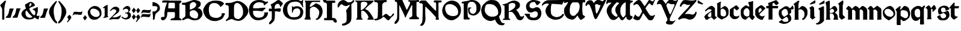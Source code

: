 SplineFontDB: 3.2
FontName: Chaucer
FullName: Chaucer
FamilyName: Chaucer
Weight: Regular
Copyright: Copyright (c) 2021, Manos Pitsidianakis <epilys@nessuent.xyz>\n\nThis Font Software is licensed under the SIL Open Font License, Version 1.1.\n
UComments: "2021-5-26: Created with FontForge (http://fontforge.org)"
Version: 001.000
ItalicAngle: 0
UnderlinePosition: -100
UnderlineWidth: 50
Ascent: 800
Descent: 200
InvalidEm: 0
LayerCount: 2
Layer: 0 0 "Back" 1
Layer: 1 0 "Fore" 0
XUID: [1021 997 173001298 13311432]
StyleMap: 0x0040
FSType: 0
OS2Version: 0
OS2_WeightWidthSlopeOnly: 0
OS2_UseTypoMetrics: 1
CreationTime: 1622048329
ModificationTime: 1622148477
PfmFamily: 81
TTFWeight: 400
TTFWidth: 5
LineGap: 90
VLineGap: 0
Panose: 4 0 5 3 0 0 0 0 0 0
OS2TypoAscent: 0
OS2TypoAOffset: 1
OS2TypoDescent: 0
OS2TypoDOffset: 1
OS2TypoLinegap: 90
OS2WinAscent: 0
OS2WinAOffset: 1
OS2WinDescent: 0
OS2WinDOffset: 1
HheadAscent: 0
HheadAOffset: 1
HheadDescent: 0
HheadDOffset: 1
OS2Vendor: 'PfEd'
MarkAttachClasses: 1
DEI: 91125
LangName: 1033 "" "" "" "" "" "" "" "" "" "" "" "" "" "Copyright (c) 2021, Manos Pitsidianakis (<URL|email>),+AAoA-with Reserved Font Name Chaucer.+AAoACgAA-This Font Software is licensed under the SIL Open Font License, Version 1.1.+AAoA-This license is copied below, and is also available with a FAQ at:+AAoA-http://scripts.sil.org/OFL+AAoACgAK------------------------------------------------------------+AAoA-SIL OPEN FONT LICENSE Version 1.1 - 26 February 2007+AAoA------------------------------------------------------------+AAoACgAA-PREAMBLE+AAoA-The goals of the Open Font License (OFL) are to stimulate worldwide+AAoA-development of collaborative font projects, to support the font creation+AAoA-efforts of academic and linguistic communities, and to provide a free and+AAoA-open framework in which fonts may be shared and improved in partnership+AAoA-with others.+AAoACgAA-The OFL allows the licensed fonts to be used, studied, modified and+AAoA-redistributed freely as long as they are not sold by themselves. The+AAoA-fonts, including any derivative works, can be bundled, embedded, +AAoA-redistributed and/or sold with any software provided that any reserved+AAoA-names are not used by derivative works. The fonts and derivatives,+AAoA-however, cannot be released under any other type of license. The+AAoA-requirement for fonts to remain under this license does not apply+AAoA-to any document created using the fonts or their derivatives.+AAoACgAA-DEFINITIONS+AAoAIgAA-Font Software+ACIA refers to the set of files released by the Copyright+AAoA-Holder(s) under this license and clearly marked as such. This may+AAoA-include source files, build scripts and documentation.+AAoACgAi-Reserved Font Name+ACIA refers to any names specified as such after the+AAoA-copyright statement(s).+AAoACgAi-Original Version+ACIA refers to the collection of Font Software components as+AAoA-distributed by the Copyright Holder(s).+AAoACgAi-Modified Version+ACIA refers to any derivative made by adding to, deleting,+AAoA-or substituting -- in part or in whole -- any of the components of the+AAoA-Original Version, by changing formats or by porting the Font Software to a+AAoA-new environment.+AAoACgAi-Author+ACIA refers to any designer, engineer, programmer, technical+AAoA-writer or other person who contributed to the Font Software.+AAoACgAA-PERMISSION & CONDITIONS+AAoA-Permission is hereby granted, free of charge, to any person obtaining+AAoA-a copy of the Font Software, to use, study, copy, merge, embed, modify,+AAoA-redistribute, and sell modified and unmodified copies of the Font+AAoA-Software, subject to the following conditions:+AAoACgAA-1) Neither the Font Software nor any of its individual components,+AAoA-in Original or Modified Versions, may be sold by itself.+AAoACgAA-2) Original or Modified Versions of the Font Software may be bundled,+AAoA-redistributed and/or sold with any software, provided that each copy+AAoA-contains the above copyright notice and this license. These can be+AAoA-included either as stand-alone text files, human-readable headers or+AAoA-in the appropriate machine-readable metadata fields within text or+AAoA-binary files as long as those fields can be easily viewed by the user.+AAoACgAA-3) No Modified Version of the Font Software may use the Reserved Font+AAoA-Name(s) unless explicit written permission is granted by the corresponding+AAoA-Copyright Holder. This restriction only applies to the primary font name as+AAoA-presented to the users.+AAoACgAA-4) The name(s) of the Copyright Holder(s) or the Author(s) of the Font+AAoA-Software shall not be used to promote, endorse or advertise any+AAoA-Modified Version, except to acknowledge the contribution(s) of the+AAoA-Copyright Holder(s) and the Author(s) or with their explicit written+AAoA-permission.+AAoACgAA-5) The Font Software, modified or unmodified, in part or in whole,+AAoA-must be distributed entirely under this license, and must not be+AAoA-distributed under any other license. The requirement for fonts to+AAoA-remain under this license does not apply to any document created+AAoA-using the Font Software.+AAoACgAA-TERMINATION+AAoA-This license becomes null and void if any of the above conditions are+AAoA-not met.+AAoACgAA-DISCLAIMER+AAoA-THE FONT SOFTWARE IS PROVIDED +ACIA-AS IS+ACIA, WITHOUT WARRANTY OF ANY KIND,+AAoA-EXPRESS OR IMPLIED, INCLUDING BUT NOT LIMITED TO ANY WARRANTIES OF+AAoA-MERCHANTABILITY, FITNESS FOR A PARTICULAR PURPOSE AND NONINFRINGEMENT+AAoA-OF COPYRIGHT, PATENT, TRADEMARK, OR OTHER RIGHT. IN NO EVENT SHALL THE+AAoA-COPYRIGHT HOLDER BE LIABLE FOR ANY CLAIM, DAMAGES OR OTHER LIABILITY,+AAoA-INCLUDING ANY GENERAL, SPECIAL, INDIRECT, INCIDENTAL, OR CONSEQUENTIAL+AAoA-DAMAGES, WHETHER IN AN ACTION OF CONTRACT, TORT OR OTHERWISE, ARISING+AAoA-FROM, OUT OF THE USE OR INABILITY TO USE THE FONT SOFTWARE OR FROM+AAoA-OTHER DEALINGS IN THE FONT SOFTWARE." "http://scripts.sil.org/OFL"
Encoding: UnicodeFull
UnicodeInterp: none
NameList: AGL For New Fonts
DisplaySize: -48
AntiAlias: 1
FitToEm: 0
WinInfo: 8132 38 15
BeginPrivate: 0
EndPrivate
Grid
-1000 572 m 0
 2000 572 l 1024
  Named: "x-height"
EndSplineSet
TeXData: 1 0 0 346030 173015 115343 0 1048576 115343 783286 444596 497025 792723 393216 433062 380633 303038 157286 324010 404750 52429 2506097 1059062 262144
BeginChars: 1114112 121

StartChar: K
Encoding: 75 75 0
Width: 798
Flags: HMW
LayerCount: 2
Fore
SplineSet
28 801 m 1
 759 801 l 1
 759 801 764 803 777 799 c 0
 792 793 784 777 784 777 c 1
 762 744 763 745 712 695 c 1
 601 612 l 1
 457 476 l 1
 457 476 447 470 444 456 c 0
 442 443 458 435 458 435 c 1
 458 435 508 418 558 376 c 0
 639 307 689 214 746 121 c 0
 794 42 794 0 794 0 c 1
 534 0 l 1
 534 30 l 2
 534 31 573 67 573 105 c 0
 573 137 554 166 554 166 c 1
 554 166 495 279 431 327 c 0
 396 354 393 364 328 377 c 0
 324 378 317 378 311 378 c 0
 302 378 293 377 293 377 c 1
 293 377 278 377 276 345 c 0
 274 333 272 288 272 240 c 0
 272 212 272 183 275 159 c 0
 275 129 283 94 283 94 c 1
 283 94 282.667820069 93.1141868512 282.667820069 91.2253205781 c 0
 282.667820069 85.0865051903 286.176470588 68.3529411765 316 37 c 0
 326 26 338 17 338 9 c 0
 338 8 338 7 338 6 c 0
 334 -2 323 -1 323 -1 c 1
 61 3 l 1
 61 31 68 31 94 65 c 1
 104 66 106 88 106 103 c 0
 106 110 106 115 106 115 c 1
 106 679 l 1
 106 679 106 684 104 700 c 0
 103 708 92 724 92 724 c 2
 75 761 23 768 16 786 c 0
 7 802 28 801 28 801 c 1
412 750 m 0
 406 751 387 752 367 752 c 0
 345 752 322 751 310 745 c 0
 283 732 284 732 257 687 c 1
 257 558 254 404 254 404 c 1
 254 404 303 406 324 420 c 0
 367 449 406 489 406 489 c 1
 406 489 512 601 520 619 c 0
 527 634 530 648 530 661 c 0
 530 691 513 713 497 724 c 0
 473 742 444 750 415 750 c 0
 414 750 413 750 412 750 c 0
EndSplineSet
Validated: 1
EndChar

StartChar: T
Encoding: 84 84 1
Width: 900
Flags: HMW
LayerCount: 2
Fore
SplineSet
265 817 m 2
 909 827 l 1
 909 827 920 828 927 820 c 0
 934 813 930 806 930 806 c 1
 930 806 856 683 838 632 c 0
 722 654 401 664 401 664 c 6
 377.058624112 588.755675782 369.112123327 495.606640629 369.112123327 414.996745214 c 4
 369.112123327 330.625108495 377.817592127 259.99022116 386 238 c 2
 386 238 424 167 478 144 c 0
 511 130 558 109 593 106 c 0
 595.709842987 105.849453167 598.448016411 105.778231556 601.207269673 105.778231556 c 0
 635.104427092 105.778231556 672.182929073 116.526913914 699 123 c 0
 729 130 770 148 792 167 c 0
 820 191 833 210 843 223 c 0
 858 241 862 243 879 243 c 0
 879.884309564 243.042109979 880.752659876 243.062940954 881.605050934 243.062940954 c 0
 900.994680249 243.062940954 912.126329938 232.284130353 915 216 c 0
 916.19047619 210.047619048 916.64399093 205.115646259 916.64399093 201.055609545 c 0
 916.64399093 188.063492063 912 184 912 184 c 1
 912 184 848 101 824 82 c 0
 758 29 703 12 603 0 c 2
 603 0 587.725308642 -1.05864197531 565.645061728 -1.05864197531 c 0
 530.947530864 -1.05864197531 479.444444444 1.55555555556 444 15 c 0
 381 40 302 75 253 127 c 0
 195 189 151 296 148 347 c 0
 147.880996642 352.593157815 147.790316883 357.917241446 147.790316883 363.105389724 c 0
 147.790316883 401.513895985 152.760134311 432.472295484 188 510 c 0
 215 569 245 583 271 620 c 0
 278.062257748 630.593386622 284.345211051 639.628164354 284.345211051 653.29593816 c 0
 284.345211051 655.110775488 284.234435563 657.007297715 284 659 c 2
 284 659 284.002267574 659.027210884 284.002267574 659.079689018 c 0
 284.002267574 660.129251701 283.095238095 671.285714286 245 677 c 0
 240.939693309 677.427400704 235.692022765 677.626462206 229.764468515 677.626462206 c 0
 207.954332159 677.626462206 176.939693309 674.931498239 162 671 c 0
 132 663 109 654 81 640 c 0
 54 626 49 589 15 584 c 0
 3 586 1 603 1 603 c 2
 1 643 14 668 51 709 c 0
 67 725 84 740 101 754 c 0
 130 777 202 815 265 817 c 2
EndSplineSet
Validated: 1
EndChar

StartChar: Y
Encoding: 89 89 2
Width: 933
Flags: MW
LayerCount: 2
Fore
SplineSet
884.592773438 820.677734375 m 0
 890.118164062 828.110351562 905.383789062 840.7890625 916.469726562 840.7890625 c 0
 922.635742188 840.7890625 927.508789062 836.868164062 928.696289062 825.943359375 c 0
 928.758789062 825.372070312 928.788085938 824.770507812 928.788085938 824.143554688 c 0
 928.788085938 812.578125 918.737304688 792.454101562 918.737304688 792.454101562 c 1
 593.625 76.7822265625 l 1
 593.625 76.7822265625 587.184570312 63.7255859375 584.075195312 11.4765625 c 0
 583.665039062 4.5947265625 583.491210938 -1.390625 583.491210938 -6.5947265625 c 0
 583.491210938 -36.828125 589.387695312 -40.681640625 589.387695312 -40.681640625 c 1
 589.387695312 -40.681640625 625.573242188 -64.1962890625 690.896484375 -64.6171875 c 0
 691.764648438 -64.623046875 692.624023438 -64.6259765625 693.475585938 -64.6259765625 c 0
 760.421875 -64.6259765625 773.483398438 -47.4794921875 773.483398438 -47.4794921875 c 1
 773.483398438 -47.4794921875 799.612304688 -25.15234375 811.247070312 -25.15234375 c 0
 813.232421875 -25.15234375 814.795898438 -25.802734375 815.735351562 -27.3251953125 c 1
 817.857421875 -28.84375 818.697265625 -31.1533203125 818.697265625 -33.861328125 c 0
 818.697265625 -44.216796875 806.397460938 -60.3935546875 806.397460938 -60.3935546875 c 1
 806.397460938 -60.3935546875 721.372070312 -164.579101562 695.374023438 -183.838867188 c 0
 678.260742188 -195.268554688 650.741210938 -206.298828125 617.361328125 -206.298828125 c 0
 614.764648438 -206.298828125 612.130859375 -206.232421875 609.46484375 -206.09375 c 0
 591.24609375 -205.147460938 538.237304688 -205.791015625 497.709960938 -192.926757812 c 0
 452.4375 -178.555664062 441.838867188 -166.666015625 428.465820312 -148.6640625 c 0
 424.498046875 -143.321289062 422.8359375 -138.225585938 422.8359375 -130.70703125 c 0
 422.8359375 -125.09375 423.762695312 -118.129882812 425.34765625 -108.704101562 c 0
 430.799804688 -84.7919921875 457.573242188 -73.33984375 478.171875 -36.8291015625 c 0
 483.8984375 -29.7548828125 485.904296875 -10.9453125 485.904296875 6.390625 c 0
 485.904296875 17.8076171875 485.03515625 28.5849609375 483.786132812 34.951171875 c 0
 459.139648438 92.6171875 245.217773438 598 245.217773438 598 c 1
 245.217773438 598 235.758789062 631.048828125 189.532226562 655.715820312 c 1
 175.180664062 658.4453125 158.736328125 659.873046875 142.258789062 659.873046875 c 0
 119.811523438 659.873046875 97.3037109375 657.223632812 79.94921875 651.60546875 c 0
 69.3671875 648.260742188 63.1962890625 634.327148438 55.3984375 634.327148438 c 0
 54.1533203125 634.327148438 52.8671875 634.681640625 51.515625 635.490234375 c 0
 49.2890625 636.506835938 48.3896484375 640.211914062 48.3896484375 645.440429688 c 0
 48.3896484375 660.15234375 55.50390625 686.921875 60.1484375 699.791992188 c 0
 90.263671875 783.228515625 109.125976562 808.123046875 161.12109375 827.287109375 c 0
 181.708007812 834.875 202.0703125 837.512695312 220.015625 837.512695312 c 0
 238.1015625 837.512695312 253.733398438 834.833984375 264.669921875 831.838867188 c 0
 299.905273438 820 309.641601562 802.1484375 328.401367188 783.08203125 c 0
 356.301757812 746.112304688 390.204101562 692.364257812 415.1953125 665.74609375 c 1
 432.645507812 679.349609375 438.381835938 694.3046875 452.01171875 712.711914062 c 0
 462.16015625 726.416992188 484.647460938 760.947265625 500.260742188 780.604492188 c 0
 544.625976562 836.465820312 614.8125 835.64453125 632.279296875 836.27734375 c 0
 703.453125 835.448242188 715.060546875 816.1015625 763.370117188 799.955078125 c 1
 784.266601562 795.21484375 796.858398438 793.780273438 806.448242188 793.780273438 c 0
 819.196289062 793.780273438 826.643554688 796.3125 841.24609375 796.98046875 c 0
 868.830078125 797.779296875 884.591796875 820.677734375 884.592773438 820.677734375 c 0
509.842773438 692.375 m 1
 474.392578125 678.791992188 461.268554688 659.814453125 450.39453125 634.346679688 c 0
 446.04296875 623.155273438 444.620117188 611.315429688 444.620117188 600.615234375 c 0
 444.620117188 580.356445312 449.721679688 564.174804688 449.721679688 564.174804688 c 1
 449.721679688 564.174804688 534.311523438 338.16015625 583.327148438 238.272460938 c 0
 588.766601562 229.803710938 593.806640625 226.17578125 599.176757812 226.17578125 c 0
 605.682617188 226.17578125 612.674804688 231.497070312 621.451171875 239.978515625 c 0
 634.8125 254.575195312 728.197265625 479.831054688 781.196289062 593.540039062 c 1
 782.680664062 599.71875 783.295898438 605.333984375 783.295898438 610.396484375 c 0
 783.295898438 634.78125 769.02734375 646.344726562 769.02734375 646.344726562 c 1
 769.02734375 646.344726562 766.096679688 653.702148438 737.735351562 653.702148438 c 0
 725.548828125 653.702148438 708.666992188 652.34375 685.306640625 648.459960938 c 0
 678.086914062 647.258789062 671.072265625 646.717773438 664.25390625 646.717773438 c 0
 601.220703125 646.717773438 554.829101562 692.983398438 517.078125 692.983398438 c 0
 514.630859375 692.983398438 512.219726562 692.7890625 509.842773438 692.375 c 1
EndSplineSet
Validated: 1
EndChar

StartChar: N
Encoding: 78 78 3
Width: 942
Flags: HMW
LayerCount: 2
Fore
SplineSet
59 -252 m 1
 59 -252 47 -242 49 -224 c 0
 50 -208 85 -176 85 -176 c 2
 145 -108 141 -52 151 324 c 2
 152 640 l 1
 152 640 147 652 143 661 c 0
 137 673 117 687 99 687 c 2
 60 687 l 1
 60 687 59.67 686.99 59.06 686.99 c 0
 53.57 686.99 25.4 687.8 11 704 c 0
 1 713 5 729 5 729 c 2
 4.97058823529 729.264705882 4.95588235294 729.548442907 4.95588235294 729.850422349 c 0
 4.95588235294 739.815743945 20.9705882353 769.647058824 53 791 c 0
 76 806 123 806 123 806 c 2
 176 806 225 805 277 805 c 2
 440 629 l 2
 656 396 676 378 704 378 c 2
 704 378 707 379 707 380 c 0
 708 382 708 387 708 387 c 1
 708 434 l 2
 708 457 708 544 708 607 c 2
 708 607 708.098765432 611.691358025 708.098765432 619.17558299 c 0
 708.098765432 645.37037037 706.888888889 705.777777778 696 719 c 0
 692 724 671 722 671 722 c 1
 671 722 626 724 615 733 c 0
 609 738 610 766 609 776 c 0
 609 783 616 794 622 798 c 0
 636.347826087 806.695652174 668.465028355 809.153119093 700.187720884 809.153119093 c 0
 741.427221172 809.153119093 782 805 782 805 c 1
 782 805 806.888888889 805.395061728 837.089163237 805.395061728 c 0
 874.839506173 805.395061728 920.888888889 804.777777778 937 802 c 0
 938.086956522 801.782608696 938.512287335 799.958412098 938.512287335 797.236294896 c 0
 938.512287335 787.436672968 933 766 933 766 c 1
 933 766 928 733 923 725 c 0
 921.8 723.2 909.44 722.84 899.744 722.84 c 0
 893.28 722.84 888 723 888 723 c 2
 883.197825187 722.815300969 877.918058124 722.767056866 872.437932836 722.767056866 c 0
 866.44357275 722.767056866 860.209488475 722.824779869 854.098510313 722.824779869 c 0
 835.548428904 722.824779869 818.132704598 722.292893219 812 718 c 0
 807 714 805 700 805 700 c 1
 805 352 l 1
 806 95 l 1
 806 95 810 77 814 64 c 0
 818.898979486 50.1195581242 823.797958971 24.9057829151 823.797958971 12.8535718005 c 0
 823.797958971 10.1448991636 823.550510257 8.10102051443 823 7 c 0
 820 1 813 -1 808 -1 c 0
 806 -1 795 -1 795 -1 c 1
 752 -1 l 2
 750.294438717 -0.844948974278 748.204224305 -0.786061230866 745.837455826 -0.786061230866 c 0
 738.359433562 -0.786061230866 728.120566438 -1.37393876913 718.530544174 -1.37393876913 c 0
 711.580224721 -1.37393876913 704.97071436 -1.06515307717 700 0 c 0
 687 3 683 8 686 25 c 0
 687 32 690 42 693 49 c 0
 700 64 708 92 708 92 c 1
 496 328 l 1
 287 535 l 1
 287 535 269 542 263 538 c 0
 257 534 256 523 256 523 c 1
 256 235 l 1
 256 235 264.74872449 142.447704082 264.74872449 57.3285349854 c 0
 264.74872449 17.0089285714 262.785714286 -21.6428571429 257 -48 c 0
 250 -79 227 -137 227 -137 c 1
 227 -137 204 -186 187 -209 c 0
 179 -219 158 -235 158 -235 c 2
 135.97157262 -248.079378757 106.834967317 -261.632636042 84.2911074443 -261.632636042 c 0
 74.0862148312 -261.632636042 65.2322328874 -258.855456176 59 -252 c 1
 59 -252 l 1
EndSplineSet
Validated: 1
EndChar

StartChar: G
Encoding: 71 71 4
Width: 870
Flags: HMW
LayerCount: 2
Fore
SplineSet
7 502 m 1
 50 657 111 741 285 809 c 1
 320 819 413 840 511 840 c 0
 586 840 663 828 719 789 c 0
 724 786 734 781 747 781 c 0
 758 781 772 785 787 796 c 0
 795 804 798 805 811 828 c 0
 813 832 818 837 821 836 c 0
 825 834 839 829 839 823 c 0
 839 813 835 781 834 776 c 0
 829 739 827 703 827 670 c 0
 827 614 833 566 843 537 c 0
 844 533 844 528 841 525 c 0
 840 523 821 517 819 517 c 0
 817 518 812 524 809 529 c 0
 799 553 794 574 745 643 c 0
 701 699 692 720 598 749 c 1
 573 752 549 756 516 756 c 0
 480 756 432 751 357 731 c 0
 253 705 177 596 177 469 c 0
 177 461 178 453 178 446 c 1
 183 317 201 219 297 137 c 0
 334 105 398 103 452 103 c 0
 457 103 462 103 467 103 c 0
 599 104 695 139 717 301 c 1
 717 304 717 306 717 309 c 0
 717 309.8 717.000236686 310.613017751 717.000236686 311.438488848 c 0
 717.000236686 364.268639053 716.030769231 468.107692308 590 475 c 0
 585 472 524 474 477 445 c 0
 450 429 432 397 419 369 c 1
 405 324 408 303 405 288 c 0
 405 285 383 285 382 289 c 0
 380 294 373 303 372 312 c 0
 371 321 371 335 371 352 c 0
 371 365 371 379 371 395 c 0
 372 407 372 422 372 437 c 0
 372 479 371 527 371 550 c 0
 371 557 371 562 371 564 c 1
 379 567 386 567 392 567 c 0
 396 567 399 562 401 557 c 0
 409 539 421 532 434 532 c 0
 439 532 444 533 450 535 c 0
 495 553 517 564 563 564 c 0
 579 564 598 563 622 560 c 0
 637 557 843 532 843 316 c 1
 827 141 742 1 464 1 c 0
 445 1 425 1 405 3 c 1
 147 26 -4 199 -4 405 c 0
 -4 437 -0 469 7 502 c 1
EndSplineSet
Validated: 1
EndChar

StartChar: H
Encoding: 72 72 5
Width: 775
Flags: HMW
LayerCount: 2
Fore
SplineSet
26 782 m 1
 26 782 l 1
 26 782 26 782 26 782 c 0
 24 784 27 798 29 798 c 2
 29 798 659 798 664 798 c 0
 669 798 670 782 670 773 c 0
 670 764 666 746 663 743 c 0
 658 741 635 742 635 742 c 1
 635 742 378 742 361 742 c 0
 331 742 289 692 289 692 c 1
 289 692 255 643 245 618 c 0
 243.5 612.5 242.75 597 242.75 581.375 c 0
 242.75 565.75 243.5 550 245 544 c 0
 248 542 270 538 276 537 c 0
 294 543 476 679 476 679 c 1
 476 679 486 687 495 685 c 0
 560 672 646 619 670 597 c 0
 706 564 744 493 759 436 c 0
 766.233031694 407.469708319 769.752220202 376.840287881 769.752220202 345.928515674 c 0
 769.752220202 299.913775834 761.954122648 253.273378507 747 212 c 0
 727 157 706 126 677 88 c 0
 662 68 644 50 625 35 c 0
 611 24 596 15 581 6 c 0
 566 -2 551 -5 540 -7 c 0
 534.872166581 -8.18334617361 529.277563773 -8.74433316206 523.89128574 -8.74433316206 c 0
 515.622359185 -8.74433316206 507.844410204 -7.42220510186 503 -5 c 0
 498 -2 489 6 485 16 c 0
 481 25 483 35 485 40 c 0
 487 46 493 46 508 44 c 0
 508.795349466 43.9431893239 509.584244026 43.915425724 510.36668368 43.915425724 c 0
 523.357001321 43.915425724 534.568106761 51.5681067614 544 61 c 0
 571 89 587 127 602 163 c 0
 614 190 621 219 625 249 c 0
 627.96197774 270.32623973 631.625820451 292.705276915 631.625820451 314.473984821 c 0
 631.625820451 329.452190321 629.891253423 344.141448633 625 358 c 0
 607 412 569 455 520 492 c 0
 493 513 465 530 415 541 c 0
 398.319700317 541.855399984 386.349778172 542.390677222 377.280979874 542.390677222 c 0
 343.942490494 542.390677222 349.810550231 535.15680013 305 510 c 0
 247.638554217 470.927710843 242.800841922 454.661779649 242.800841922 450.286129275 c 0
 242.800841922 449.398316156 243 449 243 449 c 1
 243 449 240.884297521 335.809917355 240.884297521 240.987978963 c 0
 240.884297521 205.429752066 241.181818182 172.454545455 242 149 c 0
 247 118 258 82 258 82 c 1
 258 82 277 28 280 22 c 0
 282 17 273 3 262 2 c 0
 215 2 135 5 37 5 c 0
 29 7 27 8 21 20 c 0
 15 34 20 37 20 37 c 1
 20 37 43 77 55 99 c 0
 66 116 67 146 67 146 c 1
 67 146 67 618 67 703 c 0
 63 735 48 757 26 782 c 1
EndSplineSet
Validated: 1
EndChar

StartChar: a
Encoding: 97 97 6
Width: 556
Flags: HMW
LayerCount: 2
Fore
SplineSet
315 580 m 5
 315 580 l 5
 321 579 342 579 357 572 c 4
 361 570 451 491 451 491 c 5
 451 491 455 489 457 481 c 4
 460 471 459 469 459 469 c 5
 464 159 l 5
 464 159 485 137 497 127 c 4
 507 119 522 109 531 103 c 4
 534 102 538 83 534 82 c 4
 526 76 439 7 426 2 c 4
 420 2 406 2 404 4 c 4
 401 5 393 18 393 18 c 5
 327 89 l 5
 314 94 l 5
 299 94 l 5
 274 88 l 5
 145 1 l 5
 128 -0 l 5
 84 -3 l 5
 84 -3 82 -4 79 -1 c 4
 75 3 74 4 74 4 c 5
 25 99 l 5
 18 117 l 5
 18 117 15 128 24 141 c 4
 47 174 75 214 119 243 c 6
 119 243 245 326 309 369 c 4
 310 369 311 378 311 387 c 4
 311 400 310 414 310 414 c 5
 293 433 l 5
 293 433 291 434 288 435 c 4
 284 436 266 436 245 436 c 4
 217 436 185 436 182 435 c 4
 181 435 179 433 179 433 c 5
 83 354 l 5
 83 354 75 349 73 349 c 4
 71 349 66 350 57 359 c 4
 46 371 47 368 48 377 c 4
 49 389 55 395 55 395 c 5
 55 395 187 532 271 571 c 4
 285 577 304 579 315 580 c 5
308 329 m 5
 300 320 l 5
 211 261 l 5
 211 261 177 217 167 191 c 4
 164 183 159 174 161 166 c 4
 165 146 182 131 197 118 c 4
 203 112 208 109 220 105 c 4
 231 105 308 125 308 125 c 5
 308 329 l 5
EndSplineSet
Validated: 5
EndChar

StartChar: l
Encoding: 108 108 7
Width: 324
Flags: HMW
LayerCount: 2
Fore
SplineSet
6 680 m 1
 9 681 183 806 183 806 c 1
 183 806 185.204081633 808.204081633 187.093294461 808.204081633 c 0
 187.408163265 808.204081633 187.714285714 808.142857143 188 808 c 0
 198 805 201 803 206 799 c 0
 208 798 210 794 210 793 c 0
 212.110100927 781.921970135 213.385353243 750.807573628 213.385353243 721.676995801 c 0
 213.385353243 695.586370775 212.362373842 671.087121525 210 664 c 0
 196 624 190 619 190 619 c 1
 190 214 l 1
 190 214 193 204 201 193 c 0
 221 167 280 120 280 120 c 1
 280 120 282 118 282 116 c 0
 283.632993162 107.01853761 285.265986324 93.3704085529 285.265986324 87.5752270703 c 0
 285.265986324 86.2727897533 285.183503419 85.3670068381 285 85 c 0
 282 80 281 79 281 79 c 1
 159 4 l 1
 159 4 157 3 154 3 c 0
 144 4 135 6 128 8 c 0
 127 8 125 10 125 10 c 1
 125 10 40 100 40 111 c 0
 40 138 40 545 40 545 c 1
 40 545 40.5 559.25 40.5 574 c 0
 40.5 588.75 40 604 38 606 c 0
 15 632 6 657 6 657 c 1
 6 657 4 659 4 660 c 0
 3.8 660.6 3.72 661.48 3.72 662.536 c 0
 3.72 666.76 5 673.8 5 677 c 0
 5 679 6 679 6 680 c 1
 6 680 l 1
EndSplineSet
Validated: 1
EndChar

StartChar: k
Encoding: 107 107 8
Width: 530
Flags: HMW
LayerCount: 2
Fore
SplineSet
325.153320312 -0.064453125 m 0
 321.072265625 -0.064453125 320.850585938 0.111328125 320.850585938 2.9091796875 c 0
 320.850585938 3.2490234375 320.854492188 3.62890625 320.854492188 4.05078125 c 0
 320.854492188 5.8115234375 321.09765625 7.5810546875 321.612304688 8.1904296875 c 0
 325.88671875 13.271484375 348.09765625 63.2666015625 354.04296875 84.689453125 c 0
 356.85546875 94.8271484375 358.116210938 105.465820312 358.116210938 116.276367188 c 0
 358.116210938 144.287109375 349.65234375 173.4453125 337.80078125 197.9921875 c 0
 326.2578125 221.896484375 279.598632812 257.151367188 279.598632812 257.151367188 c 1
 178.408203125 258.228515625 l 1
 178.25 99.74609375 l 1
 178.25 99.74609375 183.950195312 75.166015625 186.16796875 61.333984375 c 0
 191.013671875 31.1142578125 202.506835938 10.6015625 209.09765625 3.1796875 c 0
 209.780273438 2.4111328125 209.958007812 1.6630859375 209.958007812 1.0927734375 c 0
 209.958007812 0.474609375 209.75 0.06640625 209.75 0.06640625 c 1
 185.09375 0.1416015625 l 1
 41.2109375 0.04296875 l 1
 8.8310546875 0.2412109375 l 1
 8.8310546875 0.2412109375 7.2900390625 1.4658203125 7.2900390625 2.880859375 c 0
 7.2900390625 3.162109375 7.3505859375 3.451171875 7.49609375 3.7392578125 c 0
 12.517578125 13.666015625 26.4208984375 36.939453125 30.7802734375 53.0693359375 c 0
 34.06640625 65.2314453125 35.181640625 112.014648438 35.181640625 112.014648438 c 1
 33.82421875 563.674804688 l 1
 8.7431640625 684.395507812 l 1
 4 722 l 1
 4 722 3.12109375 725.509765625 3.12109375 728.760742188 c 0
 3.12109375 730.381835938 3.33984375 731.939453125 3.994140625 732.96484375 c 0
 36.7890625 747.3671875 147.859375 799.479492188 147.859375 799.479492188 c 1
 147.859375 799.479492188 148.88671875 799.936523438 150.288085938 799.936523438 c 0
 156.4296875 799.936523438 172.705078125 779.1640625 177.717773438 773.26953125 c 0
 178.9765625 771.783203125 179.23046875 769.89453125 179.23046875 768.614257812 c 0
 179.23046875 767.75 179.114257812 767.162109375 179.114257812 767.162109375 c 1
 179.16015625 442.5703125 l 1
 250.45703125 495.235351562 l 1
 318.350585938 556.525390625 l 1
 318.350585938 556.525390625 345.05078125 574.645507812 370.594726562 574.645507812 c 0
 373.845703125 574.645507812 377.077148438 574.3515625 380.233398438 573.690429688 c 0
 447.921875 559.502929688 483.053710938 461.434570312 483.053710938 461.434570312 c 1
 483.053710938 461.434570312 489.0625 446.68359375 489.0625 422.140625 c 0
 489.0625 415.852539062 488.668945312 408.922851562 487.677734375 401.43359375 c 0
 486.177734375 390.09375 464.374023438 362.272460938 464.374023438 362.272460938 c 1
 464.374023438 362.272460938 423.34375 316.78515625 388.8359375 295.939453125 c 1
 388.8359375 295.939453125 463.532226562 251.422851562 486.6640625 204.666015625 c 0
 507.33203125 162.887695312 506.33984375 97.728515625 512.5390625 73.125 c 0
 514.62890625 64.8359375 518.610351562 31.9306640625 520.881835938 25.7841796875 c 0
 524.361328125 16.3681640625 525.359375 11.0751953125 525.359375 7.2568359375 c 0
 525.359375 5.736328125 523.368164062 0.2421875 523.368164062 0.2421875 c 1
 334.5078125 0.21484375 l 1
 334.5078125 0.21484375 329.032226562 -0.064453125 325.153320312 -0.064453125 c 0
317.725585938 437.4453125 m 0
 299.515625 449.24609375 284.953125 456.669921875 269.241210938 456.669921875 c 0
 250.259765625 456.669921875 229.600585938 445.8359375 198.8046875 418.795898438 c 0
 182.291015625 404.295898438 178.950195312 384.84765625 178.950195312 384.84765625 c 1
 178.953125 281.893554688 l 1
 220.6015625 282.2890625 l 2
 221.000976562 282.3125 221.497070312 282.322265625 222.080078125 282.322265625 c 0
 225.994140625 282.322265625 233.840820312 281.859375 243.130859375 281.859375 c 0
 257.39453125 281.859375 275.060546875 282.951171875 287.118164062 288.485351562 c 0
 309.125 298.5859375 327.936523438 308.25390625 343.487304688 326.81640625 c 0
 355.0625 340.631835938 358.979492188 351.047851562 358.979492188 361.694335938 c 0
 358.979492188 366.69921875 358.11328125 371.755859375 356.770507812 377.239257812 c 0
 351.127929688 400.28125 334.796875 426.3515625 317.725585938 437.4453125 c 0
EndSplineSet
Validated: 1
EndChar

StartChar: i
Encoding: 105 105 9
Width: 305
Flags: W
HStem: 554 20G<136 164.5>
VStem: 64 170<134 373.928>
LayerCount: 2
Fore
SplineSet
278 807 m 5
 279.076696831 802.693212678 279.638159855 788.339366124 279.638159855 771.150218228 c 0
 279.638159855 740.445249393 277.846606339 700.693212678 274 693 c 6
 74 632 l 5
 74 632 63 649 61 658 c 4
 59 666 59 687 59 687 c 5
 59 687 80 689 98 701 c 4
 138 727 201 772 233 796 c 4
 251 805 278 807 278 807 c 5
150 574 m 5
 179 554 195 534 224 506 c 6
 234 134 l 5
 281 104 l 5
 281 104 282 104 282 103 c 4
 282 101 282 95 282 94 c 4
 282 93 281 92 281 92 c 5
 157 3 l 5
 157 3 156 2 155 2 c 4
 155 2 152 3 151 4 c 4
 150 4 149 5 149 5 c 5
 121 36 l 5
 67 82 l 5
 67 82 67 83 66 84 c 4
 65 85 65 88 64 91 c 4
 64 92 64 93 64 94 c 4
 64 138.470588235 66.9896193772 289.570934256 66.9896193772 378.123753308 c 0
 66.9896193772 415.020761246 66.4705882353 441.058823529 65 444 c 4
 54 457 32 481 32 481 c 5
 32 481 31 482 31 483 c 4
 31 487 32 496 32 500 c 4
 32 501 33 502 33 502 c 5
 136 565 l 5
 150 574 l 5
EndSplineSet
Validated: 5
EndChar

StartChar: u
Encoding: 117 117 10
Width: 642
Flags: W
HStem: 555 20G<42 224 570.593 571.481>
VStem: 72 162<144.664 495.25> 415 153<81 84.951 144.434 477>
LayerCount: 2
Fore
SplineSet
38 572 m 6
 39 574 l 6
 40 575 41 575 43 575 c 6
 216 575 l 5
 216 575 221 575 224 571 c 4
 226 568 234 552 236 547 c 4
 236.5 545.75 236.6875 543.4375 236.6875 540.671875 c 0
 236.6875 532.375 235 520 235 520 c 5
 234 485 l 5
 234 485 234 215 234 174 c 4
 242 150 268 135 285 122 c 4
 293.333333333 119.222222222 315.555555556 118.604938272 333.66255144 118.604938272 c 0
 348.148148148 118.604938272 360 119 360 119 c 5
 360 119 390 133 400 144 c 4
 408 153 415 179 415 179 c 5
 415 521 l 5
 415 521 415 523 416 524 c 4
 417 526 420 531 421 533 c 4
 422 534 423 535 423 535 c 5
 460 540 l 5
 460 540 524 551 535 556 c 4
 548 562 570 575 570 575 c 5
 570 575 570 575.444444444 571.185185185 575.444444444 c 0
 571.777777778 575.444444444 572.666666667 575.333333333 574 575 c 4
 579 574 597 561 601 558 c 4
 602.8 556.8 603.16 556.32 603.16 556.128 c 0
 603.16 556 603 556 603 556 c 5
 569 477 l 5
 568 81 l 5
 438 -33 l 5
 438 -33 418 -26 416 4 c 4
 415 19 414.75 38 414.75 53.25 c 0
 414.75 68.5 415 80 415 80 c 5
 415 80 415 84 413 85 c 4
 408.495097568 87.252451216 402.97548784 88.2872536767 397.355402289 88.2872536767 c 0
 390.5 88.2872536767 383.495097568 86.747548784 378 84 c 4
 372 81 337 48 337 48 c 5
 284 -2 l 5
 284 -2 281 -5 279 -6 c 4
 277 -8 275 -9 273 -10 c 4
 272.333333333 -10.3333333333 271.777777778 -10.4444444444 271.333333333 -10.4444444444 c 0
 270.444444444 -10.4444444444 270 -10 270 -10 c 5
 242 -10 l 6
 240 -10 228 -9 221 -8 c 4
 212 -6 202 -3 194 -1 c 4
 190 0 180 4 180 4 c 6
 154 16 143 21 111 57 c 4
 75 103 72 143 72 143 c 5
 72 441 l 5
 64 503 l 5
 64 503 60 525 50 537 c 4
 48 539 32 554 32 554 c 4
 31.9235635442 554.076436456 31.8880248108 554.228825825 31.8880248108 554.446450129 c 0
 31.8880248108 557.075952913 37.0764364558 569.229309367 38 572 c 6
EndSplineSet
Validated: 1
EndChar

StartChar: o
Encoding: 111 111 11
Width: 535
Flags: W
HStem: -6 146.996<216.474 301.611> 452.222 119.778<213.536 297.225>
VStem: 5.75 65.25<272.586 393.322> 448.298 71.4373<192.476 324.907>
LayerCount: 2
Fore
SplineSet
316 572 m 6
 344 568 391 540 391 540 c 5
 391 540 419 518 430 503 c 4
 443 486 456 469 466 451 c 4
 481 424 491 396 502 368 c 4
 512 342 516 302 519 275 c 4
 519.485281374 269.90454557 519.735064736 265.044589153 519.735064736 260.320133299 c 0
 519.735064736 245.573593129 517.30151519 232.147186258 512 217 c 4
 502 187 495 180 475 156 c 4
 427 100 325 29 287 7 c 4
 273 0 249 -6 242 -6 c 4
 229 -2 213 7 202 15 c 4
 145 56 88 90 48 147 c 4
 31 172 19 201 12 230 c 4
 7 251.5 5.75 283.25 5.75 310.5 c 0
 5.75 337.75 7 360.5 7 364 c 4
 7 371 33 404 44 417 c 4
 64 440 97 466 98 471 c 4
 132 499 154 513 193 541 c 4
 201 545 222 554 230 557 c 4
 258 570 280 571 316 572 c 6
234 452 m 6
 227.666666667 452 219.555555556 452.222222222 210.888888889 452.222222222 c 0
 193.555555556 452.222222222 174 451.333333333 162 446 c 4
 142 437 123 426 107 410 c 4
 97 400 84 383 84 383 c 5
 84 383 71 352 71 337 c 4
 71 319 72 314 79 298 c 4
 98 252 138 210 180 178 c 4
 218.982349398 158.508825301 275.772787444 140.996327118 321.446266897 140.996327118 c 0
 332.011753222 140.996327118 341.982349398 141.93345507 351 144 c 4
 379 150 416 174 434 196 c 4
 445.484471682 209.511143155 448.297771369 236.257233037 448.297771369 258.356343659 c 0
 448.297771369 268.969654731 447.648885685 278.511143155 447 285 c 4
 440 307 435 318 408 346 c 4
 390 365 372 383 349 400 c 4
 335 410 306 426 291 434 c 4
 273 443 254 452 234 452 c 6
EndSplineSet
Validated: 1
EndChar

StartChar: p
Encoding: 112 112 12
Width: 642
Flags: W
HStem: -228 21G<68 176 207 212> 552 20G<369.5 392.5>
VStem: 55 164.889<-224.523 9.99058 153.196 372.821> 528 90<143.132 314.309>
LayerCount: 2
Fore
SplineSet
452 559 m 6
 452 559 499 534 525 514 c 4
 550 494 562 463 562 463 c 5
 562 463 618 284 618 270 c 4
 618 261 613 110 539 49 c 4
 521 34 412 -48 399 -52 c 4
 389 -55 345 -58 321 -58 c 4
 314 -58 308 -58 306 -57 c 4
 302 -56 254 1 246 8 c 4
 244 10 241 10 239 10 c 4
 229 10 219 -3 219 -3 c 5
 218 -44 218 -81 218 -116 c 4
 218 -147 218 -176 219 -206 c 4
 219 -206.666666667 219.888888889 -214.444444444 219.888888889 -219.851851852 c 0
 219.888888889 -222.555555556 219.666666667 -224.666666667 219 -225 c 4
 217 -226 213 -228 211 -228 c 4
 203 -228 190 -227 176 -227 c 4
 132 -227 71 -228 71 -228 c 5
 71 -228 69 -227 68 -225 c 4
 64 -215 55 -193 55 -170 c 4
 55 -167 55 -164 55 -161 c 4
 56 -148 58 15 58 150 c 4
 58 248 57 333 56 335 c 4
 45 355 13 405 13 405 c 5
 13 407 12.5555555556 417 12.5555555556 424.62962963 c 0
 12.5555555556 428.444444444 12.6666666667 431.666666667 13 433 c 5
 169 551 l 5
 169 551 189 567 194 568 c 4
 194.222222222 568.037037037 194.465020576 568.054869684 194.726566072 568.054869684 c 0
 201.526748971 568.054869684 221 556 221 556 c 6
 221.529411765 555.647058824 221.747404844 554.577854671 221.747404844 553.045186241 c 0
 221.747404844 545.892733564 217 528.647058824 217 527 c 6
 217 527 206 499 204 483 c 4
 203 475 203 460 203 448 c 4
 203 436 203 426 203 426 c 5
 203 426 203 421 209 416 c 4
 213.2 412.4 215.96 411.68 217.496 411.68 c 0
 218.52 411.68 219 412 219 412 c 5
 342 553 l 5
 342 553 346 559 348 560 c 4
 354 563 353 572 386 572 c 4
 399 572 452 559 452 559 c 6
390 387 m 5
 330 395 l 5
 330 395 310 397 295 397 c 4
 292 397 289 397 287 397 c 4
 277 396 243 374 231 367 c 4
 219 360 218 349 218 349 c 5
 219 236 l 5
 219 236 219 156 225 153 c 4
 241 141 378 66 378 66 c 5
 378 66 407 62 430 62 c 4
 432 62 435 62 437 62 c 4
 462 63 480 79 480 79 c 5
 480 79 517 113 525 146 c 4
 528 158 528 173 528 188 c 4
 528 211 526 235 523 252 c 4
 517 284 518 299 504 319 c 4
 464 377 390 387 390 387 c 5
EndSplineSet
Validated: 1
EndChar

StartChar: e
Encoding: 101 101 13
Width: 441
Flags: W
VStem: 7 137.918<297.408 442.553>
LayerCount: 2
Fore
SplineSet
240 606 m 5
 241 606 244 606 247 606 c 4
 261 606 286 603 291 599 c 4
 329 565 389 527 424 488 c 4
 424.5 486 424.75 481 424.75 475.875 c 0
 424.75 470.75 424.5 465.5 424 463 c 4
 416 455 268 316 189 241 c 5
 189 241 184 217 184 206 c 4
 184 194 201 184 213 174 c 4
 229 162 245 150 265 144 c 4
 286 141 295 140 306 139 c 4
 325 140 376 155 381 166 c 4
 381.828427125 166.828427125 385.916738879 167.313708499 390.493290601 167.313708499 c 0
 396.965512115 167.313708499 404.414213562 166.343145751 405 164 c 4
 405.177124344 163.291502622 405.260129589 162.614378278 405.260129589 161.946399255 c 0
 405.260129589 158.843134833 403.468626967 155.937253933 401 151 c 4
 383 122 323 12 320 5 c 4
 315 -4 316 -3 311 -5 c 4
 306 -6 301 -6 296 -6 c 4
 280 -6 262 -3 246 0 c 4
 169 18 98 59 45 135 c 4
 9.23404255319 192.574468085 6.95110909914 210.578089633 6.95110909914 214.236469761 c 0
 6.95110909914 214.771842463 7 215 7 215 c 5
 7 393 l 5
 7 393 17 429 21 439 c 4
 32 474 222 604 240 606 c 5
218 490 m 4
 211 490 191 478 172 451 c 4
 155 427 148 428 146 407 c 5
 145 338 l 5
 145 338 144.918367347 335.632653061 144.918367347 331.970845481 c 0
 144.918367347 322.816326531 145.428571429 305.571428571 149 297 c 4
 151 292 159 284 159 284 c 5
 198 314 l 5
 232.078514132 346.131170467 285.117765006 393.430930328 285.117765006 405.130057546 c 0
 285.117765006 405.446402923 285.078984503 405.736718323 285 406 c 5
 285 406 267 444 257 457 c 4
 247 471 225 490 218 490 c 4
EndSplineSet
Validated: 1
EndChar

StartChar: g
Encoding: 103 103 14
Width: 630
Flags: W
HStem: -178.504 82.8086<198.276 351.016> 451.726 114.087<238.89 336.664>
VStem: 6.02539 124.134<203.771 369.557> 392.552 134.516<243.706 373.104> 406.617 124.387<-40.4625 55.0328>
LayerCount: 2
Fore
SplineSet
581.313476562 593.424804688 m 0xe8
 584.735351562 588.27734375 609.19140625 551.41796875 617.095703125 528.172851562 c 0
 622.16015625 512.05078125 629.017578125 488.546875 629.017578125 472.677734375 c 0
 629.017578125 466.642578125 628.026367188 461.713867188 625.565429688 458.712890625 c 0
 605.451171875 434.176757812 564.530273438 430.184570312 540.02734375 430.184570312 c 0
 528.205078125 430.184570312 520.204101562 431.11328125 520.204101562 431.11328125 c 1
 520.204101562 431.11328125 514.56640625 434.98828125 514.873046875 417.155273438 c 0
 515.356445312 389.05859375 527.067382812 351.668945312 527.067382812 338.383789062 c 0xf0
 527.067382812 329.045898438 522.44140625 293.594726562 515.650390625 285.745117188 c 0
 507.284179688 276.073242188 459.376953125 244.9453125 451.633789062 235.627929688 c 1
 447.987304688 225.993164062 451.997070312 212.126953125 451.997070312 212.126953125 c 1
 451.997070312 212.126953125 531.00390625 154.774414062 531.00390625 39.158203125 c 0
 531.00390625 30.9775390625 530.609375 22.5068359375 529.76171875 13.7421875 c 0
 524.734375 -38.296875 477.821289062 -79.4755859375 477.821289062 -79.4755859375 c 1
 413.215820312 -126.518554688 l 1
 413.215820312 -126.518554688 339.663085938 -178.50390625 228.8359375 -178.50390625 c 0
 214.15625 -178.50390625 198.821289062 -177.591796875 182.91796875 -175.525390625 c 0
 105.3046875 -165.444335938 14.3544921875 -111.513671875 14.3544921875 -111.513671875 c 2
 10.8203125 -110.008789062 9.193359375 -93.5654296875 11.8974609375 -91.712890625 c 0
 71.9169921875 -50.5810546875 84.150390625 -43.6123046875 127.766601562 -16.158203125 c 0
 131.887695312 -13.537109375 139.9765625 -18.072265625 145.258789062 -16.2353515625 c 1
 145.258789062 -16.2353515625 183.6953125 -69.0361328125 211.985351562 -82.58203125 c 0
 231.497070312 -91.9228515625 258.7421875 -95.6953125 285.318359375 -95.6953125 c 0
 312.319335938 -95.6953125 338.629882812 -91.80078125 355.438476562 -85.896484375 c 0
 402.125 -69.4892578125 403.31640625 -50.267578125 405.993164062 -23.6806640625 c 0
 406.416015625 -19.4677734375 406.6171875 -15.3671875 406.6171875 -11.37109375 c 0
 406.6171875 42.6669921875 369.92578125 77.2158203125 353.598632812 104.880859375 c 0
 342.990234375 122.853515625 345.102539062 121.873046875 340.9453125 120.84765625 c 0
 321.024414062 115.9296875 263.6796875 80.8173828125 263.6796875 80.8173828125 c 1
 154.649414062 2.9462890625 l 1
 154.649414062 2.9462890625 153.163085938 -0.962890625 139.4921875 9.2861328125 c 0
 70.77734375 60.794921875 32.6708984375 112.727539062 10.5673828125 202.545898438 c 0
 7.2158203125 216.16796875 6.025390625 230.533203125 6.025390625 245.154296875 c 0
 6.025390625 249.840820312 6.146484375 254.552734375 6.3603515625 259.274414062 c 0
 8.4150390625 305.030273438 14.2197265625 338.89453125 21.4921875 377.931640625 c 0
 24.56640625 394.428710938 33.19140625 407.852539062 33.19140625 407.852539062 c 1
 242.173828125 548.4609375 l 1
 242.173828125 548.4609375 271.208984375 560.909179688 297.942382812 564.013671875 c 0
 303.09375 564.609375 316.120117188 565.8125 330.471679688 565.8125 c 0
 345.540039062 565.8125 362.0703125 564.485351562 372.477539062 559.734375 c 0
 393.548828125 550.118164062 460.8828125 482.056640625 460.8828125 482.056640625 c 1
 491.629882812 500.8515625 l 1
 491.629882812 500.8515625 528.385742188 524.274414062 541.021484375 541.5 c 0
 550.999023438 555.10546875 553.045898438 573.340820312 560.18359375 581.490234375 c 0
 565.564453125 587.629882812 568.583984375 588.8984375 572.577148438 591.41796875 c 0
 581.149414062 596.81640625 579.290039062 595.612304688 581.313476562 593.424804688 c 0xe8
224.28515625 444.670898438 m 1
 136.897460938 369.583007812 l 1
 136.897460938 369.583007812 130.159179688 334.432617188 130.159179688 290.294921875 c 0
 130.159179688 272.005859375 131.31640625 252.174804688 134.587890625 232.662109375 c 1
 158.146484375 181.615234375 222 125 222 125 c 1
 247.911132812 122.122070312 l 1
 293.5078125 149.534179688 336.188476562 179.86328125 379.696289062 209.364257812 c 1
 379.696289062 209.364257812 392.047851562 229.215820312 392.44140625 240.389648438 c 0
 392.515625 242.510742188 392.551757812 244.690429688 392.551757812 246.923828125 c 0
 392.551757812 273.391601562 387.44140625 307.499023438 380.327148438 341.9765625 c 0
 374.426757812 370.581054688 352.788085938 425.580078125 325.16015625 437.98046875 c 0
 301.592773438 448.55859375 280.700195312 451.725585938 264.12890625 451.725585938 c 0
 239.393554688 451.725585938 224.28515625 444.670898438 224.28515625 444.670898438 c 1
EndSplineSet
Validated: 1
EndChar

StartChar: s
Encoding: 115 115 15
Width: 541
Flags: W
HStem: -28.5918 81.624<192.243 328.92> 270.517 33.1592<246.757 313.558>
VStem: 46.9785 123.123<334.956 459.393> 381.158 140.686<121.868 207.164>
LayerCount: 2
Fore
SplineSet
137.000976562 531.821289062 m 0
 168.615234375 551.547851562 251.190429688 578.610351562 251.190429688 578.610351562 c 1
 251.190429688 578.610351562 273.05859375 584.469726562 305.78515625 584.469726562 c 0
 345.017578125 584.469726562 399.854492188 576.049804688 451.331054688 539.020507812 c 0
 487.685546875 512.870117188 516.15625 443.693359375 516.15625 443.693359375 c 2
 518.922851562 438.7734375 513.46484375 430.396484375 512.591796875 428.047851562 c 1
 370.38671875 371.594726562 l 1
 363.364257812 373.659179688 355.258789062 376.61328125 355.594726562 385.333984375 c 0
 355.952148438 394.560546875 358.178710938 405.118164062 358.178710938 414.064453125 c 0
 358.178710938 416.436523438 358.022460938 418.694335938 357.6328125 420.78515625 c 0
 354.119140625 439.650390625 351.271484375 461.048828125 337.98828125 474.896484375 c 0
 321.37890625 492.208984375 271.4140625 502.241210938 271.4140625 502.241210938 c 1
 271.4140625 502.241210938 214.779296875 499.310546875 194.661132812 482.140625 c 0
 181.302734375 470.741210938 177.129882812 451.083007812 173.4609375 433.908203125 c 0
 171.174804688 423.206054688 170.1015625 412.833007812 170.1015625 402.922851562 c 0
 170.1015625 372.08203125 180.497070312 345.713867188 197.094726562 327.787109375 c 0
 204.791015625 319.4765625 203.072265625 318.264648438 222.0703125 309.999023438 c 0
 226.9921875 307.859375 234.53125 304.735351562 241.3125 303.61328125 c 0
 243.33984375 303.657226562 245.427734375 303.67578125 247.547851562 303.67578125 c 0
 260.009765625 303.67578125 273.545898438 303.03125 281.984375 303.03125 c 0
 282.756835938 303.03125 283.485351562 303.037109375 284.166992188 303.048828125 c 0
 338.290039062 326.630859375 380.83203125 346.427734375 437.278320312 370.736328125 c 0
 442.63671875 373.043945312 452.607421875 368.5234375 456.66796875 366.247070312 c 1
 456.66796875 366.247070312 481.616210938 342.435546875 497.493164062 313.982421875 c 1
 514.266601562 270.811523438 521.84375 227.451171875 521.84375 191.17578125 c 0
 521.84375 182.142578125 521.374023438 173.548828125 520.458984375 165.506835938 c 0
 515.739257812 123.997070312 499.2734375 99.8974609375 473.88671875 66.7197265625 c 0
 457.23046875 44.9501953125 417.622070312 10.2021484375 406.405273438 3.4443359375 c 0
 385.619140625 -9.080078125 350.786132812 -27.017578125 313.830078125 -28.591796875 c 0
 305.192382812 -28.9677734375 272.778320312 -31.1298828125 240.455078125 -31.1298828125 c 0
 224.224609375 -31.1298828125 208.016601562 -30.5849609375 194.853515625 -28.9951171875 c 0
 167.170898438 -25.677734375 134.295898438 -22.998046875 109.833984375 -8.8173828125 c 0
 98.3896484375 -2.181640625 63.041015625 25.4091796875 45.3662109375 49.638671875 c 0
 29.30859375 71.6572265625 13.76953125 102.338867188 13.6376953125 124.984375 c 0
 13.548828125 139.662109375 23.8681640625 144.484375 23.8681640625 144.484375 c 1
 113.721679688 181.081054688 l 1
 113.721679688 181.081054688 135.203125 190.93359375 139.8515625 189.025390625 c 0
 142.510742188 186.537109375 145.446289062 179.216796875 145.823242188 174.044921875 c 0
 146.71484375 162.1875 149.263671875 136.036132812 159.038085938 116.770507812 c 0
 168.91015625 97.3154296875 198.89453125 64.5419921875 208.8828125 59.525390625 c 0
 220.954101562 55.2900390625 251.752929688 53.0322265625 273.51953125 53.0322265625 c 0
 278.922851562 53.0322265625 283.76953125 53.171875 287.634765625 53.4541015625 c 0
 312.12109375 55.2470703125 367.259765625 103.6171875 372.185546875 111.962890625 c 0
 377.109375 120.30859375 379.182617188 139.286132812 379.182617188 139.286132812 c 1
 379.182617188 139.286132812 381.158203125 158.331054688 381.158203125 175.4453125 c 0
 381.158203125 184.984375 380.544921875 193.922851562 378.6328125 198.62890625 c 1
 364.706054688 211.689453125 307.271484375 262.98828125 291.69140625 269.99609375 c 1
 283.508789062 270.240234375 271.455078125 270.516601562 261.5625 270.516601562 c 0
 255.094726562 270.516601562 249.55078125 270.3984375 246.6171875 270.075195312 c 0
 238.060546875 269.139648438 219.797851562 253.638671875 205.463867188 248.33984375 c 0
 193.962890625 244.0859375 128.391601562 219.423828125 102.97265625 210.749023438 c 0
 96.5966796875 208.99609375 86.984375 219.849609375 85.037109375 223.215820312 c 0
 75.177734375 240.298828125 59.3720703125 268.412109375 57.0458984375 277.020507812 c 0
 51.728515625 296.696289062 46.978515625 332.83984375 46.978515625 366.997070312 c 0
 46.978515625 387.638671875 48.712890625 407.555664062 53.10546875 422.673828125 c 0
 58.7705078125 442.163085938 68.1005859375 460.879882812 80.1005859375 477.247070312 c 0
 95.6484375 498.418945312 110.545898438 515.310546875 137.000976562 531.821289062 c 0
EndSplineSet
Validated: 1
EndChar

StartChar: v
Encoding: 118 118 16
Width: 543
Flags: W
HStem: 455 118<302 406.5>
VStem: 408 118<281 420.426>
LayerCount: 2
Fore
SplineSet
421 572 m 5
 428 571 452 559 456 555 c 4
 468 544 505 511 516 480 c 4
 523 460 526 434 526 414 c 4
 526 406 526 400 525 395 c 4
 517 328 497 294 497 294 c 5
 497 294 412 146 354 84 c 4
 322 56 270 11 247 -4 c 4
 246 -5 245 -5 244 -5 c 4
 241 -5 239 -4 236 -3 c 4
 235 -3 235 -2 235 -2 c 4
 229 19 214 75 205 105 c 4
 175 210 123 386 114 419 c 4
 85 452 31 486 27 490 c 4
 21 496 15 505 13 515 c 4
 12 520 11 525 11 530 c 4
 11 534 12 539 13 543 c 4
 15 550 20 555 26 558 c 4
 30 560 40 560 40 560 c 5
 160 563 l 5
 160 563 174 562 180 559 c 4
 188 556 200 547 206 542 c 4
 210 539 211 534 211 534 c 5
 237 457 l 5
 348 552 l 5
 348 552 360 563 367 565 c 4
 384 571 393 573 404 573 c 4
 409 573 414 573 421 572 c 5
307 455 m 5
 297 455 263 432 263 432 c 5
 263 432 256 429 256 419 c 4
 256 417 256 414 257 411 c 4
 271 368 307 231 330 172 c 4
 333 164 338 156 340 155 c 4
 344 154 345 154 345 154 c 5
 400 237 l 5
 400 237 408 267 408 295 c 4
 408 325 401 392 381 432 c 4
 370 455 320 455 307 455 c 5
EndSplineSet
Validated: 5
EndChar

StartChar: c
Encoding: 99 99 17
Width: 488
Flags: W
HStem: 560.195 20G<273.754 303.735>
VStem: 48.1533 160.701<163.125 402>
LayerCount: 2
Fore
SplineSet
303.735351562 580.1953125 m 1
 303.735351562 580.186523438 l 1
 303.735351562 580.186523438 305.1328125 582.232421875 323.650390625 579.044921875 c 0
 341.154296875 576.030273438 341.84765625 573.850585938 341.84765625 573.850585938 c 1
 431.677734375 479.689453125 l 1
 431.677734375 479.689453125 432.911132812 478.79296875 433.77734375 475.510742188 c 0
 435.44921875 469.189453125 438.276367188 454.49609375 438.32421875 447.958984375 c 0
 438.33984375 446.055664062 437.501953125 445.145507812 437.501953125 445.145507812 c 1
 348.111328125 373.711914062 l 1
 348.111328125 373.711914062 346.919921875 372.024414062 344.314453125 371.875976562 c 0
 340.298828125 371.615234375 331.473632812 373.151367188 328.048828125 375.264648438 c 0
 326.203125 376.405273438 324.854492188 378.704101562 324.854492188 378.704101562 c 1
 248.8671875 445.66796875 l 1
 248.8671875 445.66796875 244.41796875 453.490234375 230.51171875 452.467773438 c 0
 224.7890625 452.048828125 222.90234375 451.024414062 218.397460938 443.373046875 c 0
 213.114257812 434.3984375 212.397460938 422.3046875 212.397460938 422.3046875 c 1
 212.397460938 422.3046875 208.854492188 297.224609375 208.854492188 229.725585938 c 0
 208.854492188 215.106445312 209.020507812 203.188476562 209.424804688 195.827148438 c 0
 215.556640625 169.5546875 230.52734375 145.783203125 244.502929688 136.66015625 c 0
 256.096679688 129.090820312 262.30078125 127.627929688 279.872070312 124.426757812 c 0
 298.00390625 121.123046875 321.705078125 117.263671875 344.145507812 117.263671875 c 0
 370.118164062 117.263671875 394.401367188 122.43359375 406.407226562 139.616210938 c 0
 410.224609375 145.083007812 422.125976562 153.5234375 430.439453125 158.209960938 c 0
 432.329101562 159.254882812 432.2265625 159.180664062 432.767578125 158.733398438 c 0
 438.069335938 154.1953125 442.965820312 138.733398438 443.961914062 134.26953125 c 0
 444.26953125 132.892578125 444.170898438 132.837890625 444.170898438 132.837890625 c 1
 444.170898438 132.837890625 432.850585938 88.9970703125 410.084960938 61.7646484375 c 0
 393.569335938 42.0078125 329.663085938 13.53125 329.663085938 13.53125 c 1
 329.663085938 13.53125 292.9140625 3.232421875 247.280273438 3.232421875 c 0
 227.48828125 3.232421875 206.025390625 5.169921875 185.1640625 10.724609375 c 0
 151.63671875 19.65234375 121.6953125 52.7587890625 112.88671875 60.2900390625 c 0
 76.806640625 91.134765625 48.1533203125 163.125 48.1533203125 163.125 c 1
 52.74609375 402 l 1
 52.74609375 402 52.5654296875 402.752929688 53.5 404.254882812 c 0
 55.4072265625 407.311523438 61.0703125 415.993164062 62.9775390625 419.052734375 c 0
 63.9658203125 420.658203125 64.240234375 420.43359375 64.240234375 420.43359375 c 1
 303.735351562 580.1953125 l 1
EndSplineSet
Validated: 1
EndChar

StartChar: comma
Encoding: 44 44 18
Width: 196
Flags: W
HStem: -109.678 316.269
VStem: 63.6331 122.228<18.7335 125.26>
LayerCount: 2
Fore
SplineSet
13.994140625 111.565429688 m 2
 23.8154296875 114.838867188 76.7587890625 185.6640625 94 202 c 0
 101.68359375 209.279296875 115.899414062 206.590820312 115.899414062 206.590820312 c 1
 116.777015933 205.440010402 185.861332529 138.620998533 185.861332529 111.899027114 c 0
 185.861332529 93.9322737385 177.364342814 70.075535874 166.50390625 52.6181640625 c 0
 151.3671875 28.2861328125 32.8544921875 -109.677734375 32.8544921875 -109.677734375 c 1
 32.8544921875 -109.677734375 29.8212890625 -111.252929688 17.3828125 -99.5849609375 c 0
 4.5654296875 -87.5625 7.431640625 -83.7041015625 7.431640625 -83.7041015625 c 1
 7.431640625 -83.7041015625 50.61328125 -27.62109375 60.1796875 -1.185546875 c 0
 62.7978963379 6.04899615218 63.6330919033 14.6918278709 63.6330919033 22.7752234959 c 0
 63.6330919033 37.0210349592 61.0390625 49.529296875 61.0390625 49.529296875 c 1
 18.064453125 100.58984375 l 1
 18.064453125 100.58984375 11.90234375 110.869140625 13.9921875 111.565429688 c 2
 13.994140625 111.565429688 l 2
EndSplineSet
Validated: 1
EndChar

StartChar: period
Encoding: 46 46 19
Width: 181
Flags: W
HStem: 1.58579 209.414<60.0015 88.9993>
VStem: -1 159.097<102 117.855>
LayerCount: 2
Fore
SplineSet
75 211 m 6
 87 211 l 6
 88 211 89 210 89 210 c 5
 89 210 105 181 113 172 c 4
 125 157 137 149 148 137 c 4
 153 131 156 123 156 123 c 6
 157.49627094 120.306712308 158.097011189 116.986553134 158.097011189 113.521906833 c 0
 158.097011189 105.408949745 154.802983248 96.5037290602 152 93 c 6
 81 5 l 5
 81 5 79 2 78 2 c 4
 76.5355339059 1.70710678119 74.9852813742 1.58578643763 73.4246212025 1.58578643763 c 0
 69.6568542495 1.58578643763 65.8284271247 2.29289321881 63 3 c 4
 62 3 60 5 60 5 c 5
 20 78 l 5
 -0 102 l 5
 -0 102 -1 102 -1 103 c 4
 -1 106 -1 115 0 118 c 4
 1 119 l 5
 1 119 39 153 42 158 c 4
 44 162 53 175 58 189 c 4
 62 198 73 210 73 210 c 5
 73 210 74 211 75 211 c 6
EndSplineSet
Validated: 1
EndChar

StartChar: colon
Encoding: 58 58 20
Width: 171
Flags: W
VStem: -1.0918 162.036
LayerCount: 2
Fore
SplineSet
77.3076171875 497.13671875 m 2
 88.97265625 496.975585938 l 2
 91.1005859375 496.950195312 91.3583984375 495.950195312 91.3583984375 495.950195312 c 1
 91.3583984375 495.950195312 108.771484375 466.6796875 116.575195312 456.848632812 c 0
 129.05859375 441.123046875 141.336914062 433.422851562 152.859375 420.86328125 c 0
 158.137695312 415.119140625 160.944335938 405.786132812 160.944335938 405.786132812 c 2
 160.944335938 393.764648438 160.530273438 380.211914062 156.8359375 374.703125 c 2
 83.173828125 283.081054688 l 1
 83.173828125 283.081054688 81.830078125 280.786132812 80.4892578125 280.592773438 c 0
 75.783203125 279.75390625 68.662109375 280.4140625 63.98828125 281.419921875 c 0
 62.78125 281.734375 61.4365234375 283.440429688 61.4365234375 283.440429688 c 1
 19.849609375 359.190429688 l 1
 -1.091796875 383.9765625 l 1
 -1.091796875 383.9765625 -1.939453125 384.95703125 -1.8876953125 385.598632812 c 0
 -1.6640625 388.208007812 -2.017578125 398.416015625 -0.6953125 401.172851562 c 0
 -0.4873046875 401.6796875 0 402 0 402 c 1
 0 402 38.892578125 437.302734375 43.1435546875 442.426757812 c 0
 45.5810546875 446.314453125 54.197265625 460.461914062 59.7119140625 474.469726562 c 0
 63.5 484.095703125 75.087890625 496.405273438 75.087890625 496.405273438 c 1
 75.087890625 496.405273438 75.8076171875 497.153320312 77.3076171875 497.13671875 c 2
78.732421875 224.05859375 m 2
 90.396484375 223.891601562 l 2
 92.5263671875 223.866210938 92.7822265625 222.866210938 92.7822265625 222.866210938 c 1
 92.7822265625 222.866210938 110.1953125 193.595703125 117.999023438 183.763671875 c 0
 130.483398438 168.0390625 142.728515625 160.337890625 154.250976562 147.778320312 c 0
 159.528320312 142.034179688 162.369140625 132.701171875 162.369140625 132.701171875 c 2
 162.369140625 120.6796875 161.920898438 107.127929688 158.227539062 101.619140625 c 2
 84.564453125 9.9970703125 l 1
 84.564453125 9.9970703125 83.25390625 7.701171875 81.9140625 7.5087890625 c 0
 77.2080078125 6.6748046875 70.0537109375 7.3671875 65.37890625 8.3740234375 c 0
 64.1728515625 8.6953125 62.8271484375 10.3623046875 62.8271484375 10.3623046875 c 1
 21.2412109375 86.1123046875 l 1
 0.298828125 110.8984375 l 1
 0.298828125 110.8984375 -0.5478515625 111.879882812 -0.4970703125 112.520507812 c 0
 -0.2734375 115.129882812 -0.6259765625 125.336914062 0.6953125 128.094726562 c 0
 0.8994140625 128.600585938 1.42578125 128.921875 1.42578125 128.921875 c 1
 1.42578125 128.921875 40.3173828125 164.2578125 44.5693359375 169.380859375 c 0
 47.005859375 173.26953125 55.58984375 187.3828125 61.103515625 201.391601562 c 0
 64.8916015625 211.016601562 76.4794921875 223.327148438 76.4794921875 223.327148438 c 1
 76.4794921875 223.327148438 77.2333984375 224.075195312 78.732421875 224.05859375 c 2
EndSplineSet
Validated: 1
EndChar

StartChar: semicolon
Encoding: 59 59 21
Width: 178
Flags: W
VStem: 48.3878 119.822<27.5456 120.348>
LayerCount: 2
Fore
SplineSet
81.6181640625 489.575195312 m 6
 93.126953125 489.416015625 l 6
 95.2255859375 489.390625 95.48046875 488.404296875 95.48046875 488.404296875 c 5
 95.48046875 488.404296875 112.661132812 459.524414062 120.360351562 449.826171875 c 4
 132.676757812 434.310546875 144.791015625 426.712890625 156.161132812 414.321289062 c 4
 161.3671875 408.653320312 164.137695312 399.4453125 164.137695312 399.4453125 c 6
 164.137695312 387.584960938 163.727539062 374.213867188 160.083007812 368.778320312 c 6
 87.4052734375 278.381835938 l 5
 87.4052734375 278.381835938 86.0791015625 276.116210938 84.7568359375 275.92578125 c 4
 83.2765663507 275.661736528 81.5539534659 275.548200794 79.7445191977 275.548200794 c 0
 75.8790142335 275.548200794 71.6172736165 276.066355469 68.4755859375 276.7421875 c 4
 67.2861328125 277.052734375 65.9580078125 278.735351562 65.9580078125 278.735351562 c 5
 24.9287109375 353.473632812 l 5
 4.265625 377.927734375 l 5
 4.265625 377.927734375 3.47913734662 378.838259217 3.47913734662 379.470442578 c 0
 3.47913734662 379.490013675 3.4798911119 379.509318011 3.4814453125 379.528320312 c 4
 3.7001953125 382.103515625 3.353515625 392.173828125 4.6572265625 394.893554688 c 4
 4.859375 395.39453125 5.34375 395.709960938 5.34375 395.709960938 c 5
 5.34375 395.709960938 43.716796875 430.541992188 47.91015625 435.595703125 c 4
 50.314453125 439.432617188 58.81640625 453.390625 64.2568359375 467.2109375 c 4
 67.9951171875 476.708007812 79.427734375 488.854492188 79.427734375 488.854492188 c 5
 79.427734375 488.854492188 80.1229303406 489.57547152 81.5690364574 489.57547152 c 0
 81.5853171223 489.57547152 81.6016929641 489.575380137 81.6181640625 489.575195312 c 6
94.43359375 212.82421875 m 5
 94.43359375 212.8046875 l 5
 94.6535483205 212.807810779 94.8706846016 212.809296745 95.0847592359 212.809296745 c 0
 99.2884066004 212.809296745 102.311523438 212.236328125 102.311523438 212.236328125 c 5
 102.311523438 212.236328125 156.54296875 142.428710938 168.125 121.87109375 c 4
 168.182110248 120.891824117 168.210080069 119.890772367 168.210080069 118.870287567 c 0
 168.210080069 101.25429647 159.87536474 77.8474589535 149.227539062 60.7333984375 c 4
 134.388671875 36.8828125 18.2255859375 -98.3525390625 18.2255859375 -98.3525390625 c 5
 18.2255859375 -98.3525390625 18.0881487068 -98.4248198633 17.7513511089 -98.4248198633 c 0
 16.5207687441 -98.4248198633 12.6287123775 -97.459866423 3.0546875 -88.478515625 c 4
 -5.61584308342 -80.3457237068 -6.95964280381 -76.0113746661 -6.95964280381 -74.1057504223 c 0
 -6.95964280381 -73.2497227445 -6.6884765625 -72.8837890625 -6.6884765625 -72.8837890625 c 5
 -6.6884765625 -72.8837890625 35.6240234375 -17.916015625 45 8 c 4
 47.5687326891 15.0976277885 48.3877581982 23.5797407073 48.3877581982 31.5114052096 c 0
 48.3877581982 45.47157174 45.8505859375 57.7265625 45.8505859375 57.7265625 c 6
 3.708984375 107.779296875 l 5
 3.708984375 107.779296875 -0.493261983939 114.03057245 -0.493261983939 117.419223089 c 0
 -0.493261983939 117.842415456 -0.427722417092 118.220961416 -0.2802734375 118.537109375 c 4
 5.958984375 131.915039062 54.34375 186.594726562 75.470703125 206.612304688 c 4
 80.7666015625 211.629882812 88.59765625 212.774414062 94.43359375 212.82421875 c 5
EndSplineSet
Validated: 1
EndChar

StartChar: r
Encoding: 114 114 22
Width: 466
Flags: W
HStem: 563 20G<98.4884 132>
VStem: 85 150<18.8789 436.279>
LayerCount: 2
Fore
SplineSet
125 583 m 5
 125 583 126 583 128 583 c 4
 136 582 162 570 168 565 c 4
 172 562 171 563 172 562 c 4
 175 559 233 464 233 464 c 5
 233 464 295 541 320 568 c 4
 337 586 339 589 346 590 c 4
 346.52370179 590.058189088 347.108351038 590.085904446 347.746657764 590.085904446 c 0
 358.077877308 590.085904446 382.465512702 582.825432737 390 580 c 4
 395 578 395 574 395 574 c 5
 440 464 l 5
 440 464 440 462 440 461 c 4
 439 456 436 436 435 434 c 4
 434 433 434 433 434 433 c 5
 434 433 376 379 345 347 c 4
 328 329 308 302 308 302 c 5
 308 302 308 302 307 302 c 4
 305 304 296 308 295 310 c 4
 294.666666667 310.333333333 294.555555556 310.777777778 294.555555556 311.222222222 c 0
 294.555555556 312.111111111 295 313 295 313 c 5
 296 414 l 5
 296 414 276.254847645 438.232686981 262.272634495 438.232686981 c 0
 261.495844875 438.232686981 260.736842105 438.157894737 260 438 c 4
 243 434 235 419 235 419 c 5
 235 419 235 84 235 69 c 4
 235 59 245 23 255 9 c 4
 255.2 8.6 255.28 8.08 255.28 7.504 c 0
 255.28 5.2 254 2 254 2 c 5
 60 2 l 5
 60 2 58.72 6.48 58.72 9.296 c 0
 58.72 10 58.8 10.6 59 11 c 4
 67 23 85 68 85 68 c 5
 85 382 l 5
 85 382 77 422 64 437 c 4
 51 451 14 464 14 464 c 5
 14 464 13 465 11 468 c 4
 9 472 9 485 9 491 c 4
 9 496 11 497 11 497 c 5
 125 583 l 5
EndSplineSet
Validated: 5
EndChar

StartChar: t
Encoding: 116 116 23
Width: 388
Flags: W
HStem: 473 92<185 345.999>
VStem: 30.2222 154.778<186.568 473>
LayerCount: 2
Fore
SplineSet
-33 507 m 5
 147 711 l 5
 147 711 147.734693878 713.204081633 149.833819242 713.204081633 c 0
 150.183673469 713.204081633 150.571428571 713.142857143 151 713 c 4
 154 712 181 706 184 705 c 4
 186 704 186 701 186 701 c 5
 186 701 183.884297521 631.710743802 183.884297521 591.993238167 c 0
 183.884297521 577.099173554 184.181818182 566.363636364 185 565 c 4
 356 565 l 5
 356 565 356.888888889 565.444444444 358.074074074 565.444444444 c 0
 358.666666667 565.444444444 359.333333333 565.333333333 360 565 c 4
 361 565 368 562 369 560 c 4
 369 559 369 557 369 557 c 5
 369 557 366 527 362 513 c 4
 359 503 350 487 346 479 c 4
 346 478 345 478 345 478 c 4
 344 477 341 473 340 473 c 4
 185 473 l 5
 185 218 l 5
 185 218 185 198 191 186 c 4
 195 177 215 155 222 147 c 4
 233 134 246 132 246 132 c 5
 307 131 l 5
 307 131 307.48 131.16 308.12 131.16 c 0
 309.08 131.16 310.4 130.8 311 129 c 4
 311.809016994 124.145898034 313.272542486 114.710236587 313.272542486 110.22416861 c 0
 313.272542486 109.165151615 313.190983006 108.381966011 313 108 c 4
 312 105 311 103 311 103 c 5
 170 1 l 5
 170 1 137 6 113 27 c 4
 89 48 65 75 47 101 c 4
 28.8181818182 127.363636364 27.9917355372 143.809917355 27.9917355372 146.582268971 c 0
 27.9917355372 146.859504132 28 147 28 147 c 5
 28 147 30.2222222222 291.888888889 30.2222222222 388.481481481 c 0
 30.2222222222 436.777777778 29.6666666667 473 28 473 c 4
 19 473 -24 473 -24 473 c 5
 -24 473 -26 473 -27 474 c 4
 -29 478 -34 501 -34 504 c 4
 -34 506 -33 507 -33 507 c 5
EndSplineSet
Validated: 5
EndChar

StartChar: d
Encoding: 100 100 24
Width: 610
Flags: W
HStem: 6.09912 132.4<173.382 288.857> 473.145 66.502<280.793 314.432> 562.947 20G<207.143 208.277>
VStem: 6.51352 114.612<214.289 396.964> 359.466 159.244<178.762 221.879 222.03 310.703 551.236 634.197>
LayerCount: 2
Fore
SplineSet
524.286132812 757.022460938 m 1
 524.2890625 756.993164062 l 1
 524.2890625 756.993164062 522.47956972 728.122050675 518.915039062 714.048828125 c 0
 517.934435499 710.177279942 517.613261396 650.414582184 517.613261396 573.780268168 c 0
 517.613261396 428.251416269 518.771484375 221.879882812 518.771484375 221.879882812 c 1
 518.771484375 221.879882812 518.70955886 220.274767963 518.70955886 217.650403411 c 0
 518.70955886 208.649500354 519.43799833 187.659004434 525.891601562 178.315429688 c 0
 538.184570312 160.517578125 579.908799794 133.82200134 587.196289062 132.40625 c 0
 587.98046875 132.25390625 588.021849469 132.189104998 588.536132812 131.720703125 c 0
 589.185295604 131.12945499 590.904457996 125.967105919 590.904457996 123.83372739 c 0
 590.904457996 123.556899265 590.875511135 123.33107225 590.811523438 123.172851562 c 2
 590.811523438 123.172851562 590.812312292 123.168152425 590.812312292 123.15734101 c 0
 590.812312292 123.081465535 590.77345841 122.704538553 590.150390625 121.538085938 c 0
 582.331054687 106.899414063 564.52901694 78.3882036905 559.24609375 70.5283203125 c 0
 554.247070312 63.0908203125 513.060120112 6.70461653463 504.9765625 0.119140625 c 0
 503.938476562 -0.7265625 502.505346705 -3.68790828771 499.209960938 -4.791015625 c 0
 498.807682114 -4.92567564759 498.285318945 -4.98594795284 497.673019407 -4.98594795284 c 0
 493.716113699 -4.98594795284 486.003265906 -2.4688428989 482.670898438 -1.244140625 c 0
 480.680664062 -0.5126953125 479.334158585 1.05251317804 477.012695312 2.365234375 c 0
 462.305664062 10.681640625 448.818954583 18.6812367928 441.685546875 25.41796875 c 0
 374.09981342 89.2453832248 370.238471978 121.030558987 370.238471978 127.461062502 c 0
 370.238471978 128.290634984 370.302734375 128.698242188 370.302734375 128.698242188 c 1
 370.302734375 128.698242188 314.916980857 103.063489674 299.16015625 89.4462890625 c 0
 289.25 80.8818359375 253.103396916 35.0992698075 234 24 c 0
 215.36328125 13.171875 212.599440714 12.0308170765 197.08984375 7.21875 c 0
 194.641646035 6.45916278128 191.735190112 6.09911660881 188.454886419 6.09911660881 c 0
 158.308720076 6.09911660881 96.588461612 36.5075660115 68.810546875 66.669921875 c 0
 34.259765625 104.186523438 8.42575985715 192.859578218 6.9765625 206.625976562 c 0
 6.6504647293 209.723685642 6.51351997684 220.274346809 6.51351997684 234.902179274 c 0
 6.51351997684 285.2822401 8.13795676046 384.025651178 9.25390625 393.217773438 c 0
 20.595703125 486.640625 205.288085938 582.00390625 205.288085938 582.00390625 c 1
 205.288085938 582.00390625 206.014095851 582.947338926 208.271144754 582.947338926 c 0
 208.282611637 582.947338926 208.294118038 582.947314575 208.305664062 582.947265625 c 0
 208.357982551 582.947043819 208.411011674 582.946933966 208.464737979 582.946933966 c 0
 214.088091274 582.946933966 227.349162646 584.150390625 232.825195312 584.150390625 c 0
 234.733398438 584.150390625 236.358398438 582.756835938 236.358398438 582.756835938 c 1
 236.358398438 582.756835938 320.017968846 539.882986243 340.857421875 539.646484375 c 2
 340.857421875 539.646484375 345.322697378 537.705860569 349.338057257 537.705860569 c 0
 351.27399014 537.705860569 353.105339632 538.156960746 354.28125 539.494140625 c 0
 357.919921875 543.631835938 358.323242188 551.022460938 358.323242188 551.022460938 c 2
 359.917102966 555.568372146 360.617791654 560.310050717 360.617791654 565.218746768 c 0
 360.617791654 598.394573585 328.611428059 639.199497693 324.022460938 678.7578125 c 2
 324.022460938 678.7578125 320.82065337 690.299079228 320.82065337 697.580897186 c 0
 320.82065337 699.203114561 320.979556953 700.613938324 321.368164062 701.638671875 c 0
 323.525390625 707.327148438 327.190465712 719.786068129 335.801757812 724.58203125 c 0
 351.803710938 733.494140625 419.742636472 733.474100222 431.221679688 734.643554688 c 0
 446.827148438 736.233398438 476.416015625 757.813476562 476.416015625 757.813476562 c 1
 476.416015625 757.813476562 478.955491909 760.015547182 481.787875769 760.015547182 c 0
 481.820785061 760.015547182 481.853733896 760.015249903 481.88671875 760.014648438 c 0
 490.294921875 759.861328125 513.723468385 759.473122435 522.131835938 759.329101562 c 0
 524.056721409 759.296131585 524.327817844 758.120323847 524.327817844 757.460547506 c 0
 524.327817844 757.201830544 524.286132812 757.022460938 524.286132812 757.022460938 c 1
266.3046875 473.14453125 m 2
 266.303710938 473.14453125 l 2
 253.119140625 473.14453125 218.569335938 465.958007812 218.569335938 465.958007812 c 2
 208.238048379 464.402607953 185.84547562 440.361517284 152.180664062 408.336914062 c 0
 127.432606209 384.794624752 121.125238883 335.175398254 121.125238883 297.62381257 c 0
 121.125238883 276.112656962 123.194994389 258.561484137 125.053710938 252.140625 c 0
 130.157226562 234.510742188 151.663166793 195.366317927 173.827148438 172.537109375 c 0
 197.05859375 148.608398438 236.730026669 142.622079128 269.868164062 138.865234375 c 0
 272.049740859 138.617910718 274.246156301 138.498654333 276.455756372 138.498654333 c 0
 301.257675474 138.498654333 327.720753388 153.524013445 353.505859375 171.114257812 c 0
 358.679100263 174.643371536 359.465711644 180.446960803 359.465711644 187.451327199 c 0
 359.465711644 190.512264187 359.315490421 193.802516708 359.315490421 197.232478386 c 0
 359.315490421 197.664547115 359.317874159 198.098832775 359.323242188 198.53515625 c 0
 359.418318485 206.263136382 369.425867509 261.658518391 369.425867509 313.117647289 c 0
 369.425867509 340.41321827 366.610161985 366.601292341 358.005859375 383.98046875 c 0
 329.828125 440.89453125 304.228515625 473.14453125 266.3046875 473.14453125 c 2
EndSplineSet
Validated: 1
EndChar

StartChar: b
Encoding: 98 98 25
Width: 482
Flags: W
VStem: 4.5791 138.768<209.426 422 463.318 629.473> 373.746 104.501<194.732 364.442>
LayerCount: 2
Fore
SplineSet
136.099609375 756.446289062 m 1
 136.099609375 756.509765625 l 2
 136.451171875 756.68359375 136.571289062 756.755859375 136.850585938 756.755859375 c 0
 137.047851562 756.755859375 137.326171875 756.719726562 137.821289062 756.658203125 c 0
 137.823242188 756.658203125 137.825195312 756.658203125 137.828125 756.658203125 c 0
 140.96484375 756.658203125 155.609375 751.645507812 159.612304688 749.653320312 c 0
 160.329101562 749.29296875 160.447265625 749.07421875 160.447265625 748.969726562 c 0
 160.447265625 748.91796875 160.418945312 748.89453125 160.418945312 748.89453125 c 1
 160.418945312 748.89453125 160.374023438 729.208984375 155.640625 717.3515625 c 0
 148.321289062 699.01171875 143.974609375 665.890625 143.974609375 665.890625 c 1
 142.360351562 463.318359375 l 1
 254.237304688 546.264648438 l 1
 254.237304688 546.264648438 290.576171875 569.696289062 304.477539062 570.440429688 c 0
 306.168945312 570.530273438 307.831054688 570.573242188 309.465820312 570.573242188 c 0
 338.119140625 570.573242188 358.051757812 557.2421875 374.81640625 547.713867188 c 0
 407.904296875 528.909179688 444.850585938 474.80078125 444.850585938 474.80078125 c 1
 444.850585938 474.80078125 476.350585938 418.3671875 478.146484375 352.323242188 c 0
 478.213867188 349.848632812 478.247070312 347.171875 478.247070312 344.321289062 c 0
 478.247070312 311.489257812 473.83203125 255.62109375 466.162109375 220.577148438 c 0
 461.673828125 200.068359375 455.037109375 184.263671875 455.037109375 184.263671875 c 1
 455.037109375 184.263671875 451.23046875 174.493164062 447.459960938 170.455078125 c 0
 429.142578125 150.841796875 386.270507812 109.15625 362.501953125 91.1005859375 c 0
 357.546875 87.3369140625 347.627929688 82.125 347.627929688 82.125 c 1
 192.764648438 7.4423828125 l 1
 192.764648438 7.4423828125 192.220703125 6.921875 190.555664062 6.7734375 c 0
 190.434570312 6.76171875 190.291992188 6.755859375 190.12890625 6.755859375 c 0
 187.057617188 6.755859375 176.879882812 8.80078125 173.814453125 9.583984375 c 0
 172.889648438 9.822265625 170.970703125 11.3544921875 170.970703125 11.3544921875 c 1
 170.970703125 11.3544921875 46.80078125 87.955078125 24.994140625 108.2421875 c 0
 19.14453125 113.685546875 14.255859375 120.501953125 10.87109375 127.611328125 c 0
 7.271484375 135.170898438 4.5791015625 151.712890625 4.5791015625 151.712890625 c 1
 4.7353515625 629.47265625 l 1
 4.7353515625 629.47265625 2.05078125 645.193359375 -7.376953125 661.095703125 c 0
 -7.8857421875 661.958007812 -8.68359375 662.75390625 -8.9736328125 663.638671875 c 0
 -9.2587890625 664.49609375 -9.3515625 667.03515625 -9.3515625 669.681640625 c 0
 -9.3515625 672.764648438 -9.2255859375 675.993164062 -9.1298828125 676.876953125 c 0
 -8.9501953125 678.55078125 -7.86328125 678.625 -7.86328125 678.625 c 1
 136.099609375 756.446289062 l 1
225.510742188 465.440429688 m 1
 180.97265625 446.369140625 l 1
 144 422 l 1
 143.346679688 209.42578125 l 1
 143.346679688 209.42578125 150.92578125 191.424804688 159.890625 180.510742188 c 0
 172.022460938 165.743164062 197.702148438 152.782226562 197.702148438 152.782226562 c 1
 197.702148438 152.782226562 225.97265625 142.573242188 249.986328125 137.740234375 c 0
 251.780273438 137.37890625 256.936523438 137.053710938 263.815429688 137.053710938 c 0
 280.93359375 137.053710938 308.715820312 139.06640625 321.86328125 147.5390625 c 0
 348.5234375 164.720703125 365.110351562 194.704101562 365.110351562 194.704101562 c 1
 365.110351562 194.704101562 373.74609375 232.431640625 373.74609375 267.090820312 c 0
 373.74609375 275.506835938 373.237304688 283.741210938 371.971679688 291.2109375 c 0
 364.69140625 334.185546875 355.450195312 393.655273438 284.493164062 440.799804688 c 0
 265.318359375 453.5390625 225.510742188 465.440429688 225.510742188 465.440429688 c 1
EndSplineSet
Validated: 1
EndChar

StartChar: y
Encoding: 121 121 26
Width: 613
Flags: W
HStem: 410.522 167.27<343.491 451.824>
LayerCount: 2
Fore
SplineSet
189.630859375 569.983398438 m 5
 189.630859375 570.030273438 l 5
 211.50390625 564.555664062 213.337890625 550.848632812 222.462890625 528.532226562 c 4
 235.974609375 495.491210938 263.059570312 411.783203125 263.059570312 411.783203125 c 5
 275.682617188 427.985351562 297.237304688 438.564453125 308.182617188 456 c 4
 332.828125 495.259765625 355.842773438 532.2734375 383.80859375 569.90625 c 6
 383.80859375 569.90625 383.798828125 569.927734375 383.798828125 569.96875 c 0
 383.798828125 570.349609375 384.635742188 572.448242188 401.697265625 575.70703125 c 4
 409.563476562 577.209960938 424.26171875 577.791992188 440.290039062 577.791992188 c 0
 463.358398438 577.791992188 489.181640625 576.5859375 501.364257812 575.181640625 c 4
 511.416992188 574.0234375 508.38671875 574.87109375 519.360351562 565.153320312 c 4
 528.62890625 556.943359375 533.491210938 547.149414062 541.899414062 537.27734375 c 4
 550.305664062 527.404296875 592.002929688 480.5390625 603.516601562 445.55078125 c 4
 606.790039062 435.60546875 608.216796875 424.978515625 608.216796875 414.333984375 c 0
 608.216796875 406.30078125 607.404296875 398.256835938 605.958984375 390.48828125 c 4
 600.537109375 361.336914062 588.76953125 331.900390625 577.668945312 304.405273438 c 4
 570.568359375 286.817382812 550.534179688 255.634765625 550.534179688 255.634765625 c 5
 206.698242188 -258.381835938 l 5
 206.698242188 -258.381835938 196.131835938 -272.208007812 183.498046875 -272.208007812 c 0
 183.092773438 -272.208007812 182.685546875 -272.193359375 182.275390625 -272.1640625 c 4
 165.724609375 -270.977539062 111.221679688 -261.30078125 100.420898438 -248.705078125 c 4
 97.8876953125 -245.750976562 97.1240234375 -243.28125 97.1240234375 -241.376953125 c 0
 97.1240234375 -238.479492188 98.8935546875 -236.889648438 98.8935546875 -236.889648438 c 5
 228.806640625 -57.36328125 l 5
 228.806640625 -57.36328125 237.174804688 -39.8046875 238.673828125 -30.330078125 c 4
 239.022460938 -28.130859375 239.15625 -25.412109375 239.15625 -22.5244140625 c 0
 239.15625 -12.7841796875 237.627929688 -1.13671875 237.627929688 -1.13671875 c 5
 112.74609375 339.184570312 l 5
 75.046875 411.625976562 l 5
 75.046875 411.625976562 65.6220703125 432.28125 45.6787109375 457.688476562 c 4
 36.74609375 469.067382812 -17.40625 517.0390625 -17.40625 517.0390625 c 5
 -17.40625 517.0390625 -21.41796875 519.15625 -21.5849609375 523.932617188 c 4
 -21.6923828125 527.294921875 -21.7548828125 530.500976562 -21.7548828125 533.555664062 c 0
 -21.7548828125 547.252929688 -20.494140625 557.922851562 -16.34375 566.133789062 c 4
 -14.2548828125 570.2578125 -7.228515625 570.905273438 -3.0244140625 570.905273438 c 0
 -1.1025390625 570.905273438 0.2294921875 570.76953125 0.2294921875 570.76953125 c 5
 189.630859375 569.983398438 l 5
329.833007812 409.021484375 m 5
 329.833007812 409.020507812 l 5
 329.833007812 409.020507812 303.046875 382.155273438 293.118164062 371.004882812 c 4
 286.676757812 363.770507812 286.12890625 355.373046875 286.12890625 352.725585938 c 0
 286.12890625 352.182617188 286.151367188 351.880859375 286.151367188 351.880859375 c 5
 348.478515625 127.595703125 l 5
 348.478515625 127.595703125 353.578125 108 359.50390625 100.01171875 c 4
 361.625 97.1552734375 365.139648438 93.6845703125 368.229492188 93.6845703125 c 0
 369.11328125 93.6845703125 369.962890625 93.9677734375 370.734375 94.6318359375 c 4
 394.165039062 114.76171875 405.556640625 151.375976562 425.1171875 196.158203125 c 4
 437.412109375 224.3046875 446.58984375 264.115234375 446.58984375 295.966796875 c 0
 446.58984375 301.287109375 446.333984375 306.385742188 445.79296875 311.169921875 c 4
 442.974609375 336.13671875 439.623046875 372.006835938 420.193359375 393.440429688 c 4
 407.377929688 407.578125 378.759765625 410.522460938 357.139648438 410.522460938 c 0
 341.702148438 410.522460938 329.833007812 409.021484375 329.833007812 409.021484375 c 5
EndSplineSet
Validated: 1
EndChar

StartChar: n
Encoding: 110 110 27
Width: 615
Flags: W
HStem: 432.192 47.6169<234.623 286.292>
VStem: 72.9593 166.348<53.0645 415.636> 404 165.438<50 331.001>
LayerCount: 2
Fore
SplineSet
6.140625 477.926757812 m 1
 10.8232421875 486.508789062 105.354492188 579.840820312 105.354492188 579.840820312 c 1
 105.354492188 579.840820312 108.318853224 582.750155959 109.556640625 582.645507812 c 0
 114.327148438 582.2421875 126.990838309 582.376132483 131.345703125 581.3515625 c 0
 133.749023438 580.786132812 135.6953125 579.185546875 135.6953125 579.185546875 c 1
 135.6953125 579.185546875 186.314721087 547.230584384 202.784179688 528.462890625 c 0
 219.168135372 509.79263131 215.774713625 479.808574368 234.622944702 479.808574368 c 0
 235.885505375 479.808574368 237.247866011 479.943115078 238.72265625 480.224609375 c 0
 270.6640625 486.321289062 336.338937053 550.489238521 381.310546875 581.341796875 c 0
 390.163085938 587.415039062 385.863238882 585.789733495 394.16015625 586.79296875 c 0
 398.166015625 587.27734375 402.591738535 587.654030807 406.228515625 585.903320312 c 0
 412.998046875 582.64453125 421.01953125 575.186523438 421.01953125 575.186523438 c 1
 541.008789062 488.049804688 l 1
 541.008789062 488.049804688 551.546595552 478.064843676 554.34375 472.071289062 c 0
 557.709960938 464.858398438 564.430932812 446.725666678 566.720703125 439.103515625 c 0
 569.08203125 431.243164062 569.357421875 417.904296875 569.357421875 417.904296875 c 1
 568.969726562 374.76953125 l 1
 569.438476562 21.65234375 l 1
 569.438476562 21.65234375 569.381453127 13.5830344486 569.41796875 9.9697265625 c 0
 569.438476562 7.9404296875 567.774696153 6.15380030635 566.361328125 4.6982421875 c 0
 565.576171875 3.8896484375 564.048828125 4.1318359375 564.048828125 4.1318359375 c 1
 402.428710938 4.2939453125 l 1
 402.428710938 4.2939453125 398.696427601 4.04940078153 397.096679688 5.021484375 c 0
 395.232421875 6.154296875 392.508527656 13.2695813481 392.467773438 14.6171875 c 0
 392.453125 15.1015625 393.09765625 17.1474609375 393.09765625 17.1474609375 c 1
 404 50 l 1
 404.063476562 331.000976562 l 1
 404.063476562 331.000976562 391.292271107 410.465094329 305.338867188 430.000976562 c 0
 298.53956811 431.546352312 292.177037975 432.191643715 286.292081995 432.191643715 c 0
 256.483473958 432.191643715 238.927734375 415.635742188 238.927734375 415.635742188 c 1
 239.307617188 294.654296875 l 1
 239.381835938 53.064453125 l 1
 239.381835938 53.064453125 248.91366631 17.0426105105 248.91366631 6.73165608248 c 0
 248.91366631 5.027872027 248.653406164 4.02610628915 248.046875 4.0048828125 c 0
 236.46484375 3.599609375 238.541075619 4.01077141064 223.958007812 3.92578125 c 0
 216.228442197 3.88073331962 191.82803935 3.79678745139 169.007245503 3.79678745139 c 0
 151.261328144 3.79678745139 134.470590329 3.84754898554 127.216796875 4.0068359375 c 0
 117.373697917 4.22298177083 94.0236545139 4.25900607639 79.5506365741 4.25900607639 c 0
 72.3141276042 4.25900607639 67.296875 4.25 67.296875 4.25 c 1
 67.296875 4.25 72.9592606282 223.134910731 72.9592606282 339.717786172 c 0
 72.9592606282 378.503401123 72.3325439088 405.966156744 70.662109375 410.279296875 c 0
 58.390625 441.96484375 8.1435546875 453.392578125 8.1435546875 453.392578125 c 1
 8.1435546875 453.392578125 6.58861500197 454.241310461 5.17578125 456.47265625 c 0
 2.9541015625 459.981445312 1.68981056377 468.52026586 2.8505859375 472.509765625 c 0
 3.7021484375 475.436523438 4.5458984375 476.237304688 6.140625 477.952148438 c 1
 6.140625 477.926757812 l 1
EndSplineSet
Validated: 1
EndChar

StartChar: h
Encoding: 104 104 28
Width: 615
Flags: W
VStem: 45 156<-1.15496 405 466.05 616.306> 452.099 125.901<170.312 333.963>
LayerCount: 2
Fore
SplineSet
195 800 m 5
 202 800 213 797 222 790 c 5
 222 790 241 778 241 762 c 4
 241 752 211 722 204 661 c 4
 201.333333333 636.333333333 200.888888889 619.222222222 200.888888889 610.555555556 c 0
 200.888888889 606.222222222 201 604 201 604 c 5
 201 478 l 5
 201 472 l 5
 201 472 204 467 207 466 c 4
 208.2 465.6 209.72 465.44 211.384 465.44 c 0
 218.04 465.44 227 468 227 468 c 5
 227 468 258 506 274 520 c 4
 295 539 330 565 338 569 c 4
 342 571 347 573 352 573 c 4
 364 572 413 566 437 555 c 4
 464 543 506 504 513 498 c 4
 520 492 554 453 565 421 c 4
 575 391 578 358 578 325 c 4
 578 298 576 271 575 244 c 4
 574 224 558 169 548 151 c 4
 507 78 470 36 470 36 c 5
 470 36 435 9 416 -1 c 4
 411 -4 393 -7 382 -7 c 4
 381 -7 380 -7 379 -7 c 4
 369 -6 357 2 357 2 c 5
 357 2 349.71 7.67 349.71 18.281 c 0
 349.71 19.46 349.8 20.7 350 22 c 4
 352 41 367 48 367 48 c 5
 367 48 415 81 428 107 c 4
 444 141 452 184 452 211 c 4
 452 217 452.098765432 223.543209877 452.098765432 230.497942387 c 0
 452.098765432 254.839506173 450.888888889 284.222222222 440 313 c 4
 418 373 382 399 344 420 c 4
 322 432 300 436 282 436 c 4
 258 436 241 430 241 430 c 5
 201 405 l 5
 202 53 l 5
 202 53 206 26 212 9 c 4
 212.86037961 6.41886116992 215.201265367 0.876710046423 215.201265367 -1.25746686475 c 0
 215.201265367 -1.60379610028 215.13962039 -1.86037961003 215 -2 c 4
 214 -3 214 -3 214 -3 c 5
 214 -3 63 -3 49 -3 c 4
 41 -3 33 -3 33 -3 c 5
 44 21 45 52 45 52 c 5
 47 105 l 5
 47 105 45 550 45 556 c 4
 44 603 21 618 21 618 c 5
 21 618 6 638 2 647 c 4
 -0.25 651.5 -0.953125 654.875 -0.953125 657.3359375 c 0
 -0.953125 661.4375 1 663 1 663 c 5
 195 800 l 5
EndSplineSet
Validated: 5
EndChar

StartChar: space
Encoding: 32 32 29
Width: 350
Flags: W
LayerCount: 2
Fore
Validated: 1
EndChar

StartChar: w
Encoding: 119 119 30
Width: 762
Flags: W
HStem: 553.294 20G<636.472 647.487>
VStem: 655.449 94.8128<323.784 402.43>
LayerCount: 2
Fore
SplineSet
636.471679688 573.291015625 m 6
 636.471679688 573.293945312 l 5
 658.502929688 573.181640625 672.817382812 565.416015625 695.620117188 552.5 c 4
 710.349609375 539.474609375 731.6875 511.4140625 740.630859375 485.782226562 c 4
 745.625976562 471.462890625 749.483398438 447.563476562 749.759765625 432.400390625 c 4
 749.940526304 422.528678359 750.261640673 413.057965217 750.261640673 403.846524873 c 0
 750.261640673 380.860038799 748.262009842 359.488086137 737.091796875 337.528320312 c 4
 690.662109375 246.25 551.526367188 11.2900390625 551.526367188 11.2900390625 c 5
 551.526367188 11.2900390625 543.796875 -0.1220703125 541.302734375 -1.26171875 c 4
 538.449282295 -2.5705782305 533.27619033 -2.86790000074 527.728057113 -2.86790000074 c 0
 523.108779672 -2.86790000074 518.229526162 -2.66179855239 514.212603079 -2.66179855239 c 0
 512.161312808 -2.66179855239 510.334897404 -2.71554481287 508.8828125 -2.8779296875 c 4
 508.608867365 -2.90849411669 508.34183994 -2.92320351407 508.081596518 -2.92320351407 c 0
 501.398794759 -2.92320351407 499.189453125 6.7763671875 499.189453125 6.7763671875 c 5
 424.080078125 264.59375 l 5
 375.725585938 187.665039062 l 5
 280.689453125 7.564453125 l 5
 280.689453125 7.564453125 274.563476562 -1.375 270.374023438 -2.06640625 c 4
 267.651562935 -2.52912426754 264.512644186 -2.6622344362 261.18077726 -2.6622344362 c 0
 256.666674418 -2.6622344362 251.798404421 -2.41790328718 247.131805609 -2.41790328718 c 0
 246.185120388 -2.41790328718 245.246734709 -2.42795844982 244.321289062 -2.4521484375 c 4
 244.298442184 -2.45276123059 244.275588108 -2.45306592568 244.252727619 -2.45306592568 c 0
 240.158879392 -2.45306592568 235.859375 7.318359375 235.859375 7.318359375 c 5
 92.357421875 406.069335938 l 5
 92.357421875 406.069335938 84.140625 416.365234375 70.126953125 422.291015625 c 4
 60.927734375 426.177734375 45.283203125 426.5 40.138671875 428.400390625 c 4
 36.4687018336 429.759628071 32.1744497012 430.017282035 27.8007558247 430.017282035 c 0
 25.1301546763 430.017282035 22.42993455 429.921218597 19.8241324324 429.921218597 c 0
 12.2960612655 429.921218597 5.55601402434 430.722975474 2.5947265625 436.958984375 c 4
 0.813370230355 440.709169078 0.261947431921 446.344987394 0.261947431921 451.885898165 c 0
 0.261947431921 460.892047559 1.71875 469.647460938 1.71875 469.647460938 c 5
 1.71875 469.647460938 96.5439453125 553.70703125 112.1015625 563.223632812 c 6
 134.841796875 562.76171875 l 5
 134.841796875 562.76171875 202.868164062 500.663085938 225.80078125 473.401367188 c 4
 233.993164062 463.662109375 240.365234375 442.158203125 240.365234375 442.158203125 c 5
 277.385742188 466.26171875 l 6
 289.517578125 493.603515625 292.25 506.012695312 307 522 c 4
 324.05078125 540.48046875 349.8359375 560.569335938 359.079101562 565.88671875 c 4
 361.483243707 567.276017346 364.475270994 567.754199327 367.602163095 567.754199327 c 0
 372.719772585 567.754199327 378.198631491 566.473339211 382.052734375 565.809570312 c 4
 390.79296875 564.30859375 407.197265625 544.19140625 419.466796875 531.719726562 c 4
 433.21875 517.741210938 448.401367188 500.77734375 460.642578125 485.458007812 c 4
 470.12890625 473.5859375 488.499023438 443.768554688 488.499023438 443.768554688 c 5
 488.499023438 443.768554688 508.37890625 463.530273438 514.248046875 471.950195312 c 4
 524.05078125 486.012695312 521.282226562 520.490234375 545.59765625 546.33203125 c 4
 566.471679688 568.520507812 604.006835938 572.16015625 636.471679688 573.291015625 c 6
528.333984375 436.765625 m 5
 528.333984375 436.766601562 l 5
 511.935546875 424.509765625 506.155273438 425.275390625 501.9609375 416.634765625 c 4
 510.5 373.35546875 517.676757812 356.095703125 536.815429688 295.75390625 c 4
 550.301757812 253.686523438 557.099609375 248.204101562 577.905273438 219.224609375 c 4
 585.460175161 213.814294902 592.63634256 212.183013373 598.543909122 212.183013373 c 0
 607.517856607 212.183013373 613.564453125 215.947265625 613.564453125 215.947265625 c 5
 613.564453125 215.947265625 630.65625 238.983398438 636.620117188 250.68359375 c 4
 645.181640625 267.478515625 650.393554688 268 652.489257812 279.174804688 c 4
 654.241033984 288.528782631 655.448833864 313.407638679 655.448833864 330.854760917 c 0
 655.448833864 334.250983033 655.403068223 337.365603815 655.306640625 340.029296875 c 4
 654.672851562 357.564453125 650.794921875 373.055664062 641.9765625 388.99609375 c 4
 631.5078125 407.921875 614.350585938 428.563476562 595.314453125 438.828125 c 4
 584.2734375 444.807617188 565.544921875 444.038085938 553.004882812 444.345703125 c 4
 552.714419634 444.352544793 552.421657885 444.355983557 552.126793938 444.355983557 c 0
 544.466999164 444.355983557 535.388589105 442.035420376 528.333984375 436.765625 c 5
314.794921875 433.895507812 m 5
 314.794921875 433.890625 l 5
 306.271117228 437.107143611 295.908875963 438.955006437 287.506756233 438.955006437 c 0
 282.381160254 438.955006437 277.985011723 438.267335394 275.180664062 436.783203125 c 4
 266.44921875 432.162109375 256.16015625 421.728515625 248.46875 415.486328125 c 4
 253.594726562 371.162109375 260.5546875 350.16015625 277.118164062 303.030273438 c 4
 294.193359375 254.444335938 308.072265625 235.08203125 325.640625 219.715820312 c 4
 333.082215557 213.2078412 339.970479833 211.332173742 345.43900789 211.332173742 c 0
 352.880766341 211.332173742 357.693359375 214.805664062 357.693359375 214.805664062 c 5
 384.67578125 258.431640625 l 5
 384.67578125 258.431640625 391.283203125 266.576171875 397.108398438 278.037109375 c 4
 399.192678844 282.135644956 400.418371551 286.997691352 400.418371551 297.834986119 c 0
 400.418371551 302.413508516 400.199600166 308.058540776 399.734375 315.163085938 c 4
 398.166992188 330.853515625 389.796875 355.62109375 385.880859375 363.416992188 c 4
 379.522460938 376.073242188 366.208007812 399.173828125 358.869140625 406.591796875 c 4
 351.52734375 414.009765625 333.267578125 426.930664062 314.794921875 433.895507812 c 5
EndSplineSet
Validated: 1
EndChar

StartChar: f
Encoding: 102 102 31
Width: 530
Flags: W
HStem: 474 97.8896<15.2184 110.454 274.053 502.914>
VStem: 110.347 163.664<3.61146 474 571.953 643.37>
LayerCount: 2
Fore
SplineSet
15.212890625 562.140625 m 2
 15.2119140625 562.176757812 15.2109375 562.211914062 15.2109375 562.248046875 c 0
 15.2109375 566.497070312 25.4560546875 570.250976562 27.9521484375 572.118164062 c 1
 110.454101562 571.953125 l 1
 110.454101562 571.953125 110.935546875 581.450195312 110.935546875 593.7890625 c 0
 110.935546875 610.948242188 110.004882812 633.604492188 105.555664062 643.859375 c 0
 102.2734375 651.422851562 97.6513671875 651.478515625 92.5478515625 659.4921875 c 0
 91.9833984375 660.37890625 91.748046875 662.893554688 91.748046875 666.15625 c 0
 91.748046875 674.590820312 93.322265625 688.01953125 94.8564453125 691.20703125 c 0
 102.541015625 700.01171875 113.313476562 702.118164062 122.1953125 705.110351562 c 0
 136.93359375 709.692382812 407.919921875 814.325195312 407.919921875 814.325195312 c 1
 409.256835938 814.638671875 410.850585938 814.784179688 412.627929688 814.784179688 c 0
 424.09375 814.784179688 443.169921875 808.73046875 450.038085938 802.822265625 c 1
 537.495117188 696.512695312 l 1
 538.071289062 695.006835938 538.338867188 693.244140625 538.338867188 691.48046875 c 0
 538.338867188 688.565429688 537.606445312 685.647460938 536.317382812 683.883789062 c 2
 452.876953125 612.659179688 l 1
 450.772460938 611.788085938 446.916992188 611.419921875 442.190429688 611.419921875 c 0
 427.546875 611.419921875 404.543945312 614.953125 399.36328125 618.004882812 c 1
 356.736328125 683.0859375 l 1
 356.736328125 683.0859375 339.102539062 697.987304688 315.837890625 697.987304688 c 0
 308.349609375 697.987304688 300.27734375 696.443359375 292.022460938 692.361328125 c 0
 276.265625 684.5703125 273.828125 655.916992188 273.828125 638.928710938 c 0
 273.828125 631.314453125 274.317382812 626.043945312 274.317382812 626.043945312 c 1
 274.052734375 571.889648438 l 1
 498.819335938 571.82421875 l 1
 504.344726562 570.41796875 507.735351562 567.624023438 508.909179688 562.323242188 c 1
 502.790039062 487.466796875 l 1
 502.877929688 487.2578125 502.918945312 487.009765625 502.918945312 486.728515625 c 0
 502.918945312 483.1796875 496.383789062 474.4296875 494.772460938 473.918945312 c 2
 274 474 l 1
 274.012695312 34.95703125 l 1
 274.012695312 34.95703125 274.010742188 34.8466796875 274.010742188 34.6416015625 c 0
 274.010742188 32.373046875 274.274414062 18.4970703125 280.626953125 13.4521484375 c 0
 284.868164062 10.0830078125 284.951171875 3.818359375 284.951171875 3.333984375 c 0
 284.951171875 3.3134765625 284.951171875 3.3037109375 284.951171875 3.3037109375 c 1
 274.31640625 3.6318359375 l 1
 97.7197265625 2.9755859375 l 1
 97.7197265625 2.9755859375 97.71875 3.0048828125 97.71875 3.0615234375 c 0
 97.71875 3.7080078125 97.82421875 7.9033203125 100.435546875 12.2314453125 c 0
 103.875976562 17.93359375 110.346679688 24.361328125 110.346679688 29.4345703125 c 0
 110.346679688 29.4755859375 110.346679688 29.515625 110.345703125 29.5556640625 c 0
 109.680664062 62.158203125 109.44140625 111.33203125 109.44140625 165.25 c 0
 109.44140625 304.0234375 111.02734375 474.224609375 111.02734375 474.224609375 c 1
 26.640625 473.977539062 l 1
 21.716796875 476.786132812 14.689453125 485.224609375 13.2216796875 491.5546875 c 1
 15.212890625 562.140625 l 2
EndSplineSet
Validated: 1
EndChar

StartChar: j
Encoding: 106 106 32
Width: 407
Flags: W
HStem: -198 44<4.15081 60.5443>
VStem: 163 174<-62.4343 420.727>
LayerCount: 2
Fore
SplineSet
302 563 m 5
 304 564 306 564 308 564 c 4
 314 563 328 557 334 554 c 4
 336 553 337 549 337 549 c 5
 337 -32 l 5
 337 -32 335 -65 257 -126 c 4
 217 -157 180 -180 134 -193 c 4
 115 -198 96 -200 78 -200 c 4
 63 -200 50 -199 36 -198 c 4
 24 -197 7 -186 4 -183 c 4
 1 -179 1 -170 0 -165 c 4
 0 -161 1 -157 9 -154 c 4
 27 -147 50 -138 76 -125 c 4
 107 -110 132 -82 148 -52 c 4
 161 -29 163 11 163 34 c 4
 163 45 163 53 163 53 c 5
 162 362 l 5
 162 362 162.142222222 364.631111111 162.142222222 368.736592593 c 0
 162.142222222 380.026666667 161.066666667 402.466666667 153 412 c 4
 139 429 111 424 111 428 c 4
 111 441 112 454 112 472 c 4
 112 477 117 480 117 480 c 5
 302 563 l 5
357 799 m 5
 358 795 359 782 359 767 c 4
 359 736 357 693 353 685 c 6
 153 624 l 5
 153 624 142 641 140 650 c 4
 138 658 138 679 138 679 c 5
 138 679 159 681 177 693 c 4
 217 719 280 764 312 788 c 4
 330 797 357 799 357 799 c 5
EndSplineSet
Validated: 5
EndChar

StartChar: m
Encoding: 109 109 33
Width: 912
Flags: W
HStem: 553.267 20G<103.118 106.526 393.197 399.987 682.142 685.543>
VStem: 86.0742 165.618<1.31685 402.145> 393.435 173.556<1.47845 338.635> 712.301 168.487<1.24604 379.453>
LayerCount: 2
Fore
SplineSet
687.107421875 574.521484375 m 5
 687.091796875 574.423828125 l 5
 707.901367188 573.66796875 734.892578125 561.026367188 749.822265625 552.541992188 c 4
 781.041992188 534.80078125 819.84765625 504.62109375 845.49609375 479.489257812 c 4
 861.466796875 463.841796875 867.278320312 450.771484375 872.110351562 434.366210938 c 4
 878.8203125 411.603515625 881.447265625 379.453125 881.447265625 379.453125 c 5
 880.586914062 57.5869140625 l 5
 880.62890625 57.5869140625 l 5
 880.62890625 51.21875 880.708984375 44.478515625 880.788085938 41.421875 c 4
 881.345703125 25.87890625 883.390625 18.5927734375 886.255859375 13.6572265625 c 4
 888.659208586 9.51288066008 888.908739996 3.46608766555 888.908739996 1.13352085464 c 0
 888.908739996 0.522217125057 888.891601562 0.166015625 888.891601562 0.166015625 c 5
 853.516601562 0.005859375 l 5
 853.532226562 0.0859375 853.57421875 0.1025390625 853.595703125 0.166015625 c 5
 739.4921875 0.166015625 l 5
 739.509765625 0.0859375 739.551757812 0.0703125 739.572265625 0.005859375 c 5
 704.197265625 0.166015625 l 5
 704.197265625 0.166015625 704.180118444 0.522398930081 704.180118444 1.13398885833 c 0
 704.180118444 3.46689638561 704.429616482 9.51315780293 706.83203125 13.6572265625 c 4
 709.681640625 18.572265625 711.7421875 25.8173828125 712.30078125 41.216796875 c 6
 712.30078125 42.736328125 l 5
 711.584960938 338.565429688 l 5
 711.584960938 338.565429688 711.626819631 338.890964894 711.626819631 339.560330526 c 0
 711.626819631 342.763956419 710.667987804 353.843498303 699.572265625 374.8046875 c 4
 693.196289062 386.8515625 672.955078125 402.458007812 661.401367188 409.685546875 c 4
 641.670044841 422.038938488 627.148442644 424.816495588 608.85525572 424.816495588 c 0
 602.424193115 424.816495588 595.526996707 424.47321462 587.7734375 424.08203125 c 4
 577.073242188 423.540039062 566.671875 395.37109375 566.671875 395.37109375 c 5
 566.990234375 57.4208984375 l 5
 567.028320312 57.501953125 567.028320312 57.517578125 567.0703125 57.5810546875 c 6
 567.112304688 57.5810546875 l 5
 567.112304688 51.212890625 567.192382812 44.47265625 567.271484375 41.416015625 c 4
 567.829101562 25.8720703125 569.874023438 18.5859375 572.740234375 13.6513671875 c 4
 575.142358012 9.50913466901 575.392247468 3.46578237216 575.392247468 1.13036547779 c 0
 575.392247468 0.516811007157 575.375 0.1591796875 575.375 0.1591796875 c 5
 540 0 l 5
 540.037109375 0.080078125 540.057617188 0.17578125 540.080078125 0.23828125 c 5
 384.965820312 0.3984375 l 5
 384.965820312 0.3984375 384.948673131 0.754820805081 384.948673131 1.36640198253 c 0
 384.948673131 3.69927612995 385.198171169 9.74537683999 387.600585938 13.888671875 c 4
 390.466796875 18.8271484375 392.512695312 26.111328125 393.069335938 41.654296875 c 4
 393.349472771 55.0320727526 393.434725304 103.423213666 393.434725304 157.373825594 c 0
 393.434725304 241.280643599 393.228515625 338.634765625 393.228515625 338.634765625 c 5
 393.228515625 338.634765625 372.288085938 383.543945312 348.063476562 398.895507812 c 4
 330.851968295 409.811843096 305.609548805 418.545572768 284.432552648 418.545572768 c 0
 282.445874637 418.545572768 280.494975942 418.468708234 278.58984375 418.309570312 c 4
 267.391601562 417.376953125 252.717773438 402.14453125 252.717773438 402.14453125 c 5
 251.650390625 57.654296875 l 5
 251.692382812 57.654296875 l 5
 251.692382812 51.287109375 251.7734375 44.5458984375 251.852539062 41.4892578125 c 4
 252.409179688 25.9462890625 254.455078125 18.6591796875 257.321289062 13.724609375 c 4
 259.723703831 9.58208806456 259.973201869 3.5349220272 259.973201869 1.20157195006 c 0
 259.973201869 0.589866003913 259.956054688 0.2333984375 259.956054688 0.2333984375 c 5
 224.581054688 0.07421875 l 5
 224.59765625 0.1533203125 224.639648438 0.1708984375 224.66015625 0.2333984375 c 5
 113.108398438 0.2333984375 l 5
 113.123046875 0.1533203125 113.165039062 0.1376953125 113.1875 0.07421875 c 5
 77.8125 0.2333984375 l 5
 77.8125 0.2333984375 77.7952525321 0.591072030363 77.7952525321 1.20467586645 c 0
 77.7952525321 3.54028066409 78.0451419875 9.58392361996 80.447265625 13.724609375 c 4
 83.3125 18.662109375 85.3583984375 25.9462890625 85.916015625 41.4892578125 c 4
 85.9951171875 44.501953125 86.0322265625 51.087890625 86.07421875 57.3671875 c 4
 86.07421875 57.447265625 86.07421875 57.6064453125 86.07421875 57.6865234375 c 4
 86.0400390402 90.4787901919 85.9907256432 145.15436863 85.9907256432 201.924300959 c 0
 85.9907256432 276.536126346 86.0759067929 354.765619207 86.392578125 391.6875 c 4
 68.0146484375 414.748046875 13.7529296875 442.07421875 13.7529296875 442.07421875 c 5
 13.7529296875 442.07421875 12.3037109375 442.89453125 12.064453125 443.76171875 c 4
 10.90234375 448.169921875 7.8544921875 463.668945312 7.296875 466.590820312 c 4
 7.04891112644 467.876277203 6.9081123771 468.376032053 6.9081123771 468.775745959 c 0
 6.9081123771 469.145817591 7.02880254011 469.430135921 7.296875 470.172851562 c 4
 24.67578125 496.05078125 69.3134765625 548.357421875 90.6728515625 564.983398438 c 5
 90.5947265625 565.025390625 l 5
 90.5947265625 565.025390625 100.057165685 573.266641273 106.177952783 573.266641273 c 0
 106.873829027 573.266641273 107.526512537 573.160118468 108.1171875 572.922851562 c 4
 129.177734375 564.448242188 134.48046875 562.013671875 149.208984375 553.466796875 c 4
 208.137695312 519.268554688 238.015625 460.588867188 238.015625 460.588867188 c 5
 238.015625 460.588867188 241.80921653 453.083476142 245.59152532 453.083476142 c 0
 246.044146185 453.083476142 246.496605477 453.190956351 246.942382812 453.431640625 c 4
 247.463194807 453.713385688 247.867196877 453.77300697 248.241129295 453.77300697 c 0
 248.515516827 453.77300697 248.773713463 453.740904103 249.049990816 453.740904103 c 0
 250.516560988 453.740904103 252.492615432 454.645509009 260.104492188 466.05859375 c 4
 269.333984375 479.900390625 309.963867188 518.926757812 322.99609375 530.926757812 c 4
 338.224609375 544.947265625 361.56640625 563.661132812 382.392578125 571.279296875 c 4
 386.314357455 572.713582412 390.843565335 573.294254318 395.550120399 573.294254318 c 0
 404.424464376 573.294254318 413.929316242 571.22983914 421.181640625 568.930664062 c 4
 473.731445312 552.2578125 542.27734375 479.506835938 542.27734375 479.506835938 c 5
 542.27734375 479.506835938 553.433209827 466.997097993 559.137754325 466.997097993 c 0
 559.208572357 466.997097993 559.278550256 466.999025935 559.34765625 467.002929688 c 4
 564.610351562 467.321289062 574.279296875 476.380859375 574.279296875 476.380859375 c 5
 574.279296875 476.380859375 630.0625 546.926757812 669.048828125 570.741210938 c 4
 673.489347593 573.447069262 679.050807105 574.554236276 685.233612566 574.554236276 c 0
 685.852163523 574.554236276 686.476933376 574.543154919 687.107421875 574.521484375 c 5
EndSplineSet
Validated: 1
EndChar

StartChar: q
Encoding: 113 113 34
Width: 602
Flags: W
HStem: -47 141.643<197.491 287.295> 458.051 119.061<276.931 336.984>
VStem: 4.79883 146.911<173.8 364.374> 371.398 168.962<-180.104 -18.8715> 378.955 154.312<-141.119 48.671 149.524 357.026>
LayerCount: 2
Fore
SplineSet
276.549804688 575.978515625 m 5xe8
 276.486328125 576.02734375 l 5
 285.967773438 576.740234375 295.682617188 577.111328125 305.647460938 577.111328125 c 4
 323.254882812 577.111328125 341.643554688 575.951171875 360.891601562 573.470703125 c 4
 375.401367188 571.073242188 396.108398438 558.065429688 407.8046875 549.165039062 c 4
 422.6796875 537.84765625 439.913085938 520.551757812 439.913085938 520.551757812 c 6
 442.306640625 516.06640625 444.288085938 514.443359375 445.9765625 514.443359375 c 4
 449.745117188 514.443359375 452.05859375 522.537109375 454.2890625 524.994140625 c 4
 459.469726562 530.702148438 470.053710938 539.384765625 470.053710938 539.384765625 c 5
 517.48046875 576.346679688 l 5
 517.48046875 576.346679688 553.3125 597.201171875 558.288085938 597.455078125 c 4
 558.388671875 597.458984375 558.4921875 597.4609375 558.59765625 597.4609375 c 4
 562.875 597.4609375 570.952148438 593.756835938 579.168945312 582.725585938 c 4
 579.497070312 582.284179688 579.642578125 581.270507812 579.642578125 579.821289062 c 4
 579.642578125 568.809570312 571.26953125 532.706054688 571.26953125 532.706054688 c 5
 540.065429688 472.979492188 l 5
 531.836914062 446.6796875 l 5
 533.267578125 -16.92578125 l 5xe8
 539.938476562 -165.68359375 l 5
 539.938476562 -165.68359375 540.360351562 -169.2734375 540.360351562 -173.0078125 c 4
 540.360351562 -176.185546875 540.055664062 -179.466796875 538.92578125 -180.729492188 c 4
 534.102539062 -186.045898438 529.29296875 -191.375 524.469726562 -196.69140625 c 4
 523.133789062 -198.189453125 519.302734375 -198.54296875 515.985351562 -198.54296875 c 4
 513.022460938 -198.54296875 510.469726562 -198.26171875 510.469726562 -198.26171875 c 5
 484.696289062 -198.329101562 l 6
 484.6953125 -198.297851562 484.6953125 -198.2734375 484.6953125 -198.251953125 c 4
 484.6953125 -198.201171875 484.696289062 -198.168945312 484.696289062 -198.123046875 c 4
 484.696289062 -198.108398438 484.696289062 -198.092773438 484.696289062 -198.077148438 c 6
 401.288085938 -197.696289062 l 5
 401.288085938 -197.696289062 398.797851562 -197.959960938 395.881835938 -197.959960938 c 4
 392.540039062 -197.959960938 388.641601562 -197.61328125 387.290039062 -196.126953125 c 4
 382.465820312 -190.810546875 377.642578125 -185.481445312 372.833007812 -180.165039062 c 4
 371.704101562 -178.8984375 371.3984375 -175.620117188 371.3984375 -172.443359375 c 4xf0
 371.3984375 -168.709960938 371.8203125 -165.1171875 371.8203125 -165.1171875 c 5
 378.630859375 -12.56640625 l 5
 378.630859375 -12.56640625 378.955078125 0.2412109375 378.955078125 14.109375 c 4
 378.955078125 17.576171875 378.934570312 21.1103515625 378.884765625 24.525390625 c 4
 378.879882812 24.8525390625 378.877929688 25.1865234375 378.877929688 25.5244140625 c 4
 378.877929688 28.458984375 379.015625 31.7919921875 379.015625 35.0439453125 c 4
 379.015625 40.7451171875 378.591796875 46.1953125 376.264648438 48.794921875 c 4
 374.908203125 50.3046875 373.450195312 50.875 372.022460938 50.875 c 4
 367.622070312 50.875 363.506835938 45.453125 363.506835938 45.453125 c 5
 363.506835938 45.453125 325.529296875 -0.443359375 296.715820312 -16.30078125 c 4
 268.49609375 -31.83203125 244.681640625 -47 203 -47 c 4
 191.981445312 -47 179.71484375 -45.939453125 165.791015625 -43.5458984375 c 4
 120.396484375 -35.75 71.8291015625 6.7822265625 40.8427734375 59.55078125 c 4
 20.4384765625 94.296875 4.798828125 166.899414062 4.798828125 166.899414062 c 5
 3.330078125 364.374023438 l 5
 3.330078125 364.374023438 7.140625 385.791992188 13.40625 395.96875 c 4
 24.669921875 414.2890625 39.1865234375 434.646484375 48.845703125 445.064453125 c 4
 67.1982421875 464.864257812 86.0576171875 484.17578125 107.24609375 500.907226562 c 4
 132.87890625 521.149414062 136.275390625 522.3046875 163.263671875 539.890625 c 4
 174.028320312 546.901367188 207.033203125 562.875 219.401367188 566.369140625 c 4
 243.329101562 573.118164062 262.174804688 574.028320312 276.549804688 575.978515625 c 5xe8
281.1328125 458.065429688 m 6
 281.09765625 458.063476562 l 6
 280.118164062 458.0546875 279.1796875 458.05078125 278.280273438 458.05078125 c 4
 274.733398438 458.05078125 271.763671875 458.10546875 269.0234375 458.10546875 c 4
 259.44921875 458.10546875 252.6328125 457.442382812 233.614257812 451.48046875 c 4
 210.5 442.0546875 200.678710938 431.739257812 182.671875 414.450195312 c 4
 169.046875 401.364257812 160.298828125 388.473632812 157.754882812 369.749023438 c 4
 153.204101562 336.2890625 151.709960938 306.291992188 151.709960938 280.180664062 c 4
 151.709960938 264.009765625 152.282226562 249.328125 153.057617188 236.234375 c 4
 155.08984375 201.779296875 170.674804688 173.556640625 192.5546875 146.864257812 c 4
 209.524414062 126.162109375 231.322265625 111.713867188 255.498046875 100.220703125 c 4
 263.903320312 96.2265625 272.793945312 94.642578125 282.134765625 94.642578125 c 4
 292.456054688 94.642578125 303.329101562 96.5771484375 314.711914062 99.3349609375 c 4
 329.5625 102.9296875 350.586914062 106.005859375 359.891601562 115.145507812 c 4
 369.651367188 124.73828125 378.055664062 149.524414062 378.055664062 149.524414062 c 5
 378.817382812 357.026367188 l 5
 378.817382812 357.026367188 377.408203125 375.799804688 360.428710938 408.884765625 c 4
 349.844726562 419.370117188 332.088867188 458.0703125 282.106445312 458.0703125 c 4
 281.783203125 458.0703125 281.458007812 458.068359375 281.1328125 458.065429688 c 6
EndSplineSet
Validated: 1
EndChar

StartChar: x
Encoding: 120 120 35
Width: 540
Flags: W
HStem: 563 20G<94.5 97 417.5 421>
VStem: 168 173<192.242 381.994>
LayerCount: 2
Fore
SplineSet
65 570 m 5
 65 569 l 5
 65 569 68 574 72 576 c 4
 76 578 88 581 92 582 c 4
 93 582 94 583 95 583 c 4
 99 583 102 581 102 581 c 5
 102 581 189 521 195 516 c 4
 219 496 234 488 251 465 c 4
 258 456 260 454 265 454 c 4
 266 454 267 454 269 454 c 4
 276 455 276 457 284 466 c 4
 294 478 307 494 314 500 c 4
 346 530 408 571 408 571 c 5
 408 571 415 577 420 577 c 4
 421 576 l 4
 429 573 428 574 433 571 c 4
 478 545 519 498 523 493 c 4
 526 490 529 482 529 473 c 4
 529 469 528 465 527 461 c 4
 523 448 513 437 510 435 c 4
 507 433 484 418 460 403 c 4
 457 401 452 399 449 398 c 4
 445 397 442 396 439 396 c 4
 432 396 425 398 420 400 c 4
 417 401 410 409 410 409 c 5
 410 409 380 440 358 440 c 4
 355 440 352 440 350 439 c 4
 342 435 341 419 341 413 c 4
 341 412 341 411 341 411 c 5
 340 212 l 5
 340 212 342 197 346 192 c 4
 351 186 367 179 367 179 c 5
 503 171 l 5
 503 171 512 167 514 164 c 4
 516 160 518 156 520 152 c 4
 521 151 521 150 521 148 c 4
 521 144 519 138 519 138 c 5
 487 70 l 5
 458 17 l 5
 458 17 457 15 455 11 c 4
 453 7 441 4 437 3 c 4
 436 3 435 2 434 2 c 4
 430 2 428 5 428 5 c 5
 280 97 l 5
 280 97 268 103 260 105 c 4
 259 105 256 105 254 105 c 4
 249 105 242 105 242 105 c 5
 192 67 l 5
 192 67 109 1 67 -44 c 4
 53 -59 49 -78 42 -78 c 4
 40.1538461538 -78 38.6863905325 -78.1893491124 37.335457442 -78.1893491124 c 0
 34.2958579882 -78.1893491124 31.8461538462 -77.2307692308 27 -71 c 4
 20 -63 13 -51 10 -41 c 4
 8 -34 6 -26 6 -18 c 4
 6 9 17 36 26 45 c 4
 64 82 93 117 127 159 c 4
 140 175 166 206 166 206 c 5
 166 206 168 280 168 338 c 4
 168 350 168 361 168 371 c 4
 168 374 159 382 159 382 c 5
 50 406 l 5
 50 406 45 407 44 411 c 4
 43 414 41 424 40 427 c 4
 40 428 39 428 39 429 c 4
 39 431 40 433 40 433 c 5
 65 570 l 5
EndSplineSet
Validated: 1
EndChar

StartChar: z
Encoding: 122 122 36
Width: 570
Flags: W
HStem: -0.132812 93.3628<231.483 377.227> 466.77 110.42<185.209 274.95>
LayerCount: 2
Fore
SplineSet
525.9453125 576.748046875 m 5
 525.9453125 576.748046875 527.062770598 576.873342046 528.389104631 576.873342046 c 0
 529.935759932 576.873342046 531.766448787 576.702963238 532.440429688 575.96484375 c 4
 535.375976562 572.306640625 544.985351562 553.755859375 547.430664062 549.763671875 c 4
 547.955635986 548.89144608 548.130151308 548.02569194 548.130151308 547.260041391 c 0
 548.130151308 545.741151086 547.443359375 544.616210938 547.443359375 544.616210938 c 5
 244.0625 198.685546875 l 5
 244.0625 198.685546875 221.019452038 164.490988117 221.019452038 142.118512025 c 0
 221.019452038 139.178995028 221.417251113 136.443566204 222.317382812 134.016601562 c 4
 229.147460938 115.639648438 236.076171875 104.068359375 254.926757812 98.6630859375 c 4
 267.439360529 95.0719387607 281.231778161 93.2300223147 295.463823705 93.2300223147 c 0
 323.115155407 93.2300223147 352.426007954 100.182944675 377.234375 114.768554688 c 4
 398.098632812 127.018554688 428.18359375 153.216796875 443.30859375 172.11328125 c 4
 468.48828125 203.568359375 510.69921875 259.395507812 510.69921875 259.395507812 c 5
 510.69921875 259.395507812 512.4609375 262.447265625 515.395507812 263.03515625 c 4
 515.65944482 263.090643322 515.992605998 263.116922676 516.387141843 263.116922676 c 0
 522.957197317 263.116922676 546.547046377 255.829401419 550.908203125 254.77734375 c 4
 554 253.995117188 555.721679688 250.392578125 555.721679688 250.392578125 c 5
 555.721679688 250.392578125 537.756835938 130.00390625 531.293945312 72.51171875 c 4
 529.729492188 58.5185546875 505.461914062 22.4384765625 496 12 c 4
 489.424804688 4.7392578125 483.123046875 2.60546875 479.9140625 1.0400390625 c 4
 477.801660319 -0.00249584026622 475.436430414 -0.176396212982 474.093400697 -0.176396212982 c 0
 473.421047493 -0.176396212982 473.004882812 -0.1328125 473.004882812 -0.1328125 c 5
 31.2607421875 1.6279296875 l 5
 31.2607421875 1.6279296875 30.7872437877 1.54831842615 30.06352564 1.54831842615 c 0
 28.5172774527 1.54831842615 25.8288321392 1.91172600968 24.17578125 4.19140625 c 4
 20.986328125 8.5751953125 13.58984375 19.2412109375 10.37890625 23.6240234375 c 4
 9.5966796875 24.7001953125 9.40112304688 26.6081542969 9.40112304688 28.2470703125 c 0
 9.40112304688 29.8859863281 9.5966796875 31.255859375 9.5966796875 31.255859375 c 5
 276.124023438 347.46484375 l 5
 276.124023438 347.46484375 295.424685934 365.472004368 295.424685934 406.686617707 c 0
 295.424685934 407.019059818 295.423430188 407.35301186 295.420898438 407.688476562 c 4
 295.276367188 426.92578125 291.310546875 446.609375 275.409179688 457.44921875 c 4
 265.613542099 464.133465384 255.717438478 466.770143401 245.600644019 466.770143401 c 0
 231.696093651 466.770143401 217.374662047 461.78950349 202.32421875 455.491210938 c 4
 179.111328125 445.844726562 126.333984375 398.846679688 126.333984375 398.846679688 c 5
 126.333984375 398.846679688 81.986328125 344.950195312 67.568359375 324.553710938 c 4
 67.3395903386 324.223448078 66.5340941685 324.065851645 65.3230392183 324.065851645 c 0
 59.2861529363 324.065851645 43.1717830616 327.981869597 38.181640625 333.947265625 c 4
 35.5009765625 337.157226562 35.2275390625 347.62890625 35.2275390625 347.62890625 c 5
 38.2216796875 530.887695312 l 5
 38.2216796875 530.887695312 38.2216762747 530.888615236 38.2216762747 530.890442473 c 0
 38.2216762747 531.026845716 38.2406945793 536.219367048 41.1181640625 541.22265625 c 4
 43.955078125 546.1328125 60.8662109375 573.426757812 66.35546875 574.861328125 c 4
 69.5377355509 576.932715021 70.8178797859 577.191522924 72.3233056813 577.191522924 c 0
 72.3821428521 577.191522924 72.4413241436 577.191127591 72.5009765625 577.190429688 c 4
 230.3515625 576.799804688 370.951171875 576.799804688 525.860351562 576.799804688 c 6
 525.9453125 576.748046875 l 5
EndSplineSet
Validated: 1
EndChar

StartChar: exclam
Encoding: 33 33 37
Width: 230
Flags: W
VStem: 90.75 88.5<1.27765 489.869>
LayerCount: 2
Fore
SplineSet
203 797 m 5
 203 797 204.92 798.28 207.736 798.28 c 0
 208.44 798.28 209.2 798.2 210 798 c 4
 216 796 245 785 251 783 c 4
 255 781 255 778 255 778 c 5
 255 778 239 738 231 719 c 4
 223 700 202 608 195 577 c 4
 182 518 181 442 181 442 c 5
 179 46 l 5
 179 46 179.25 42.5 179.25 37.375 c 0
 179.25 32.25 179 25.5 178 19 c 4
 177 13 173 10 168 6 c 4
 161 0 154 -1 154 -1 c 5
 116 -1 l 5
 116 -1 109 -1 105 1 c 4
 94 7 96 8 92 20 c 4
 91 24.5 90.75 34.25 90.75 42.875 c 0
 90.75 51.5 91 59 91 59 c 5
 90 416 l 5
 90 416 90.5804988662 418.321995465 90.5804988662 422.855415182 c 0
 90.5804988662 430.222222222 89.0476190476 443.428571429 81 462 c 4
 73 480 56 523 42 547 c 4
 36 558 25 559 19 570 c 4
 15 577 10 588 10 596 c 4
 10 602 10 602 12 608 c 4
 15 618 25 629 25 629 c 5
 25 629 190 785 203 797 c 5
EndSplineSet
Validated: 1
EndChar

StartChar: hyphen
Encoding: 45 45 38
Width: 469
Flags: HMW
LayerCount: 2
Fore
SplineSet
60.2470703125 239.155273438 m 1
 72.57421875 279.780273438 67.32421875 307.922851562 102.419921875 324.96875 c 0
 124.43709136 331.052220676 138.082047159 334.112976501 157.510338037 334.112976501 c 0
 165.205981942 334.112976501 173.809026502 333.632746357 184.19921875 332.669921875 c 0
 223.877418156 329.001270729 280.87441637 320.118723813 336.101387262 320.118723813 c 0
 346.999205733 320.118723813 357.828102397 320.464594855 368.44140625 321.264648438 c 0
 400.401367188 323.685546875 405.828125 328.178710938 405.828125 328.178710938 c 1
 405.828125 328.178710938 419.834960938 335.84765625 425.411132812 347.951171875 c 0
 426.892578125 351.208984375 430.299804688 356.294921875 435.23828125 356.70703125 c 0
 441.73828125 357.200195312 446.100585938 356.048828125 444.799804688 351.14453125 c 0
 439.156796124 329.827038022 438.826485784 316.01101516 438.826485784 304.685320439 c 0
 438.826485784 295.495784256 439.043945918 287.945758028 436.817382812 279.358398438 c 0
 431.961914062 260.646484375 428.208984375 249.866210938 420.587890625 233.888671875 c 0
 412.194335938 216.291015625 399.62109375 211.651367188 399.62109375 211.651367188 c 1
 399.62109375 211.651367188 390.658378457 203.51603839 362.453645966 203.51603839 c 0
 355.774859158 203.51603839 348.017121181 203.97220795 339.043945312 205.100585938 c 0
 306.0546875 209.248046875 182.654296875 221.23046875 149.87890625 221.756835938 c 0
 149.251204637 221.766997228 148.622592722 221.771920537 147.993728852 221.771920537 c 0
 128.315530255 221.771920537 108.390625 216.951171875 108.390625 216.951171875 c 1
 108.390625 216.951171875 100.029296875 216.126953125 82.3955078125 205.610351562 c 0
 60.4267578125 192.5078125 51.853515625 180.62890625 47.0146484375 177.112304688 c 0
 41.10546875 172.94921875 36.1826171875 181.671875 40.03515625 195.762695312 c 0
 45.4833984375 213.323242188 56.017578125 227.668945312 60.25 239.172851562 c 1
 60.2470703125 239.155273438 l 1
EndSplineSet
Validated: 1
EndChar

StartChar: A
Encoding: 65 65 39
Width: 886
Flags: W
HStem: -24.4483 138.984<32.3767 146.054> -3.69342 86.8633<434.675 568.351> 318.737 156.314<306.664 552.002 552.003 581.042> 702.912 90.5744<68.6026 169.671 169.681 267.159 333.592 578.786> 706.966 78.8623<59.5998 138.557>
VStem: 586.751 188.425<101.227 118.121 118.121 139.576 139.576 279.996 279.997 307.235 475.415 638.3 638.3 651.312>
LayerCount: 2
Fore
SplineSet
337.610351562 792.336914062 m 5xac
 337.586914062 792.41796875 l 5
 384.14937805 793.295188786 434.103537866 793.48649388 485.864003124 793.48649388 c 0
 525.90380685 793.48649388 567.024493678 793.372017979 608.492196325 793.372017979 c 0
 641.664234533 793.372017979 675.058334428 793.445273175 708.298828125 793.708984375 c 6
 708.298828125 793.708984375 712.887512126 793.746401857 720.449881621 793.746401857 c 0
 749.721825589 793.746401857 823.547326171 793.185790492 848.266601562 787.724609375 c 4
 853.152992174 786.644199292 854.54647699 774.057895048 854.54647699 760.052072198 c 0
 854.54647699 741.459420536 852.090820312 720.365234375 852.090820312 720.365234375 c 5
 852.090820312 720.365234375 847.142578125 706.8984375 841.62109375 705.213867188 c 4
 830.857421875 701.943359375 832.115234375 703.508789062 817.740234375 702.247070312 c 4
 812.776367188 701.810546875 796.071289062 686.5859375 791.055664062 681.611328125 c 4
 783.18359375 673.79296875 775.190429688 651.3125 775.190429688 651.3125 c 5
 775.17578125 368.719726562 l 5
 774.873046875 118.12109375 l 5
 774.873046875 118.12109375 774.868941872 117.952778211 774.868941872 117.640552235 c 0
 774.868941872 114.929971138 775.178327558 101.373154273 781.168945312 92.9384765625 c 4
 786.182617188 85.8837890625 792.884765625 83.5927734375 792.884765625 83.5927734375 c 6
 815.125976562 76.12890625 858.551757812 41.8544921875 863.3359375 29.1591796875 c 4
 865.672402251 23.0414470036 866.195166293 14.4139167806 866.195166293 7.60140583253 c 0
 866.195166293 4.5875497344 866.092852001 1.92892543887 866 0 c 4
 865.899414062 -2.0068359375 865.697265625 -3.07421875 864.991210938 -3.1279296875 c 6
 864.991210938 -3.1279296875 864.1328125 -3.228515625 863.627929688 -3.228515625 c 4
 799.7786093 -3.09889803633 724.774923858 -3.00918215598 649.38177038 -3.00918215598 c 0
 579.360334966 -3.00918215598 509.002953129 -3.08656906918 446.93359375 -3.28125 c 4
 446.870152749 -3.28103359322 446.806222448 -3.28092710089 446.741810689 -3.28092710089 c 0
 442.732995052 -3.28092710089 436.859258745 -3.69342348945 431.011001724 -3.69342348945 c 0
 423.384012229 -3.69342348945 415.80035792 -2.99184939361 412.453125 0.2412109375 c 4
 408.261326853 4.28351618119 406.838190255 11.3000282875 406.838190255 18.3602932993 c 0
 406.838190255 27.3963223041 409.169284403 36.5040184573 411.010742188 39.5400390625 c 4
 416.287109375 48.2578125 433.297851562 61.5693359375 443.057617188 66.5341796875 c 4
 472.228515625 81.3740234375 497.270507812 81.8681640625 528.373046875 83.169921875 c 4x74
 547.918945312 83.9921875 560.012695312 90.4423828125 568.763671875 100.362304688 c 4
 585.088981425 118.862263466 586.459060426 133.72738778 586.459060426 138.196334027 c 0
 586.459060426 139.097731319 586.403320312 139.576171875 586.403320312 139.576171875 c 5
 587.211914062 194.400390625 l 5
 586.70703125 279.99609375 l 5
 586.70703125 279.99609375 586.750943169 280.929596417 586.750943169 282.476959082 c 0
 586.750943169 287.886770465 586.214205054 300.799830732 581.387695312 307.556640625 c 4
 574.114674561 317.730808822 560.349633209 318.85653455 554.613632319 318.85653455 c 0
 552.983594545 318.85653455 552.001953125 318.765625 552.001953125 318.765625 c 5
 436.133789062 318.791015625 l 5
 288.859375 318.737304688 l 5
 288.859375 318.737304688 281.442382812 318.508789062 275.598632812 305.961914062 c 4
 273.499023438 301.444335938 272.469726562 286.350585938 272.469726562 286.350585938 c 5
 272.469726562 286.350585938 265.591796875 172.561523438 256.215820312 144.030273438 c 4
 252.8125 133.919921875 232.865234375 67.677734375 194.784179688 32.9619140625 c 4
 170.51171875 10.8330078125 144.018554688 -16.1474609375 116.80859375 -22.2236328125 c 4
 110.013613671 -23.7407353837 103.127149314 -24.4483008253 96.2765722841 -24.4483008253 c 0
 70.8082192576 -24.4483008253 45.8358740508 -14.6688599012 27.904296875 -0.349609375 c 4
 18.306640625 7.3193359375 9.0810546875 32.3369140625 9.0810546875 32.3369140625 c 5
 9.0810546875 32.3369140625 8.8198038079 38.2658172069 8.8198038079 46.1168343816 c 0
 8.8198038079 56.4554649368 9.27283899957 70.1272337363 11.3720703125 77.982421875 c 4
 14.6494140625 90.2314453125 14.806640625 103.788085938 31.861328125 110.034179688 c 4
 42.7889496826 114.037462011 58.0566888098 114.733278284 73.9911975897 114.733278284 c 0
 82.4819918749 114.733278284 91.1621055531 114.535711532 99.4757738953 114.535711532 c 0
 120.386877119 114.535711532 138.979637294 115.785631945 146.41015625 124.573242188 c 4
 153.850844111 133.373845387 155.378730469 150.367378832 155.378730469 162.841006355 c 0
 155.378730469 171.533665028 154.63671875 178.03125 154.63671875 178.03125 c 6
 152.870590709 198.663646629 151.492232782 218.534624808 151.492232782 241.785508712 c 0
 151.492232782 286.068975062 156.492190021 342.612960803 173.3359375 440.029296875 c 4
 188.143554688 525.670898438 231.737304688 618.89453125 244.83203125 662.953125 c 6
 267.159179688 702.635742188 l 5
 169.680664062 703.140625 l 5
 169.680664062 703.140625 156.68233544 702.821449356 139.735908091 702.821449356 c 0
 114.709288947 702.821449356 81.0720172564 703.517559247 67.9736328125 706.965820312 c 4
 60.7060546875 708.877929688 59.384765625 722.974609375 59.1826171875 729.0703125 c 4
 58.915172505 737.024737597 58.4060010037 744.307219692 58.4060010037 750.841800016 c 0
 58.4060010037 768.382699045 62.0748715111 780.534540077 83.9365234375 785.828125 c 4
 109.10356837 791.924024797 150.110030206 793.429543473 193.339891478 793.429543473 c 0
 235.535201417 793.429543473 279.848766015 791.995220924 313.618911544 791.995220924 c 0
 322.403857911 791.995220924 330.475304514 792.092285149 337.610351562 792.336914062 c 5xac
579.15234375 685.212890625 m 6
 579.161132812 685.24609375 l 6
 571.267966273 694.742159848 556.420838787 702.732055786 543.910411413 702.732055786 c 0
 543.532127723 702.732055786 543.155980489 702.724750587 542.782226562 702.709960938 c 6
 456.76953125 702.912109375 l 5
 333.591796875 702.709960938 l 5
 333.591796875 702.709960938 321.3671875 691.16015625 320.115234375 657.588867188 c 4
 317.111328125 577.032226562 306.6640625 475.051757812 306.6640625 475.051757812 c 5
 444.212890625 473.901367188 l 5
 585.743164062 475.415039062 l 5
 587.237304688 589.23046875 l 5
 586.630859375 638.299804688 l 5
 586.630859375 638.299804688 586.634836903 638.614817543 586.634836903 639.195943636 c 0
 586.634836903 644.613538504 586.289147949 673.159170532 579.15234375 685.212890625 c 6
EndSplineSet
Validated: 1
EndChar

StartChar: I
Encoding: 73 73 40
Width: 594
Flags: W
HStem: -106.25 21G<520.188 547.062> 2 95<59.0585 172 389 435.331> 705.155 188.439<45.3535 139.615> 705.155 91.8451<141 157.502 389 514.903>
VStem: 11.9245 139.217<797.571 853.894> 172 217<97 693.625>
LayerCount: 2
Fore
SplineSet
429 2 m 6xdc
 247 4 l 5
 79 2 l 5
 79 2 78.550295858 1.97633136095 77.7856167501 1.97633136095 c 0
 73.5798816568 1.97633136095 59.8461538462 2.69230769231 59 12 c 4
 58.4226497308 18.9282032303 57.8452994616 39.1897397939 57.8452994616 57.1961524227 c 0
 57.8452994616 70.3777613291 58.1547005384 82.3508529611 59 87 c 4
 60 94 77 94 77 94 c 5
 165 95 l 6
 168 95 172 111 172 111 c 5
 172 362 l 6
 172 434.8 172.726280992 492.515702479 172.726280992 538.171077385 c 0
 172.726280992 679.210214972 165.795213329 705.154854155 109.110001523 705.154854155 c 0
 106.512512459 705.154854155 103.810552054 705.100376859 101 705 c 4
 100.100111359 704.955005568 99.1779532293 704.932280624 98.2359850737 704.932280624 c 0
 78.2427371947 704.932280624 49.325083519 715.169855234 35 740 c 4
 20.7576538583 764.686733312 11.9244923464 788.471935853 11.9244923464 803.651659638 c 0
 11.9244923464 804.459179423 11.9494897428 805.242346142 12 806 c 6
 12 806 11.8892733564 806.996539792 11.8892733564 808.924486057 c 0
 11.8892733564 815.190311419 13.0588235294 831.294117647 23 855 c 4
 30 871 53 886 53 886 c 6
 59.5939224952 890.286049622 72.9272161407 893.593803432 87.6958842649 893.593803432 c 0xec
 116.658540642 893.593803432 151.141454576 880.872626323 151.141454576 837.861311654 c 0
 151.141454576 836.282002868 151.094963175 834.66185557 151 833 c 6
 151 833 150 820 149 814 c 4
 148 808 141 797 141 797 c 5
 318 798 l 5
 507 797 l 5
 507 797 513 797 515 791 c 4
 517.666666667 781 518.111111111 760.777777778 518.111111111 743.962962963 c 0
 518.111111111 735.555555556 518 728 518 723 c 4
 516 708 515 708 508 705 c 4
 503.2 703.4 495.68 702.92 485.824 702.92 c 0
 471.04 702.92 451 704 427 704 c 6
 389 703 l 5
 389 389 l 5
 389 97 l 5
 476 96 l 5
 476 96 476.661157025 96.0991735537 477.911344853 96.0991735537 c 0
 483.537190083 96.0991735537 501.090909091 94.0909090909 524 72 c 4
 547 50 569 22 577 3 c 4
 583.25 -12.625 584.421875 -25.90625 584.421875 -33.669921875 c 0
 584.421875 -38.328125 584 -41 584 -41 c 6
 583 -88 560.5 -106.25 533.625 -106.25 c 0
 506.75 -106.25 475.5 -88 457 -62 c 4
 447 -46 436 -27 429 2 c 6xdc
EndSplineSet
Validated: 5
EndChar

StartChar: V
Encoding: 86 86 41
Width: 876
Flags: W
HStem: 629.806 171.835<452.826 545.587>
VStem: 14.7881 55.3848<556.348 585.162 585.175 587.554>
LayerCount: 2
Fore
SplineSet
814.293945312 819.725585938 m 6
 822.740234375 821.059570312 l 6
 822.902731964 821.086333073 823.079943797 821.099426123 823.271039128 821.099426123 c 0
 830.171477291 821.099426123 855.174977801 804.027048104 859.166015625 797.034179688 c 4
 859.621273344 796.478783549 859.823561081 795.370285028 859.823561081 793.848367747 c 0
 859.823561081 783.986525301 851.329730809 756.765702822 848.131835938 750.19140625 c 4
 638.053710938 319.432617188 518.811523438 90.552734375 481.5234375 33.4443359375 c 4
 476.055664062 25.076171875 456.779296875 0.56640625 434.916015625 0.5458984375 c 4
 429.16015625 0.5458984375 407.37890625 4.525390625 389.165039062 28.3994140625 c 4
 384.366210938 34.6669921875 369.475585938 65.61328125 360 86 c 4
 333.39453125 143.29296875 316.168945312 252.705078125 275.72265625 361.364257812 c 6
 275.72265625 361.364257812 219.771484375 522.903320312 172.818359375 603.342773438 c 4
 164.73828125 617.203125 133.193359375 623.065429688 133.193359375 623.065429688 c 6
 108.404296875 619.037109375 82.2744140625 611.427734375 72.6337890625 587.553710938 c 6
 70.1728515625 560.935546875 l 5
 70.1728515625 560.935546875 66.3251094046 551.759941506 61.283300913 551.759941506 c 0
 61.2248337632 551.759941506 61.1662060377 551.761175423 61.107421875 551.763671875 c 4
 51.9921875 552.103515625 21.8427734375 558.502929688 14.7880859375 564.9921875 c 4
 12.28515625 567.240234375 9.82421875 585.174804688 9.82421875 585.174804688 c 5
 17.3720703125 634.39453125 l 6
 44.0595703125 716.560546875 90.7490234375 770.676757812 142.693359375 783.462890625 c 4
 160.131503224 787.755676292 184.465648575 791.774083913 208.922369586 791.774083913 c 0
 232.769176241 791.774083913 256.73252108 787.95360338 274.533203125 776.841796875 c 4
 293.357421875 765.0859375 315.098632812 744.868164062 325.8046875 721.716796875 c 6
 346.232421875 677.599609375 l 5
 346.232421875 677.599609375 349.965820312 668.427734375 352.837890625 667.115234375 c 4
 353.154717366 666.961362496 353.472053756 666.890490787 353.787851048 666.890490787 c 0
 357.478524552 666.890490787 360.958984375 676.5703125 360.958984375 676.5703125 c 5
 360.958984375 676.5703125 378.516601562 716.62890625 397.918945312 736.022460938 c 4
 417.313476562 755.41796875 438.676757812 777.502929688 464.766601562 785.9375 c 4
 499.59218355 797.192451765 509.488689721 801.641375152 540.148514878 801.641375152 c 0
 543.55879603 801.641375152 547.22596162 801.586332931 551.212890625 801.479492188 c 4
 602.81640625 800.084960938 613.805664062 794.108398438 658.85546875 769.758789062 c 4
 666.844576644 765.446589021 687.156596048 748.986925443 703.698839425 748.986925443 c 0
 704.168270061 748.986925443 704.634664921 749.000180299 705.09765625 749.02734375 c 4
 718.59375 749.793945312 735.20703125 762.912109375 744.231445312 768.338867188 c 4
 757.15234375 782.02734375 775.611328125 795.416992188 775.611328125 795.416992188 c 6
 795.055664062 807.181640625 810.110351562 819.069335938 814.293945312 819.725585938 c 6
404.379882812 597.649414062 m 5
 418.654296875 454.51171875 l 6
 426.3671875 377.193359375 433.873046875 322.1796875 438.303710938 285.811523438 c 6
 438.303710938 285.811523438 445.646484375 258.409179688 452.661132812 249.770507812 c 4
 458.53171769 242.550422967 463.657186099 238.935196019 470.227135932 238.935196019 c 0
 473.527172799 238.935196019 477.191649164 239.847309853 481.498046875 241.672851562 c 4
 497.250976562 248.379882812 511.115234375 285.650390625 511.115234375 285.650390625 c 6
 535.703125 322.375976562 560.819335938 382.587890625 585.883789062 445.28125 c 4
 612.588634321 512.078303211 629.541339835 557.033919075 629.541339835 576.844659982 c 0
 629.541339835 582.50426583 628.157741741 586.111668209 625.22265625 587.58984375 c 4
 624.005161956 588.204490782 622.12545221 588.433333688 619.73328218 588.433333688 c 0
 612.757914112 588.433333688 601.425317097 586.487581077 589.448338313 586.487581077 c 0
 579.017666026 586.487581077 568.098258915 587.96334763 559.142578125 593.485351562 c 4
 531.081257782 610.799433087 512.020757806 629.806195855 476.495222579 629.806195855 c 0
 469.862083057 629.806195855 462.654933254 629.14357491 454.708007812 627.68359375 c 6
 404.379882812 597.649414062 l 5
EndSplineSet
Validated: 1
EndChar

StartChar: U
Encoding: 85 85 42
Width: 910
Flags: W
HStem: 3.34751 159.567<329.187 427.158> 677.843 125.458<26.4492 122.237> 703.897 99.0862<369.2 617.408 796.047 897.235> 714.62 88.0901<103.876 181.191>
VStem: 19.3154 239.634<245.844 482.175> 668.403 107.981<409.665 644.133>
LayerCount: 2
Fore
SplineSet
888.760742188 802.983398438 m 5xac
 888.626953125 802.918945312 l 5
 888.626953125 802.918945312 889.248254894 803.045116696 890.152548848 803.045116696 c 0
 892.569706351 803.045116696 897.008789062 802.143646212 897.008789062 795.521484375 c 4
 897.008789062 782.098632812 898.63671875 736.936523438 898.63671875 721.338867188 c 4
 898.63671875 712.202148438 897.396484375 712.5234375 894.12109375 708.41796875 c 4
 890.70761967 704.13945526 878.23651194 703.144299789 863.246226876 703.144299789 c 0
 850.207464906 703.144299789 835.262752201 703.897211176 822.714923065 703.897211176 c 0xac
 809.251246941 703.897211176 798.547113131 703.030381074 795.91796875 699.436523438 c 4
 791.900758751 693.945336338 791.205143391 685.454699205 791.205143391 680.232374778 c 0
 791.205143391 677.465613354 791.400390625 675.616210938 791.400390625 675.616210938 c 6
 781.922726717 625.640974199 776.383258565 547.295242855 776.383258565 465.37895888 c 0
 776.383258565 391.441120344 780.896214417 314.594384067 791.099609375 253.075195312 c 6
 791.099609375 253.075195312 793.12890625 214.82421875 799.239257812 204 c 4
 810.250976562 184.494140625 848.85546875 177.814453125 868.534179688 159.401367188 c 4
 871.46484375 156.659179688 880.220703125 154.676757812 885.1796875 147.583984375 c 4
 886.39062396 145.852207218 888.489888276 130.919251313 888.489888276 121.020160611 c 0
 888.489888276 117.611349397 888.240955309 114.799459206 887.62109375 113.329101562 c 4
 883.876953125 104.446289062 875.692382812 99.099609375 869.592773438 94.5283203125 c 4
 823.498046875 59.9794921875 781.319335938 13.107421875 727.5625 -3.33203125 c 6
 727.5625 -3.33203125 723.455867791 -7.8860576675 716.294952721 -7.8860576675 c 0
 715.391665158 -7.8860576675 714.439778939 -7.81359562688 713.44140625 -7.650390625 c 4
 704.080078125 -6.1201171875 701.638671875 1.3642578125 701.638671875 1.3642578125 c 5
 701.638671875 1.3642578125 669.374023438 28.2421875 656.642578125 44.7392578125 c 4
 634.694335938 73.1787109375 607.2109375 120.911132812 592.034179688 151.352539062 c 4
 588.818359375 157.802734375 585.833007812 176.372070312 582.795898438 176.494140625 c 6
 582.795898438 176.494140625 581.570371085 177.28740833 579.861068891 177.28740833 c 0
 579.119518329 177.28740833 578.286916265 177.138107023 577.423828125 176.709960938 c 4
 573.2734375 174.650390625 561.674804688 160.008789062 561.674804688 160.008789062 c 5
 537.094726562 126.458984375 l 6
 496.439453125 70.96875 448.447265625 31.8662109375 400 12 c 4
 385.239577536 5.94742232156 369.300860106 3.34750666768 352.567863841 3.34750666768 c 0
 306.738136469 3.34750666768 254.950140053 22.8507292914 205.09375 44.3369140625 c 4
 105.852536437 87.1065082825 19.3153520641 210.141217733 19.3153520641 341.923510534 c 0
 19.3153520641 354.886082094 20.1526325625 367.933289883 21.8974609375 380.997070312 c 6
 21.8974609375 380.997070312 22.69921875 436.551757812 33.171875 465.412109375 c 4
 48.37890625 507.318359375 107.716796875 575.524414062 107.716796875 575.524414062 c 6
 156.289696587 647.272251029 181.193393315 688.046354315 181.193393315 705.083393028 c 0
 181.193393315 711.574455092 177.578403136 714.619873875 170.280149012 714.619873875 c 0x9c
 159.506209576 714.619873875 140.705442474 707.983083215 113.658203125 695.997070312 c 4
 104.765164752 692.056134406 44.8401829408 677.842955973 25.2800693555 677.842955973 c 0
 21.4534604829 677.842955973 19.171710949 678.386928056 19.119140625 679.658203125 c 6
 19.119140625 679.658203125 16.6361755254 715.705732658 16.6361755254 734.839830041 c 0
 16.6361755254 736.235501306 16.6493860763 737.541185097 16.677734375 738.736328125 c 4
 17.04296875 754.140625 16.30859375 787.744140625 26.322265625 799.454101562 c 4
 28.9833131448 802.565694086 34.6647312106 803.301171282 39.4416427365 803.301171282 c 0xcc
 43.7245000337 803.301171282 47.2802734375 802.709960938 47.2802734375 802.709960938 c 5x9c
 478.74609375 802.767578125 l 5
 888.760742188 802.983398438 l 5xac
535.088867188 704.600585938 m 6
 534.92578125 704.547851562 l 6
 529.638698137 702.838334473 523.995059213 702.219688962 517.905704705 702.219688962 c 0
 501.95083865 702.219688962 482.936112101 706.46672234 459.25778249 706.46672234 c 0
 453.673006172 706.46672234 447.828793387 706.230459664 441.704101562 705.646484375 c 6
 441.704101562 705.646484375 387.327148438 703.198242188 368.282226562 698.646484375 c 4
 351.840820312 694.716796875 327.911132812 654.993164062 327.911132812 654.993164062 c 6
 289.666015625 613.638671875 280.216796875 576.411132812 268.907226562 518.26953125 c 4
 259.533925572 470.08234432 254.67267832 438.70384553 254.67267832 403.874601943 c 0
 254.67267832 386.835153004 255.836189917 368.969788126 258.204101562 347.90625 c 4
 258.791339955 342.682327554 258.949308004 337.18424829 258.949308004 331.508338229 c 0
 258.949308004 324.898645198 258.735087604 318.047795905 258.735087604 311.107908479 c 0
 258.735087604 289.3108572 260.848340468 266.635457793 278.349609375 247.794921875 c 6
 278.349609375 247.794921875 312.643554688 186.674804688 352.58984375 167.873046875 c 4
 360.448659169 164.174120784 372.432832565 162.914918251 385.10864333 162.914918251 c 0
 412.149945734 162.914918251 442.338867188 168.645507812 442.338867188 168.645507812 c 6
 485.469726562 169.016601562 507.76171875 217.435546875 531.731445312 239.037109375 c 6
 576.663085938 279.529296875 l 6
 624.659003624 322.782598851 668.402640601 440.185224728 668.402640601 541.501844601 c 0
 668.402640601 617.661061689 643.685487614 684.730950618 577.477539062 704.384765625 c 4
 574.266709303 705.337894459 565.047324284 707.338417943 554.438680793 707.338417943 c 0
 548.156170933 707.338417943 541.386435919 706.636816778 535.088867188 704.600585938 c 6
EndSplineSet
Validated: 1
EndChar

StartChar: W
Encoding: 87 87 43
Width: 1106
Flags: W
HStem: -2.41602 119.76<647.648 705.212> 128 7<412 510> 685 114.414<72.3895 208> 710.48 87.52<395.496 534.555 711.406 805.951> 726 71<1015.38 1095.15>
VStem: 13.9699 200.503<275.643 470.781> 373 207.825<309.773 520.518> 799 182<182.011 529.208> 806 173.919<412.176 690.503>
LayerCount: 2
Fore
SplineSet
963 799 m 6xd7
 1009 800 l 6
 1016 800 1072 799 1089 797 c 4
 1093.39230485 796.267949192 1096.17691454 772.492267836 1096.17691454 757.057343563 c 0
 1096.17691454 751.407769174 1095.80384758 746.875644347 1095 745 c 4
 1092 739 1090 730 1078 726 c 4
 1062 720 1037 716 1020 707 c 4
 985.849085419 689.545088103 979.919387316 638.685470985 979.919387316 530.818364482 c 0xce80
 979.919387316 496.551069839 980.517818426 456.530521906 981 410 c 4
 983 232 974 191 1020 165 c 4
 1023.02557337 163.184655977 1028.52275219 162.650885146 1034.88514619 162.650885146 c 0
 1043.96792128 162.650885146 1054.81397172 163.738689614 1062.74976719 163.738689614 c 0
 1067.62822447 163.738689614 1071.4068782 163.327601501 1073 162 c 4
 1082.15809272 154.250844624 1088.8348049 135.087338767 1088.8348049 117.445088317 c 0
 1088.8348049 110.04399591 1087.65978196 102.910626588 1085 97 c 4
 1079 83 1057 71 1046 58 c 4
 1029 38 1005 20 987 13 c 4
 976.817930688 8.7128129211 966.348674296 6.72312247339 955.90003701 6.72312247339 c 0
 946.851251684 6.72312247339 937.817930688 8.21539030917 929 11 c 4
 909 18 867 41 849 63 c 4
 830.895068984 84.9164954409 842.754186152 131.349030305 822.281042373 131.349030305 c 0
 821.268894026 131.349030305 820.177722347 131.235544469 819 131 c 4
 797 127 767 79 738 50 c 4
 706.818120887 18.2184693658 683.187462664 -2.41602090778 656.542456109 -2.41602090778 c 0
 638.753311154 -2.41602090778 619.620560237 6.78153063422 596 28 c 4
 565 56 532 128 510 128 c 4
 493 128 467 93 443 71 c 4
 402.087804893 33.6234266923 347.399414654 8.49236016822 291.433822233 8.49236016822 c 0
 236.59594947 8.49236016822 180.53182778 32.6208370748 135 93 c 4
 89 154 58 210 36 260 c 4
 21.2590400744 292.757688724 13.9699285551 329.688412555 13.9699285551 366.235538657 c 0
 13.9699285551 396.629263744 19.011152532 426.757688724 29 454 c 4
 44 494 62 532 105 577 c 6
 201 664 l 5
 201 664 209 670 210 674 c 4
 210.142857143 674.428571429 210.204081633 674.959183673 210.204081633 675.55393586 c 0
 210.204081633 679.12244898 208 685 208 685 c 5
 119 688 l 6
 108 688 80 687 72 682 c 4
 52 670 40 641 29 637 c 4
 27.3523499554 636.400854529 25.592520131 636.138248398 23.7843619335 636.138248398 c 0
 13.520939617 636.138248398 1.70042726461 644.599145471 -0 648 c 4
 -2.42220510186 654.055512755 -3.74433316206 663.777948981 -3.74433316206 673.392441365 c 0
 -3.74433316206 679.655204588 -3.18334617361 685.872166581 -2 691 c 4
 8 741 17 799 43 799 c 4
 67.6030303803 799.292893219 105.331385718 799.414213562 152.114610945 799.414213562 c 0xe7
 265.059307779 799.414213562 430.779653889 798.707106781 592 798 c 4
 760 799 889 799 963 799 c 6xd7
457 710 m 5
 457 710 451.72 710.48 444.872 710.48 c 0xd6
 434.6 710.48 420.8 709.4 416 704 c 4
 362 674 302 586 250 515 c 4
 219 473 215 434 215 397 c 4
 215 383.274509804 214.472510573 370.905420992 214.472510573 359.065299168 c 0
 214.472510573 327.773548635 218.156862745 300.176470588 245 261 c 4
 286 203 372 135 412 135 c 4
 442.361278447 135 462.352225568 146.522590362 462.352225568 177.439184009 c 0
 462.352225568 187.254200134 460.337424699 199.023853748 456 213 c 4
 408 269 373 333 373 410 c 4
 373 504 403 543 438 591 c 4
 479 627 524 674 533 695 c 4
 534.091553891 697.319552018 534.568745804 699.192295325 534.568745804 700.704596258 c 0
 534.568745804 710.275950987 515.454223055 705.409332709 512 708 c 4
 499 710 457 710 457 710 c 5
782 712 m 6
 766 713 l 6
 764.486121811 713.151387819 762.926407079 713.234020823 761.320855804 713.234020823 c 0
 752.320855804 713.234020823 741.880570536 710.63750963 730 703 c 4
 681 671 626 592 597 517 c 4
 579 469 583 415 581 372 c 4
 580.883353414 368.150662652 580.824534138 364.270710844 580.824534138 360.366294758 c 0
 580.824534138 297.32634137 596.157961847 227.908865463 631 178 c 4
 661.265749728 135.042161676 679.854921745 117.34385881 697.8185483 117.34385881 c 0
 716.653773795 117.34385881 734.801277967 136.801277967 765 167 c 4
 772 174 798 203 799 224 c 4xc7
 804 322 804 564 806 686 c 4xc680
 806 709.385275521 798.467340067 712.181280556 790.875191688 712.181280556 c 0
 788.489155785 712.181280556 786.097244215 711.905119444 783.931432312 711.905119444 c 0
 783.263877409 711.905119444 782.617802415 711.931355287 782 712 c 6
EndSplineSet
Validated: 1
EndChar

StartChar: C
Encoding: 67 67 44
Width: 932
Flags: W
HStem: -57.5774 133.047<416.616 640.51> 693.739 101.3<360.721 583.883>
VStem: 12.3523 233.296<272.892 479.069> 777.18 137.723<197.368 260.443>
LayerCount: 2
Fore
SplineSet
188.717773438 44.2734375 m 6
 119.545786555 83.6309416594 12.3522755619 251.931874411 12.3522755619 387.166409455 c 0
 12.3522755619 415.701486794 17.1248353693 442.764354115 28.0341796875 466.833007812 c 4
 85.2509765625 593.06640625 155.859375 674.274414062 232.942382812 722.489257812 c 4
 322.735351562 778.654296875 426.413085938 794.524414062 513.4921875 795.012695312 c 4
 516.61983298 795.030242181 519.731673689 795.03912072 522.827586777 795.03912072 c 0
 672.907748188 795.03912072 785.557901674 774.174497015 846.783203125 708.498046875 c 4
 858.605080918 695.816850081 877.83910772 684.024314163 877.83910772 672.091794199 c 0
 877.83910772 669.555190851 876.969925167 667.012261647 874.975585938 664.453125 c 4
 845.828125 627.051757812 766.047851562 551.604492188 740.26171875 530.703125 c 4
 738.401099392 529.195002905 736.729148241 528.479351267 735.128957422 528.479351267 c 0
 721.935602645 528.479351267 713.620355426 577.127755924 644.66015625 631.370117188 c 4
 598.216796875 667.901367188 582.745117188 677.475585938 536.748046875 686.583984375 c 4
 515.089421685 690.872926793 490.178750034 693.73947434 464.538531743 693.73947434 c 0
 408.124251434 693.73947434 348.178239219 679.862530925 311.568359375 636.7265625 c 4
 277.208984375 596.2421875 267.864257812 582.418945312 252.624023438 510.440429688 c 4
 248.094878925 489.049303362 245.648342818 456.862010402 245.648342818 422.482372013 c 0
 245.648342818 385.972932786 248.407391387 346.991105148 254.361328125 315.840820312 c 4
 269.260742188 237.88671875 278.16796875 88.119140625 538 76 c 4
 545.559305473 75.6474067031 552.876044721 75.4694470281 559.970945302 75.4694470281 c 0
 652.523432037 75.4694470281 707.325584187 105.752883754 770.389648438 173.703125 c 4
 775.80242442 179.535271557 777.179616359 190.177558548 777.179616359 202.092769552 c 0
 777.179616359 214.438226436 775.701170821 228.150194969 775.701170821 239.2942805 c 0
 775.701170821 249.678983083 776.984992141 257.833841644 781.9453125 260.575195312 c 4
 795.442976489 268.034723283 817.699234116 270.473264199 840.221084681 270.473264199 c 0
 865.172118454 270.473264199 890.449128106 267.480317449 904.50390625 265.005859375 c 4
 912.533137461 263.592226521 914.90271641 252.158361373 914.90271641 241.119239009 c 0
 914.90271641 235.198092083 914.220984279 229.390513367 913.365234375 225.303710938 c 4
 911.627929688 217.0078125 905.071289062 210.749023438 895.990234375 200.239257812 c 4
 878.875 180.432617188 867.263671875 147.23828125 858.069335938 123.78125 c 4
 815.055084828 14.043323695 647.338301197 -57.5773934663 486.622659568 -57.5773934663 c 0
 413.372229391 -57.5773934663 341.576162667 -42.6994559139 283.704101562 -9.771484375 c 6
 188.717773438 44.2734375 l 6
EndSplineSet
Validated: 1
EndChar

StartChar: Amacron
Encoding: 256 256 45
Width: 856
Flags: W
HStem: 473.645 98.0967<20.1396 103.172 267.945 329.44 329.44 412.471 576.812 799.096>
VStem: 103.634 164.166<-0.540302 473.257 571.497 643.351> 411.15 165.663<-0.334701 473.211 571.741 647.934>
LayerCount: 2
Fore
SplineSet
409.251953125 816.103515625 m 5
 407.991210938 816.393554688 l 5
 408.40625 816.393554688 409.016601562 816.224609375 409.235351562 816.173828125 c 4
 415.920898438 814.928710938 435.892578125 809.158203125 442.908203125 805.004882812 c 4
 444.237304688 804.174804688 444.569335938 803.760742188 444.569335938 803.760742188 c 5
 501.42578125 734.670898438 l 6
 586.877929688 767.310546875 711.05078125 815.34765625 711.05078125 815.34765625 c 5
 711.05078125 815.34765625 714.898028173 816.263667422 717.304121159 816.263667422 c 0
 717.703249524 816.263667422 718.062721722 816.238461584 718.358398438 816.1796875 c 4
 725.041992188 814.93359375 745.012695312 809.162109375 752.028320312 805.009765625 c 4
 753.361328125 804.180664062 753.69140625 803.763671875 753.69140625 803.763671875 c 5
 841.874023438 696.69921875 l 5
 841.874023438 696.69921875 842.791015625 695.453125 843.118164062 694.208007812 c 4
 843.197497003 693.731823506 843.231373167 693.246505028 843.231373167 692.755544294 c 0
 843.231373167 690.677989574 842.624768622 688.499401631 842.2890625 686.484375 c 4
 841.874023438 684.409179688 840.627929688 683.993164062 840.627929688 683.993164062 c 5
 756.522460938 612.330078125 l 5
 756.522460938 612.330078125 755.690429688 611.084960938 753.201171875 611.084960938 c 4
 753.156172214 611.084748961 753.110581118 611.084643434 753.064404878 611.084643434 c 0
 744.175892348 611.084643434 713.60612306 614.994716262 706.212890625 616.233398438 c 4
 704.13671875 616.649414062 702.890625 618.309570312 702.890625 618.309570312 c 5
 659.98046875 683.750976562 l 5
 659.98046875 683.750976562 642.143713476 698.802209164 618.661614372 698.802209164 c 0
 611.137922204 698.802209164 603.034696463 697.25709608 594.752929688 693.176757812 c 4
 578.903760371 685.370601184 576.439498292 656.643021777 576.439498292 639.531370069 c 0
 576.439498292 631.80882368 576.94140625 626.452148438 576.94140625 626.452148438 c 5
 576.720703125 571.741210938 l 5
 803.081054688 571.741210938 l 5
 803.081054688 571.741210938 805.73828125 571.741210938 807.399414062 570.495117188 c 4
 809.849609375 568.461914062 811.095703125 568.044921875 812.755859375 564.724609375 c 4
 813.125101913 563.84463884 813.179244478 563.12758377 813.179244478 562.667209577 c 0
 813.179244478 562.476175799 813.169921875 562.32933893 813.169921875 562.233398438 c 6
 807.150390625 486.708007812 l 5
 807.150390625 486.708007812 806.735351562 481.685546875 804.659179688 479.194335938 c 4
 803.4140625 477.161132812 799.095703125 473.422851562 799.095703125 473.422851562 c 5
 576.8125 473.64453125 l 5
 576.8125 31.4365234375 l 5
 576.8125 31.4365234375 576.810010818 31.3154052607 576.810010818 31.090545749 c 0
 576.810010818 28.7222245492 577.086141955 14.8456209434 583.455078125 9.763671875 c 4
 587.551815769 6.35817530601 587.734163142 0.611338469413 587.734163142 -0.384849697462 c 0
 587.734163142 -0.482197075333 587.732421875 -0.5341796875 587.732421875 -0.5341796875 c 5
 576.979492188 -0.314453125 l 5
 399.111328125 -1.1435546875 l 5
 399.111328125 -1.1435546875 399.111328125 3.2568359375 402.014648438 8.07421875 c 4
 405.476387631 13.7575554728 411.898683171 20.1368151808 411.898683171 25.3047203283 c 0
 411.898683171 25.3458018783 411.898277331 25.3868068799 411.897460938 25.427734375 c 4
 411.351047646 56.298671095 411.149729803 101.900112317 411.149729803 152.349607274 c 0
 411.149729803 293.499689219 412.725637918 472.600144118 412.728515625 473.2109375 c 6
 372.620117188 473.431640625 l 5
 327.780273438 473.2109375 l 5
 327.780273438 473.2109375 327.780273438 473.2109375 326.94921875 473.431640625 c 6
 267.9453125 473.431640625 l 5
 267.9453125 31.2294921875 l 5
 267.9453125 31.2294921875 267.942804433 31.1077845569 267.942804433 30.8818738325 c 0
 267.942804433 28.5084823402 268.219628707 14.6338240111 274.58984375 9.5556640625 c 4
 278.68399241 6.15335894235 278.866998264 0.409226701 278.866998264 -0.590617924331 c 0
 278.866998264 -0.68877816991 278.865234375 -0.7412109375 278.865234375 -0.7412109375 c 5
 268.153320312 -0.5224609375 l 5
 90.287109375 -1.3505859375 l 5
 90.287109375 -1.3505859375 90.287109375 3.05078125 93.193359375 7.8642578125 c 4
 96.6543866591 13.5489854373 103.077371291 19.9710779716 103.077371291 25.1398479559 c 0
 103.077371291 25.1805495943 103.076973013 25.2211735163 103.076171875 25.26171875 c 4
 102.396702282 57.2708360828 102.149629035 105.145891688 102.149629035 157.850937708 c 0
 102.149629035 298.383953399 103.90625 473.256835938 103.90625 473.256835938 c 5
 18.9365234375 473.038085938 l 5
 18.9365234375 473.038085938 18.7516278595 472.991753281 18.4589307596 472.991753281 c 0
 17.8745671833 472.991753281 16.8605145142 473.176431909 16.0302734375 474.283203125 c 4
 14.3291015625 476.358398438 8.0166015625 483.583984375 6.35546875 485.659179688 c 4
 5.26126427371 486.875636803 5.10544667648 488.647889921 5.10544667648 489.611739665 c 0
 5.10544667648 489.733490953 5.10793292741 489.842343225 5.111328125 489.935546875 c 6
 7.1865234375 561.169921875 l 5
 7.1865234375 561.169921875 7.1865234375 562.416015625 8.4326171875 563.662109375 c 4
 10.4248046875 564.908203125 15.158203125 569.474609375 17.234375 570.3046875 c 4
 19.310546875 571.5078125 20.1396484375 571.551757812 20.1396484375 571.551757812 c 5
 103.171875 571.331054688 l 5
 103.171875 571.331054688 103.634192314 580.718622755 103.634192314 592.97941358 c 0
 103.634192314 610.338882891 102.707413536 633.458123244 98.2294921875 643.84765625 c 4
 94.9091796875 651.4453125 90.2998046875 651.404296875 85.1513671875 659.501953125 c 4
 84.6516499334 660.37128222 84.441963549 662.671363367 84.441963549 665.673334794 c 0
 84.441963549 674.140454785 86.110088398 688.191345124 87.6435546875 691.471679688 c 4
 95.365234375 700.31640625 106.120117188 702.514648438 115.087890625 705.421875 c 5
 115.087890625 705.006835938 l 5
 129.934570312 709.490234375 403.026367188 814.858398438 403.026367188 814.858398438 c 5
 403.026367188 814.858398438 406.651583982 816.10438905 409.139253453 816.10438905 c 0
 409.177088731 816.10438905 409.214660873 816.104100831 409.251953125 816.103515625 c 5
307.983398438 698.524414062 m 6
 307.787109375 698.5 l 6
 300.895507812 698.250976562 293.587890625 696.671875 286.115234375 692.934570312 c 4
 270.26421027 685.124808287 267.800298887 656.39058144 267.800298887 639.279386564 c 0
 267.800298887 631.559952211 268.301757812 626.206054688 268.301757812 626.206054688 c 5
 267.888671875 571.497070312 l 5
 328.609375 571.497070312 l 6
 329.219726562 571.658203125 329.440429688 571.716796875 329.440429688 571.716796875 c 5
 412.470703125 571.497070312 l 5
 412.470703125 571.497070312 413.024088542 581.225368924 413.024088542 593.812463831 c 0
 413.024088542 600.106011285 412.885742188 607.114257812 412.470703125 613.978515625 c 4
 401.794921875 636.083984375 380.4296875 662.23828125 351.32421875 683.49609375 c 6
 351.32421875 683.49609375 333.50831018 698.555970659 309.854451603 698.555970659 c 0
 309.23470303 698.555970659 308.610946829 698.545632374 307.983398438 698.524414062 c 6
EndSplineSet
Validated: 5
EndChar

StartChar: M
Encoding: 77 77 46
Width: 1028
Flags: W
HStem: 727 80.5184<918.012 1022.76> 727 71.7671<28 100.502 586.156 651.395 918 971.775>
VStem: 117.446 84.5537<-4.19498 591.397> 742 175<126.909 592.941>
LayerCount: 2
Fore
SplineSet
7 -163 m 5xb0
 7 -149 7 -129 15 -119 c 4
 23 -109 65 -62 80 -35 c 4
 95 -8 101 6 107 28 c 4
 115 57 117 116 117 116 c 5
 118 381 l 5
 117 549 l 5
 117 549 117.446280992 559.785123967 117.446280992 575.9797145 c 0
 117.446280992 619.165289256 114.272727273 700.818181818 91 719 c 4
 82.5594117215 725.832857178 73.47262362 727.496115772 65.0382801363 727.496115772 c 0
 57.0364923347 727.496115772 49.6219438793 725.999083131 43.9035478371 725.999083131 c 0
 40.6531289039 725.999083131 37.9507283098 726.48276687 36 728 c 4
 14 745 17 775 16 783 c 4
 15.962962963 783.37037037 15.9451303155 783.735253772 15.9451303155 784.094548595 c 0
 15.9451303155 793.436213992 28 799 28 799 c 5
 181 798 l 5
 329 799 l 5
 409 614 l 6
 450 520 481 445 493 422 c 6
 506 398 l 5
 506 398 511.710718002 386.578563996 517.974086133 386.578563996 c 0
 518.64516129 386.578563996 519.322580645 386.709677419 520 387 c 4
 525 389 537 414 537 414 c 5
 580 499 l 6
 614 566 630 597 634 604 c 4
 638 612 648 634 649 661 c 6
 651 710 l 5
 651 710 651.395061728 713.358024691 651.395061728 717.089163237 c 0
 651.395061728 721.75308642 650.777777778 727 648 727 c 4
 645.333333333 727 642.666666667 726.555555556 632.592592593 726.555555556 c 0
 627.555555556 726.555555556 620.666666667 726.666666667 611 727 c 4
 610 727 608.56 726.96 606.864 726.96 c 0
 600.08 726.96 589.2 727.6 586 734 c 4
 584.25658351 736.90569415 583.188611699 753.995726574 583.188611699 769.372748468 c 0
 583.188611699 780.455878774 583.74341649 790.649110641 585 794 c 4
 586.22654092 798.292893219 593.846793007 798.824779869 601.171865 798.824779869 c 0
 603.584973277 798.824779869 605.966047132 798.767056866 608.075948411 798.767056866 c 0x70
 610.004848777 798.767056866 611.707106781 798.815300969 613 799 c 4
 613.788911658 799.112701665 615.568553215 799.161895004 618.253034741 799.161895004 c 0
 636.703431565 799.161895004 697.896568435 796.838104996 773.946965259 796.838104996 c 0
 785.012086909 796.838104996 796.391728466 796.887298335 808 797 c 6
 918 799 l 5
 918 799 934.2624 807.5184 973.60192 807.5184 c 0
 978.9664 807.5184 984.76 807.36 991 807 c 4
 1006 806 1018 803 1023 794 c 4
 1025.88235294 789.058823529 1026.73010381 779.200692042 1026.73010381 769.312639935 c 0
 1026.73010381 755.186851211 1025 741 1025 741 c 5
 1025 741 1018 728 996 727 c 4
 974 726 918 725 918 725 c 5
 917 412 l 5
 917 412 917 292 917 211 c 4
 917 189 921 145 932 126 c 4
 944 104 963 86 982 79 c 4
 1002 72 1020 55 1020 55 c 5
 1020 55 1022.20408163 55 1022.20408163 41.1457725948 c 0
 1022.20408163 38.8367346939 1022.14285714 36.1428571429 1022 33 c 4
 1020 4 1010 2 1010 2 c 5
 826 2 l 5
 642 2 l 5
 642 2 641.147928994 1.81065088757 639.735093309 1.81065088757 c 0
 636.556213018 1.81065088757 630.538461538 2.76923076923 625 9 c 4
 621.605551275 12.9601901786 620.451546301 19.1608241074 620.451546301 25.2479511055 c 0
 620.451546301 29.9203803573 621.131482908 34.5259316327 622 38 c 4
 625 48 618 65 659 78 c 4
 692 88 717 103 729 121 c 4
 739 136 743 162 743 162 c 6
 741.828427125 232.294372515 741.343145751 345.481963844 741.343145751 434.425391643 c 0
 741.343145751 497.317892581 741.585786438 548.088311755 742 563 c 6
 742 574 l 5
 742 574 736 592 729 593 c 4
 728.820512821 593.025641026 728.63773833 593.038132807 728.451963115 593.038132807 c 0
 721.392504931 593.038132807 710 575 710 575 c 5
 696 548 l 6
 678 513 648 452 600 356 c 4
 560 276 516 188 499 149 c 4
 489 128 477 96 470 83 c 4
 465 74 461 68 458 68 c 4
 456 68 451 74 446 83 c 4
 437 99 426 141 410 177 c 4
 356 298 214 581 212 586 c 6
 212 586 209 592 206 592 c 4
 204 592 202 586 202 586 c 5
 202 311 l 6
 202.186337709 250.626582197 202.476840644 201.121069608 202.476840644 160.02487369 c 0
 202.476840644 -19.4257863109 196.9377637 -38.5343413229 153 -102 c 4
 100.492156969 -177.140533992 62.736788503 -192.451587806 43.4437634653 -192.451587806 c 0
 41.425773089 -192.451587806 39.6097701461 -192.284077085 38 -192 c 6
 38 -192 19 -191 13 -184 c 4
 7 -177 7 -163 7 -163 c 5xb0
EndSplineSet
Validated: 5
EndChar

StartChar: O
Encoding: 79 79 47
Width: 802
Flags: W
HStem: -3.62048 175.134<333.212 502.074> 650.317 146.062<294.285 439.785>
VStem: 8.89319 122.149<373.673 501.95> 671.404 118.732<280.374 446.957>
LayerCount: 2
Fore
SplineSet
200.7578125 726.685546875 m 4
 264.63671875 767.584960938 321.369140625 791.602539062 395.506835938 795.762695312 c 4
 402.780387815 796.170937178 410.158334692 796.379553433 417.601456733 796.379553433 c 0
 469.822294191 796.379553433 525.251317485 786.110615499 570.34375 762.467773438 c 4
 637.504882812 727.389648438 676.78515625 699.526367188 704.868164062 658.841796875 c 4
 742.415039062 604.448242188 776.068359375 547.192382812 783.229492188 494.791015625 c 4
 787.66614728 462.316851264 790.13585025 433.684859131 790.13585025 406.708966383 c 0
 790.13585025 366.077903283 784.532994482 329.203925995 771.609375 288.6171875 c 4
 745.04296875 205.181640625 695.953125 135.77734375 620.318359375 84.87109375 c 4
 585.462890625 65.42578125 555.93359375 40.6962890625 512.234375 22.0859375 c 4
 478.656014221 7.78764256827 449.927953223 -3.6204770575 416.185534223 -3.6204770575 c 0
 412.801150809 -3.6204770575 409.366321942 -3.50570907306 405.87109375 -3.267578125 c 4
 309.4140625 3.2998046875 256.7421875 7.1328125 142.705078125 108.259765625 c 4
 107.60546875 139.384765625 72.501953125 185.30859375 50.93359375 225.768554688 c 4
 27.8212721215 269.125060883 8.89318936511 325.586492784 8.89318936511 378.657991115 c 0
 8.89318936511 382.923043516 9.01543480591 387.166202314 9.267578125 391.37890625 c 4
 12.34375 442.819335938 22.99609375 487.944335938 44.2646484375 539.76171875 c 4
 79.7177734375 626.145507812 126.336914062 674.013671875 200.7578125 726.685546875 c 4
277.517578125 646.178710938 m 4
 241.34375 640.178710938 215.197265625 628.630859375 200.65625 620.796875 c 4
 157.694335938 608.549804688 140.698242188 551.09375 133.560546875 506.375976562 c 4
 131.790826228 495.29159671 131.042363436 484.736544774 131.042363436 474.73695823 c 0
 131.042363436 431.830487912 144.822442404 399.150787782 150.83203125 378.762695312 c 4
 165.58203125 328.748046875 193.739257812 274.014648438 237.541992188 243.78515625 c 4
 306.00390625 196.538085938 363.62109375 175.701171875 444 172 c 4
 450.776841503 171.688233778 457.81402375 171.513918108 465.029520962 171.513918108 c 0
 510.136494173 171.513918108 562.212020865 178.326179018 601.216796875 200.95703125 c 4
 655.306640625 232.34375 659.118164062 244.892578125 667.024414062 289.88671875 c 4
 669.848881221 305.962969297 671.403975193 322.72058807 671.403975193 339.799993392 c 0
 671.403975193 367.629804501 667.275100859 396.313979555 657.78125 424.296875 c 4
 628.09765625 521.97265625 545.74609375 586.912109375 453.385742188 623.83203125 c 4
 412.497720306 640.150185929 371.393727247 650.317122425 326.949951966 650.317122425 c 0
 310.953690247 650.317122425 294.524781958 649.000063435 277.517578125 646.178710938 c 4
EndSplineSet
Validated: 1
EndChar

StartChar: acute
Encoding: 180 180 48
Width: 289
Flags: W
HStem: 632 175
VStem: 45 217
LayerCount: 2
Fore
SplineSet
262 807 m 5
 263.076696831 803.052111621 263.638159855 788.799547108 263.638159855 771.592752 c 0
 263.638159855 740.856259958 261.846606339 700.693212678 258 693 c 6
 58 632 l 5
 58 632 47 649 45 658 c 4
 43 666 43 687 43 687 c 5
 43 687 64 689 82 701 c 4
 122 727 185 772 217 796 c 4
 235 805 262 807 262 807 c 5
EndSplineSet
Validated: 5
EndChar

StartChar: aacute
Encoding: 225 225 49
Width: 556
Flags: W
HStem: 639.311 175
VStem: 302.814 217
LayerCount: 2
Fore
Refer: 48 180 N 1 0 0 1 257.814 7.31055 2
Refer: 6 97 N 1 0 0 1 0 0 3
Validated: 5
EndChar

StartChar: eacute
Encoding: 233 233 50
Width: 441
HStem: 665.857 175
VStem: 7 137.918<297.408 442.553> 233.983 217
LayerCount: 2
Fore
Refer: 48 180 N 1 0 0 1 188.983 33.8574 2
Refer: 13 101 N 1 0 0 1 0 0 3
Validated: 5
EndChar

StartChar: Q
Encoding: 81 81 51
Width: 866
Flags: W
HStem: -237 78<870.595 952.864> -60.016 180.123<337.97 547.266> 637.278 169.26<310.269 481.126>
VStem: 3.81339 148.187<295.607 493.7>
LayerCount: 2
Fore
SplineSet
127 652 m 4
 180 707 234 758 314 787 c 4
 352.647615159 797.54025868 382.808649877 806.537502734 434.300021871 806.537502734 c 0
 441.431164058 806.537502734 448.971422738 806.36493533 457 806 c 4
 549 797 584 804 659 756 c 4
 732 710 788 616 818 535 c 4
 831.627861367 493.314776995 839.472098343 434.278680819 839.472098343 388.800900252 c 0
 839.472098343 377.547675944 838.99180548 367.124610419 838 358 c 4
 821 185 785 178 748 134 c 4
 749 84 791 -10 813 -55 c 4
 823 -75 838 -103 856 -125 c 4
 884 -158 934 -156 969 -159 c 4
 974.807969982 -159.483997498 977.336389864 -163.306108491 977.336389864 -169.063278421 c 0
 977.336389864 -187.096189837 952.530043776 -224.113978737 926 -237 c 6
 926 -237 898.778827977 -243.533081285 860.101093121 -243.533081285 c 0
 824.646502836 -243.533081285 779.565217391 -238.043478261 737 -217 c 4
 681 -189 626 -107 595 -42 c 4
 585 -20 587 -8 585 5 c 5
 555 -22 517 -29 476 -44 c 4
 454.371129392 -54.0133660224 426.806422837 -60.0160320808 394.719533693 -60.0160320808 c 0
 346.696275379 -60.0160320808 288.543328065 -46.5700601099 225 -13 c 4
 169 17 97 79 67 138 c 4
 23.8047618626 222.07644566 3.81338702624 324.002016937 3.81338702624 392.376898394 c 0
 3.81338702624 412.645893593 5.57015307252 429.966581676 9 443 c 4
 39 559 86 615 127 652 c 4
210 606 m 4
 182 564 156 503 152 394 c 4
 156 336 161 317 181 281 c 4
 223 206 312 137 393 125 c 4
 416.520421658 121.692440704 440.07460859 120.106910338 463.066930698 120.106910338 c 0
 565.200648957 120.106910338 656.247612003 151.392704241 684 202 c 6
 684 202 696 222 707 251 c 4
 709.983154039 259.203673607 711.35950663 271.795151169 711.35950663 286.792572512 c 0
 711.35950663 332.123600111 698.785095752 399.435423816 680 434 c 4
 654 482 605 555 530 597 c 4
 483 623 389 635 335 637 c 4
 330.493366855 637.150221105 325.761069907 637.277875829 320.786159423 637.277875829 c 0
 292.643815909 637.277875829 256.737839235 633.192924646 210 606 c 4
EndSplineSet
Validated: 1
EndChar

StartChar: J
Encoding: 74 74 52
Width: 718
Flags: W
HStem: -248.452 73.4524<205.312 289.724> 607.767 99.2327<467.57 522.957> 621.172 176.828<167.85 271>
VStem: 369.828 223.172<203.75 403.602> 392.668 200.883<-44.0739 353.184> 523.772 65.228<545.952 607.428>
LayerCount: 2
Fore
SplineSet
205 -232 m 5xc8
 199.627010237 -222.080634285 197.328827231 -212.332091167 197.328827231 -203.601596555 c 0
 197.328827231 -191.208576147 201.959682858 -180.866930952 209 -175 c 4
 225 -162 275 -165 298 -149 c 6
 298 -149 358 -122 373 -95 c 4
 389.817202844 -65.7256098637 392.668069318 -34.8994045752 392.668069318 -1.79646218459 c 0xc8
 392.668069318 15.1838489523 391.917942024 32.763220991 391.917942024 51.039496622 c 0
 391.917942024 54.3367892772 391.942358027 57.6567655488 392 61 c 4
 392.605551275 83.1026215544 392.936083291 106.121973977 392.936083291 129.30863508 c 0
 392.936083291 182.702313388 391.183346174 236.98319209 387 283 c 4
 384.175508317 308.420425146 369.827595249 347.137105736 369.827595249 361.594878855 c 0xd0
 369.827595249 362.493256232 369.882994455 363.297966731 370 364 c 4
 375 399 474 505 474 505 c 6
 508.975042241 552.175638371 523.77202381 582.150306989 523.77202381 596.874647029 c 0
 523.77202381 604.217051514 520.092614801 607.767317981 513.401028648 607.767317981 c 0xc4
 500.515395184 607.767317981 476.460257198 594.602515429 446 570 c 4
 425 553 395 546 368 545 c 4
 366.730258235 544.963721664 365.461832587 544.945868975 364.194770804 544.945868975 c 0
 330.535705377 544.945868975 297.839093243 557.544175042 267 572 c 4
 236.237062527 586.42012694 197.156522615 621.172170954 176.411909822 621.172170954 c 0
 175.57771175 621.172170954 174.773164079 621.115974612 174 621 c 4
 149 618 105 563 105 563 c 5
 105 563 60 491 47 486 c 4
 45.7311051309 485.456187913 44.3636330665 485.208107412 42.9511912771 485.208107412 c 0
 36.5717404787 485.208107412 29.2749172176 490.268894869 26 496 c 4
 19.6 506.4 18.96 529.6 18.96 538.464 c 0
 18.96 540.68 19 542 19 542 c 6
 18.3781800229 545.730919863 18.0221888535 550.766817509 18.0221888535 556.769584081 c 0
 18.0221888535 589.380993918 28.5291097596 650.52910976 64 686 c 6
 64 686 102 740 136 760 c 4
 164 777 216 798 246 798 c 4xa4
 296 798 353 771 404 731 c 4
 427 713 459 707 488 707 c 4
 528 707 590 734 590 734 c 6
 625 743 647 795 665 801 c 4
 669.663339356 802.603022904 674.071834174 803.356564013 678.154302654 803.356564013 c 0
 695.587586575 803.356564013 707.07568497 789.615521742 707.07568497 769.604319764 c 0
 707.07568497 762.145104661 705.479482208 753.814688259 702 745 c 4
 694 724 644 678 620 658 c 4
 589 633 589 637 589 606 c 6xc4
 593 335 l 5xd0
 593 335 593.551020408 289.632653061 593.551020408 232.903790087 c 0
 593.551020408 157.265306122 592.571428571 61.4285714286 588 26 c 4
 583 -9 576 -41 560 -72 c 4
 543 -105 538 -109 514 -134 c 4
 481 -168 394 -208 394 -208 c 6
 357.77183906 -230.395590399 295.511024001 -248.452405113 251.801181662 -248.452405113 c 0
 229.152664475 -248.452405113 211.48481713 -243.604409601 205 -232 c 5xc8
EndSplineSet
Validated: 1
EndChar

StartChar: Z
Encoding: 90 90 53
Width: 782
Flags: W
HStem: 6.873 211.918<480.48 608.741> 69.9004 165.104<293.029 361.532> 641.27 163.411<210.089 328.473>
VStem: 75.0573 76.0922<539.274 596.212>
LayerCount: 2
Fore
SplineSet
178.884765625 61.6845703125 m 5x70
 145.865234375 56.865234375 89.552734375 16.744140625 53.9306640625 10.0966796875 c 4
 50.5299749541 9.46092770012 47.3645380955 9.1661810209 44.4190651024 9.1661810209 c 0
 13.1959858277 9.1661810209 6.68973347546 42.2861784271 6.68973347546 53.4257649823 c 0
 6.68973347546 54.765638966 6.78386187365 55.7875140845 6.9404296875 56.3955078125 c 4
 14.185546875 84.5634765625 48.6591796875 107.618164062 55.5390625 117.237304688 c 4
 78.4736328125 149.295898438 135.913085938 210.685546875 202.625976562 281.31640625 c 4
 289.357421875 373.137695312 393.6640625 460.220703125 434.283203125 512.083007812 c 6
 489.365234375 582.413085938 l 5
 489.365234375 582.413085938 507.639489813 601.353874048 507.639489813 611.708041483 c 0
 507.639489813 612.091357659 507.614444664 612.46290574 507.5625 612.821289062 c 4
 507.399844252 614.024941595 505.81807277 614.483568042 503.501729364 614.483568042 c 0
 496.083170076 614.483568042 481.129882813 609.779296875 481.129882812 609.779296875 c 5
 481.129882812 609.779296875 455.624023438 599.850585938 423.987304688 599.407226562 c 4
 422.797514973 599.389349389 421.618285687 599.380538586 420.449404512 599.380538586 c 0
 339.853387491 599.380538586 308.45537719 641.269728243 256.65465365 641.269728243 c 0
 251.752432862 641.269728243 246.667485376 640.894568662 241.340820312 640.073242188 c 4
 213.997070312 635.852539062 167.538085938 598.29296875 151.149414062 572.966796875 c 4
 138.298828125 553.109375 146.040039062 536.852539062 117.46484375 530.189453125 c 4
 115.488607071 529.728247856 113.33646855 529.508490612 111.098739219 529.508490612 c 0
 101.979004482 529.508490612 91.4376729462 533.158487576 85.587890625 538.990234375 c 4
 79.6155766081 544.963349615 75.0572542867 555.532759571 75.0572542867 564.639560256 c 0
 75.0572542867 566.632495047 75.2755572071 568.555383919 75.7451171875 570.344726562 c 4
 86.75 612.3671875 129.379882812 681.547851562 129.379882812 681.547851562 c 5
 129.379882812 681.547851562 189.444335938 780.938476562 227.220703125 794.407226562 c 4
 248.185705612 801.883247674 274.120146274 804.680986198 302.561213252 804.680986198 c 0
 387.186370602 804.680986198 494.003546314 779.911652101 558.135547793 779.911652101 c 0
 558.625746314 779.911652101 559.113450978 779.913099234 559.598632812 779.916015625 c 4
 622.926757812 780.258789062 674.416015625 787.793945312 674.416015625 787.793945312 c 5
 719.169921875 803.19140625 l 5
 719.169921875 803.19140625 728.726495232 806.873253633 739.509862771 806.873253633 c 0
 749.453259474 806.873253633 760.43977174 803.742661428 765.938476562 791.708007812 c 4
 767.288289466 788.753101504 767.867830821 785.576307075 767.867830821 782.299328396 c 0
 767.867830821 762.38486565 746.46484375 738.770507813 746.46484375 738.770507812 c 6
 736.500976562 719.715820312 625.291992188 599.850585938 515.965820312 484.520507812 c 4
 406.641601562 369.188476562 307.372070312 272.826171875 300.829101562 254.611328125 c 6
 300.829101562 254.611328125 292.040336583 243.135287487 292.040336583 238.083188305 c 0
 292.040336583 237.186710979 292.317070719 236.492505975 292.96875 236.100585938 c 4
 294.241578381 235.332405242 295.886830708 235.004625049 297.953377125 235.004625049 c 0
 308.759775268 235.004625049 331.086292447 243.967643826 371.920898438 245.790039062 c 4
 380.166480252 246.158731706 388.899315874 246.335255771 397.902258823 246.335255771 c 0
 453.164956197 246.335255771 518.604928993 239.684069933 544 230 c 4
 565.498776447 221.76784875 582.601626813 218.791003339 597.066195581 218.791003339 c 0
 620.414934142 218.791003339 636.889237674 226.54761673 653.881835938 232.477539062 c 4
 680.20703125 243.91015625 688.015625 258.068359375 705.080078125 279.708007812 c 4
 710.685546875 286.799804688 716.888671875 310.063476562 728.661132812 327.553710938 c 4
 732.920987707 333.877854841 739.066503067 335.823818532 744.718357176 335.823818532 c 0
 749.451340617 335.823818532 753.838131981 334.459163702 756.481445312 333.158203125 c 4
 762.9921875 329.962890625 771.913085938 315.97265625 773.125976562 305.8046875 c 4
 773.308653081 304.289134554 773.392705283 302.63190586 773.392705283 300.865248239 c 0
 773.392705283 280.485025647 762.20703125 245.541992188 762.20703125 245.541992188 c 6
 751.1328125 179.084960938 669.603515625 58.1181640625 594.204101562 33.421875 c 4
 572.602714867 26.3501417193 531.976621066 6.87300203884 488.3905105 6.87300203884 c 0xb0
 472.569372323 6.87300203884 456.358226263 9.43928413165 440.525390625 16.0966796875 c 4
 368.708233482 46.295070564 319.688403602 69.9004154611 252.394351906 69.9004154611 c 0
 230.334842891 69.9004154611 206.311624466 67.3638347865 178.877929688 61.69140625 c 5
 178.884765625 61.6845703125 l 5x70
EndSplineSet
Validated: 1
EndChar

StartChar: B
Encoding: 66 66 54
Width: 868
Flags: W
HStem: -2 74<463.416 639.469> 606 86<13.2878 138.903> 712 86<403.814 548.408>
VStem: 146 184<203 346.387 418.693 599.22> 600 185<558.264 664.795> 678 181<173.126 282.631>
LayerCount: 2
Fore
SplineSet
11 684 m 5xf4
 16 690 27 692 41 692 c 4
 56 692 77 690 102 690 c 4
 103 690 103 690 104 690 c 4
 120 691 164 698 192 706 c 4
 228 716 256 727 281 735 c 4
 314 746 359 760 383 769 c 4
 453 793 452 793 506 797 c 4
 512 797 517 798 523 798 c 4
 576 798 638 780 684 764 c 4
 746 740 785 714 785 647 c 4
 785 645 785 644 785 642 c 4xf8
 776 544 753 542 676 490 c 4
 644 473 641 477 637 476 c 5
 644 474 658 478 691 468 c 4
 747 453 780 437 816 387 c 4
 845 337 859 295 859 256 c 4
 859 201 831 151 778 93 c 4
 715 19 629 -2 530 -2 c 4
 512 -2 493 -1 474 0 c 4
 359 17 312 72 258 72 c 4
 256 72 254 72 252 72 c 4
 193 67 152 57 95 15 c 6
 95 15 72 3 49 3 c 4
 40 3 31 5 24 10 c 4
 18 14 12 28 12 41 c 4
 12 45 13 48 14 51 c 4
 21 72 57 89 57 89 c 5
 102 119 l 5
 102 119 123 132 134 147 c 4
 144 161 146 184 146 184 c 5
 147 363 l 5
 146 557 l 5
 146 557 143 579 137 588 c 4
 126 606 98 606 94 606 c 4
 93 606 l 6
 89 606 85 606 81 606 c 4
 72 606 61 606 52 606 c 4
 34 606 19 607 13 613 c 4
 8 618 4 632 4 648 c 4
 4 660 6 673 11 684 c 5xf4
435 708 m 5
 435 708 384 690 362 664 c 4
 330 627 330 593 330 592 c 4
 330 531 l 6
 334 454 325 418 346 418 c 4
 347 418 347 418 348 418 c 4
 355 419 366 422 382 427 c 4
 401 436 448 452 494 474 c 6
 494 474 540 499 562 526 c 4
 581 550 599 581 600 612 c 4
 600 614 600 615 600 617 c 4
 600 643 592 653 572 673 c 4
 539 706 494 712 494 712 c 5
 494 712 488 712 479 712 c 4
 466 712 446 711 435 708 c 5
520 393 m 6
 490 396 l 6
 487 396 483 397 480 397 c 4
 450 397 411 384 411 384 c 5
 411 384 356 364 342 347 c 4
 331 334 330 316 330 313 c 4
 329 253 l 5
 332 203 l 5
 332 203 340 177 347 169 c 4
 363 152 384 135 384 135 c 5
 431 106 l 6
 487 82 530 72 565 72 c 4
 595 72 620 80 641 94 c 6
 641 94 657 109 664 134 c 4
 673 157 677 195 677 195 c 5
 677 195 678 198 678 202 c 4xf4
 678 215 676 246 662 279 c 4
 646 307 602 350 602 350 c 5
 602 350 554 387 520 393 c 6
EndSplineSet
Validated: 5
EndChar

StartChar: L
Encoding: 76 76 55
Width: 838
Flags: W
HStem: -4.77539 163.001<606.243 691.072> 715.775 89.6172<19.4395 143.444 406.513 521.839>
VStem: 165.844 178.141<154.201 392.053 392.079 404.364 404.381 654.281>
LayerCount: 2
Fore
SplineSet
16.67578125 46.7138671875 m 1
 23.0634765625 61.5078125 90.072265625 47.5302734375 112.442382812 66.88671875 c 2
 112.442382812 66.88671875 139.776367188 77.3466796875 145.516601562 95.505859375 c 0
 164.579101562 155.813476562 165.84375 334.579101562 165.84375 380.961914062 c 0
 165.84375 388.05859375 165.814453125 392.055664062 165.814453125 392.055664062 c 1
 165.814453125 392.055664062 166.240234375 423.4453125 166.240234375 471.036132812 c 0
 166.240234375 522.108398438 165.749023438 591.83984375 163.713867188 661.45703125 c 0
 162.873046875 690.203125 123.321289062 709.19140625 95.771484375 717.442382812 c 0
 90.115234375 719.135742188 83.50390625 719.612304688 76.4873046875 719.612304688 c 0
 67.4775390625 719.612304688 57.80078125 718.827148438 48.6220703125 718.827148438 c 0
 37.28125 718.827148438 26.701171875 720.025390625 19.080078125 725.385742188 c 0
 13.2607421875 729.478515625 11.6943359375 745.673828125 11.6943359375 761.927734375 c 0
 11.6943359375 780.888671875 13.826171875 799.930664062 13.826171875 799.930664062 c 1
 261.31640625 798.668945312 l 1
 523.922851562 805.392578125 l 1
 523.922851562 805.392578125 529.786132812 776.069335938 529.786132812 752.06640625 c 0
 529.786132812 738.6484375 527.954101562 726.893554688 522.241210938 722.852539062 c 0
 513.643554688 716.771484375 505.49609375 715.775390625 493.625 715.775390625 c 0
 487.844726562 715.775390625 481.180664062 716.01171875 473.153320312 716.01171875 c 0
 467.927734375 716.01171875 462.125 715.911132812 455.610351562 715.581054688 c 0
 422.453125 713.900390625 346.739257812 660.908203125 345.244140625 602.533203125 c 0
 344.078125 556.951171875 343.818359375 500.8671875 343.818359375 460.010742188 c 0
 343.818359375 427.310546875 343.984375 404.364257812 343.984375 404.364257812 c 1
 343.984375 152.092773438 l 1
 343.984375 152.092773438 394.612304688 197.622070312 420.712890625 214.9375 c 0
 446.810546875 232.251953125 469.245117188 254.676757812 500.53515625 256.037109375 c 0
 501.486328125 256.079101562 502.43359375 256.098632812 503.377929688 256.098632812 c 0
 540.836914062 256.098632812 573.26953125 224.0703125 601.928710938 199.509765625 c 0
 630.31640625 175.182617188 647.215820312 158.225585938 674.334960938 158.225585938 c 0
 679.494140625 158.225585938 685.0234375 158.838867188 691.072265625 160.1328125 c 0
 718.977539062 166.099609375 729.5625 195.017578125 746.685546875 217.875 c 0
 764.502929688 241.661132812 780.2578125 264.994140625 797.6015625 271.499023438 c 0
 799.88671875 272.35546875 802.455078125 272.713867188 805.102539062 272.713867188 c 0
 814.138671875 272.713867188 824.09765625 268.537109375 826.893554688 265.741210938 c 0
 829.591796875 263.043945312 835.33984375 254.33984375 835.33984375 243.96875 c 0
 835.33984375 241.415039062 834.9921875 238.76171875 834.1640625 236.071289062 c 0
 826.263671875 210.39453125 793.116210938 172.75390625 731.979492188 127.932617188 c 0
 686.751953125 94.7744140625 645.533203125 -0.154296875 608.989257812 -4.6181640625 c 0
 608.127929688 -4.7236328125 607.211914062 -4.775390625 606.243164062 -4.775390625 c 0
 580.124023438 -4.775390625 516.088867188 32.98046875 478.388671875 82.306640625 c 0
 437.817382812 135.388671875 393.2578125 137.81640625 385.444335938 137.81640625 c 0
 384.658203125 137.81640625 384.243164062 137.791992188 384.243164062 137.791992188 c 1
 328.270507812 85.5712890625 l 2
 300.962890625 60.0947265625 237.771484375 27.7939453125 177.169921875 10.400390625 c 0
 146.6796875 1.6494140625 109.087890625 -9.4541015625 76.2607421875 -9.4541015625 c 0
 56.4404296875 -9.4541015625 38.357421875 -5.40625 24.623046875 5.65234375 c 0
 17.21875 11.61328125 12.900390625 19.42578125 12.900390625 29.146484375 c 0
 12.900390625 34.43359375 14.1787109375 40.28515625 16.931640625 46.7109375 c 1
 16.67578125 46.7138671875 l 1
EndSplineSet
Validated: 1
EndChar

StartChar: F
Encoding: 70 70 56
Width: 612
Flags: W
HStem: 326.106 139.942<417.014 484.864> 326.106 121.894<264.344 483.302> 332.841 114.159<18.2113 134> 343 105<263 457.937> 640.086 159.962<352.032 442.558>
VStem: 137 127<2.5825 338>
LayerCount: 2
Fore
SplineSet
98 -45 m 5x1c
 98 -45 128 -25 130 -0 c 4
 134 54 137 179 137 179 c 5
 134 338 l 5
 134 338 125 338 112 337 c 4
 99.5345651552 336.109611797 82.3123833959 332.840850136 62.4511303914 332.840850136 c 0
 60.0060984147 332.840850136 57.5210713263 332.890388203 55 333 c 4
 42 333 23 333 16 344 c 4
 12.9832491561 348.740608469 12.1952621459 354.595598855 12.1952621459 360.764539589 c 0
 12.1952621459 367.512351028 13.1380711875 374.63579712 13.1380711875 381.087312263 c 0
 13.1380711875 382.423464798 13.0976310729 383.730796052 13 385 c 4
 12.5941725804 390.275756454 12.0236492664 398.845430798 12.0236492664 407.834984307 c 0
 12.0236492664 420.996604118 13.2466193565 435.058274196 18 441 c 4
 22.4444444444 446.555555556 30.9012345679 447.790123457 40.2839506173 447.790123457 c 0
 47.7901234568 447.790123457 55.8888888889 447 63 447 c 4
 71 447 79.8888888889 447.888888889 88.4814814815 447.888888889 c 0
 92.7777777778 447.888888889 97 447.666666667 101 447 c 4x2c
 104.4 446.6 107.8 446.44 111.064 446.44 c 0
 124.12 446.44 135 449 135 449 c 5
 133 468 l 5
 133 468 124 520 120 532 c 4
 116 543 109 591 88 598 c 4
 85.6710390106 598.846894905 84.6868861096 600.321366918 84.6868861096 602.176651964 c 0
 84.6868861096 609.084130912 98.3289609894 621.270342358 107 626 c 4
 166 648 217 684 259 713 c 4
 315 751 354 785 387 796 c 4
 394.889116577 798.817541634 405.001024594 800.047375097 414.651663726 800.047375097 c 0
 422.127016654 800.047375097 429.32560825 799.309475019 435 798 c 4
 460 792 494 760 528 731 c 4
 558 705 580 686 591 670 c 4
 594.189942799 665.037866757 595.495490217 660.326986231 595.495490217 655.51114429 c 0
 595.495490217 646.739727716 591.164495289 637.620114401 586 626 c 4
 579 612 560 597 544 575 c 6
 506 525 l 5
 506 525 500.214876033 516.73553719 496.157776108 516.73553719 c 0
 495.752066116 516.73553719 495.363636364 516.818181818 495 517 c 4
 488 520 481 533 481 533 c 5
 465 584 l 6
 456 613 443 620 417 634 c 6
 417 634 403.423822715 640.085872576 381.076104388 640.085872576 c 0
 370.761772853 640.085872576 358.578947368 638.789473684 345 635 c 4
 323 629 306 618 293 605 c 4
 279 592 269 572 263 555 c 4
 256 537 256 507 256 507 c 5
 256 448 l 5x1c
 377 448 l 5
 377 448 397 445.333333333 416.555555556 445.333333333 c 0
 426.333333333 445.333333333 436 446 443 448 c 4x4c
 455.582433235 451.871517919 478.469564029 466.047733395 483.553677415 466.047733395 c 0
 483.722401281 466.047733395 483.871517919 466.03212052 484 466 c 4
 491 464 499 456 507 443 c 4
 508.060813625 441.408779562 508.48863163 437.777906569 508.48863163 432.965396505 c 0
 508.48863163 419.631419951 505.204389781 397.226338686 503 384 c 4
 501 371 502 366 499 355 c 4
 497 347 492 334 485 329 c 4
 482.236067977 326.788854382 470.610524494 326.105572809 458.400277775 326.105572809 c 0x8c
 448.521980674 326.105572809 438.260990337 326.552786405 432 327 c 4
 401 329 349 342 349 342 c 5
 263 343 l 5
 264 198 l 6
 259 53 257 -12 218 -67 c 4
 204 -87 178 -108 155 -131 c 4
 97.7239302554 -186.879092434 71.672590223 -199.824181513 53.6727279632 -199.824181513 c 0
 45.9028627978 -199.824181513 39.6332495807 -197.412090757 33 -195 c 4
 24.8350341907 -191.734013676 16.6700683814 -179.134694019 16.6700683814 -165.911337892 c 0
 16.6700683814 -162.93945642 17.0824829046 -159.936054705 18 -157 c 4
 35 -99 70 -75 98 -45 c 5x1c
EndSplineSet
Validated: 1
EndChar

StartChar: E
Encoding: 69 69 57
Width: 822
Flags: W
HStem: 1.16707 110.059<302.931 537.425> 355.498 150.765<387.31 597.145> 374.22 108.448<184.225 568.862> 579.713 21G<642.518 652.075> 707.764 93.4031<318.333 567.228>
VStem: 9.45312 174.751<269.275 324.611 375.974 544.413> 650.914 150.346<205.323 298.617>
LayerCount: 2
Fore
SplineSet
224 38 m 4xbe
 146.33984375 88.8740234375 82.298828125 133.787109375 43.2490234375 237.69921875 c 4
 23.6015625 272.078125 13.9111328125 357.756835938 9.453125 413.111328125 c 4
 10.0341796875 443.80078125 9.65625 479.229492188 30.029296875 539.442382812 c 4
 39.78125 583.372070312 68.44140625 624.698242188 94.0849609375 659.844726562 c 4
 174.118164062 749.639648438 240.8671875 778.508789062 354.95703125 797.213867188 c 4
 370.797356639 799.808875826 395.409554853 801.167402918 423.106133668 801.167402918 c 0
 480.272570439 801.167402918 550.579085594 795.379805734 584.014648438 782.731445312 c 4
 637.10546875 762.649414062 681.59765625 729.495117188 726.014648438 720.865234375 c 4
 726.655328993 720.744304104 727.302998181 720.686679564 727.95684011 720.686679564 c 0
 738.290775894 720.686679564 750.166639525 735.08107576 760.36328125 741.440429688 c 4
 765.095141954 744.385843228 765.47032796 744.903743823 767.548655855 744.903743823 c 0
 768.070905017 744.903743823 768.700696203 744.871041863 769.534179688 744.8359375 c 4
 786.733824141 743.995091131 802.487604571 717.677374535 802.487604571 701.570894492 c 0
 802.487604571 700.991503472 802.467218805 700.425326035 802.42578125 699.874023438 c 4
 802.211914062 696.971679688 800.10546875 694.272460938 796.448242188 691.399414062 c 4
 763.077148438 665.368164062 734.438476562 648.3671875 702.48046875 621.026367188 c 4
 687.018927847 607.810224219 660.576922797 579.712662735 643.573936054 579.712662735 c 0
 641.461122351 579.712662735 639.494055373 580.14651374 637.711914062 581.096679688 c 4
 633.997070312 583.127929688 633.6484375 582.547851562 631.47265625 585.217773438 c 4
 629.583968818 587.498188633 629.144070177 593.06623364 629.144070177 599.600958842 c 0
 629.144070177 605.29953115 629.478596339 611.733226931 629.478596339 617.362892753 c 0
 629.478596339 621.04947818 629.335142075 624.391272859 628.860351562 626.956054688 c 4
 620.9375 670.4375 564.59375 690.604492188 523.389648438 699.194335938 c 4
 494.77742861 705.158328936 463.070346371 707.764287145 433.749056906 707.764287145 c 0
 408.279533098 707.764287145 384.610157399 705.79801799 366.333007812 702.358398438 c 4
 326.345703125 694.841796875 280.147460938 672.17578125 242.7421875 633.372070312 c 4
 212.8828125 602.397460938 196.235351562 585.626953125 190.5859375 557.575195312 c 4
 186.432129794 536.972309088 184.20434118 518.177327785 184.20434118 504.567353363 c 0
 184.20434118 491.06654871 186.396533584 482.667903495 191.075484248 482.667903495 c 0xbe
 191.10555861 482.667903495 191.13573571 482.668250476 191.166015625 482.668945312 c 4
 204.036312169 482.986428908 215.483013687 483.11319963 225.857943715 483.11319963 c 0
 266.996294659 483.11319963 291.283648462 481.120038694 320.653609115 481.120038694 c 0
 331.266337243 481.120038694 342.542707374 481.380288081 355.517578125 482.088867188 c 4
 436.396484375 486.64453125 523.903320312 502.432617188 603.647460938 506.262695312 c 4
 605.287831341 506.250123965 606.95285196 506.244313264 608.637841854 506.244313264 c 0
 629.251603383 506.244313264 652.854063924 507.113971149 670.874587042 507.113971149 c 0
 685.365643102 507.113971149 696.247172545 506.551612053 699.0625 504.522460938 c 4
 702.186347484 502.264881237 703.070482992 501.611482445 703.070482992 500.530910062 c 0
 703.070482992 499.694110044 702.540264993 498.601133089 702.109375 496.30859375 c 4
 696.97265625 468.971679688 662.057617188 439.529296875 625.099609375 412.737304688 c 4
 608.463066054 400.672695322 590.58705686 355.497749751 568.864749548 355.497749751 c 0xde
 568.798215495 355.497749751 568.731645359 355.498173563 568.665039062 355.499023438 c 4
 531.30078125 356.079101562 478.133789062 358.458984375 445.052734375 364.291992188 c 4
 397.110351562 372.737304688 357.05859375 371.924804688 307.8671875 373.521484375 c 4
 296.139245154 373.870852367 280.473875687 374.220308917 264.249055091 374.220308917 c 0
 226.59565138 374.220308917 185.929166516 372.338212531 184.470703125 364.205078125 c 4
 181.793303325 349.332744989 180.807616494 337.09196536 180.807616494 325.280913387 c 0
 180.807616494 310.976887239 182.253317169 297.30313994 183.890625 280.348632812 c 4
 188.30078125 234.896484375 207.715820312 207.703125 237.43359375 175.432617188 c 4
 267.354492188 142.92578125 336.625 117.421875 354.75390625 114.44140625 c 4
 373.555833459 111.348174721 386.245700505 110.609857875 399.1402977 110.609857875 c 0
 410.918487816 110.609857875 422.867491893 111.225863018 439.801340025 111.225863018 c 0
 440.681031066 111.225863018 441.574174532 111.224200626 442.481445312 111.220703125 c 4
 496.170898438 114.122070312 520.94921875 118.301757812 570.290039062 139.138671875 c 4
 606.438476562 154.403320312 646.348632812 216.233398438 650.7109375 254.97265625 c 4
 650.852780813 256.381298848 650.913942569 257.930532016 650.913942569 259.585490678 c 0
 650.913942569 269.95651581 648.512075235 284.47945923 648.512075235 294.574184091 c 0
 648.512075235 296.044105276 648.563002241 297.420134552 648.6796875 298.67578125 c 4
 649.549804688 307.962890625 655.412109375 308.74609375 662.14453125 309.006835938 c 4
 684.83984375 309.877929688 723.994140625 313.21484375 749.465820312 314.057617188 c 4
 754.932142056 314.211847598 764.538829982 314.862043447 773.775108275 314.862043447 c 0
 781.849694204 314.862043447 789.641187365 314.365118621 794.135742188 312.60546875 c 4
 800.11328125 310.284179688 801.1875 307.759765625 801.24609375 302.623046875 c 4
 801.255603054 301.700805019 801.260434733 300.772542279 801.260434733 299.838724921 c 0
 801.260434733 272.386492077 797.084732413 240.133767278 784.819335938 214.926757812 c 4
 758.875 161.59765625 734.946289062 132.327148438 699.555664062 100.270507812 c 4
 600.146304909 28.2992199807 483.875609271 1.16707378207 387.883804741 1.16707378207 c 0
 317.444537299 1.16707378207 257.924840259 15.7769150698 224 38 c 4xbe
EndSplineSet
Validated: 1
EndChar

StartChar: S
Encoding: 83 83 58
Width: 722
Flags: W
HStem: -9.53049 104.387<270.789 486.715> 200.845 51.9382<6.80289 52.6479> 302.722 172.568<251.211 354.459> 339.862 174.666<427.362 520.842> 339.862 135.427<340.709 437.538> 717.885 82.6581<284.456 441.412>
VStem: 64.1895 147.011<514.275 634.226> 554.716 149.937<161.19 307.364>
LayerCount: 2
Fore
SplineSet
19.33203125 200.852539062 m 6xd7
 10.8491164375 201.10766432 6.01385826374 211.889970007 6.01385826374 223.399933136 c 0
 6.01385826374 236.492323126 12.2700445164 250.52620586 26.5302734375 251.079101562 c 4
 53.8914867617 252.139946892 108.94971487 252.782966679 155.621252593 252.782966679 c 0
 178.937325866 252.782966679 200.160264268 252.622482975 214.791015625 252.2734375 c 4
 222.971694309 252.07827125 224.221334096 237.915453431 224.221334096 220.11034142 c 0
 224.221334096 212.277772027 223.979507576 203.740356856 223.979507576 195.377085462 c 0
 223.979507576 184.034450729 224.424322592 173.012135567 226.520507812 164.502929688 c 4
 234.513671875 132.055664062 264.178838171 114.149134388 301.895507812 107.262695312 c 4
 334.884696456 101.239415953 355.133175033 94.8562991882 380.029378136 94.8562991882 c 0
 387.352161833 94.8562991882 395.07703857 95.4085278763 403.646484375 96.6845703125 c 4
 448.504882812 103.364257812 490.480189823 106.950426701 520.638671875 143.3046875 c 4
 536.097447808 161.939324713 554.716146113 196.72491655 554.716146113 227.248277896 c 0
 554.716146113 228.054686752 554.703150548 228.858120637 554.676757812 229.658203125 c 4
 553.484375 265.8046875 552.66753711 297.186850387 517.538085938 320.529296875 c 4
 498.794548208 332.983804756 465.817969138 339.862454251 432.911800698 339.862454251 c 0xd7
 412.759051896 339.862454251 392.632712108 337.28246955 375.818359375 331.823242188 c 4
 329.570604104 316.807676912 318.60749043 302.721897028 274.455542086 302.721897028 c 0
 272.189756053 302.721897028 269.836566274 302.758992333 267.38671875 302.834960938 c 4
 228.934570312 304.02734375 191.077941901 299.346503218 157.747070312 333.9296875 c 4
 129.15625 363.594726562 123.338454519 369.425544591 102.82421875 405.197265625 c 4
 83.5642739251 438.781815454 64.189463807 491.822292997 64.189463807 538.986176849 c 0
 64.189463807 546.547385583 64.6874310638 553.957555353 65.763671875 561.112304688 c 4
 73.9541015625 615.561523438 78.2913213971 631.54838446 118.08984375 681.64453125 c 4
 144.056640625 714.330078125 231.794122237 771.587335551 281.897460938 787.557617188 c 4
 312.920221303 797.446024488 339.809005288 800.543437503 365.829040555 800.543437503 c 0
 383.758498687 800.543437503 401.275467465 799.072759197 419.448242188 797.33984375 c 4
 464.908203125 793.004882812 511.333164933 783.938000339 557.420898438 769.46484375 c 4
 593.129882812 758.250976562 634.566430495 741.348668142 658.321289062 725.046875 c 4
 662.376953125 722.263671875 661.706534961 724.290930129 662.775390625 718.087890625 c 4
 663.029439677 716.613532243 663.176623482 715.417188901 663.176623482 714.358286633 c 0
 663.176623482 712.103873739 662.509486238 710.472437398 660.786132812 708.107421875 c 4
 644.443359375 685.6796875 624.72706729 659.347053552 598.98828125 637.790039062 c 4
 570.833984375 614.209960938 547.268133422 607.964682286 523.915039062 596.5703125 c 4
 520.454692884 594.881951063 520.296631822 594.360847421 518.232481081 594.360847421 c 0
 517.379879877 594.360847421 516.202077284 594.449753851 514.33203125 594.58203125 c 4
 509.002929688 594.958984375 511.69399759 595.094450461 508.088867188 599.512695312 c 4
 484.110351562 628.899414062 460.52930062 676.738114667 440.345703125 701.165039062 c 4
 430.046196884 713.629876429 410.634521783 717.885354017 389.078388775 717.885354017 c 0
 357.203521677 717.885354017 320.639737183 708.580632844 301.915039062 702.754882812 c 4
 244.145507812 684.78125 219.164291566 646.177822468 213.807617188 600.721679688 c 4
 212.083951085 586.094840912 211.20064767 574.666755648 211.20064767 565.346775983 c 0
 211.20064767 535.750651692 220.108021198 527.413002916 239.297851562 505.408203125 c 4
 249.596679688 493.598632812 290.806705316 482.077497509 313.176757812 477.931640625 c 4
 323.020364792 476.107318319 332.81424711 475.289521521 342.50929081 475.289521521 c 0xe7
 379.091440563 475.289521521 414.266358744 486.933041968 445.395507812 500.081054688 c 4
 468.005625751 509.630885863 487.002432105 514.528301928 507.556534504 514.528301928 c 0
 529.108904268 514.528301928 552.373512334 509.143620323 583.311523438 498.091796875 c 4
 619.935546875 485.008789062 644.577428251 443.576031904 661.8125 417.69140625 c 4
 683.365234375 385.322265625 699.137769086 335.440437686 703.411132812 296.025390625 c 4
 704.255957402 288.233214929 704.653217909 280.188551389 704.653217909 272.010773473 c 0
 704.653217909 225.143839931 691.605401247 173.904833299 674.978515625 140.763671875 c 4
 657.243164062 105.413085938 626.823429909 72.0300114703 592.872070312 47.701171875 c 4
 553.030273438 19.1513671875 544.097537574 15.6703467227 488 0 c 4
 460.652505136 -7.63927874633 429.034738796 -9.53049319406 398.559353852 -9.53049319406 c 0
 382.394196169 -9.53049319406 366.550458277 -8.99838215663 351.8359375 -8.509765625 c 4
 315.927734375 -7.3173828125 267.692246363 -4.93984723158 218.51171875 12.087890625 c 4
 105.95703125 51.0576171875 67.1422356524 199.414638178 19.591796875 200.844726562 c 6
 19.33203125 200.852539062 l 6xd7
EndSplineSet
Validated: 1
EndChar

StartChar: P
Encoding: 80 80 59
Width: 828
Flags: W
HStem: 166.375 72.0189<412.525 556.514> 671.175 67.1101<25.6772 102.064> 734.983 74.542<338.285 522.229>
VStem: 102.286 158.751<103.467 360.451 360.516 650.912> 283.262 64.0699<308.854 448.793> 634.202 171.574<374.527 613.101>
LayerCount: 2
Fore
SplineSet
102.501953125 360.515625 m 6xbc
 102.905991443 420.195307709 103.310029762 484.876667149 103.310029762 545.635074637 c 0
 103.310029762 587.967721877 103.113892257 628.39600022 102.584960938 663.901367188 c 4
 102.478515625 671.201660156 93.859375 672.889648438 83.4465332031 672.889648438 c 0
 74.4886648214 672.889648438 64.2033380837 671.640424663 56.8682545586 671.640424663 c 0
 55.6768604598 671.640424663 54.5632984313 671.673381157 53.5458984375 671.75 c 4
 52.6402647552 671.81140779 51.7219765671 671.837061703 50.7961084201 671.837061703 c 0
 46.0926966673 671.837061703 41.1936733327 671.175026109 36.7642944751 671.175026109 c 0
 32.3315684178 671.175026109 28.369196909 671.838062657 25.5439453125 674.491210938 c 4
 20.8592862143 678.949797232 18.7535699469 691.742193043 18.7535699469 704.712775605 c 0
 18.7535699469 721.157305275 22.1382981543 737.888252318 27.943359375 738.28515625 c 4xdc
 68.3359375 741.02734375 81.0234375 740.340820312 115.426757812 747.813476562 c 4
 144.661132812 754.220703125 196.875 764.05859375 244.994140625 768.685546875 c 4
 285.317435732 772.58783271 366.561455644 809.525505054 430.157802797 809.525505054 c 0
 430.222407597 809.525505054 430.286994185 809.525466935 430.3515625 809.525390625 c 4
 464.796875 809.484375 514.4453125 804.760742188 548.159179688 797.701171875 c 4
 581.884765625 790.640625 612.209960938 780.290039062 642.03515625 763.036132812 c 4
 676.78125 742.952148438 715.421875 711.91796875 742.161132812 681.991210938 c 4
 768.895507812 652.069335938 791.830078125 624.538085938 802.610351562 576.688476562 c 4
 804.818663289 560.546318773 805.775912047 543.266070256 805.775912047 525.720314367 c 0
 805.775912047 470.842564428 796.411656895 413.367497176 786.672851562 379.993164062 c 4
 769.125 334.91015625 751.599609375 307.950195312 718.916992188 272.2890625 c 4
 686.220703125 236.627929688 651.06640625 207.529296875 606.524414062 188.665039062 c 4
 574.166901656 174.969275737 540.354828189 166.374546834 505.344436624 166.374546834 c 0
 503.383434049 166.374546834 501.418671935 166.40151147 499.450195312 166.456054688 c 4
 462.33984375 167.484375 417.139648438 178.383789062 383.853515625 194.833984375 c 4
 358.559570312 207.310546875 341.158203125 220.813476562 323.415039062 242.713867188 c 4
 305.661132812 264.615234375 299.869140625 296.0546875 292.020507812 323.130859375 c 4
 285.393113141 345.970792514 283.262378162 370.93356324 283.262378162 394.852958662 c 0
 283.262378162 396.16603349 283.268799241 397.475964054 283.28125 398.782226562 c 4
 283.538085938 425.104492188 281.568359375 478.333984375 296.784179688 495.313476562 c 4
 299.593935272 498.405164261 311.651805344 499.037661211 325.902298836 499.037661211 c 0
 335.770831446 499.037661211 346.690864356 498.734339296 356.319273552 498.734339296 c 0
 359.756771818 498.734339296 363.029638974 498.773000884 366.03125 498.877929688 c 4
 377.676432292 499.334960938 386.122938368 499.6015625 392.571325231 499.6015625 c 0
 405.468098958 499.6015625 410.372395833 498.53515625 416.888671875 495.79296875 c 4
 418.54738427 495.027772697 419.208836005 492.405533865 419.208836005 489.170865796 c 0
 419.208836005 483.715746619 417.327583014 476.518800682 415.17578125 473.549804688 c 4
 410.102539062 465.873046875 398.040039062 469.025390625 393.34375 465.873046875 c 4
 384.055664062 459.634765625 375.212890625 455.967773438 364.657226562 445.411132812 c 4
 351.392578125 432.147460938 348.856445312 418.952148438 347.86328125 405.208007812 c 4
 347.527312064 400.139635065 347.332303919 395.011541511 347.332303919 389.830381338 c 0
 347.332303919 352.722804136 357.335157536 312.893199046 397.196289062 272.786132812 c 4
 432.024414062 237.940429688 463.775390625 239.780273438 497.33984375 238.4375 c 4
 498.120442866 238.408114512 498.906654507 238.393450937 499.698118731 238.393450937 c 0
 526.603276011 238.393450937 559.57833106 255.338715508 584.483398438 286.9375 c 4
 617.751563836 329.138514407 634.202211439 382.271945811 634.202211439 454.048440699 c 0
 634.202211439 488.242909802 630.468590381 526.668588282 623.041015625 570.159179688 c 4
 617.556640625 602.204101562 610.256835938 626.141601562 591.166015625 652.459960938 c 4
 574.40625 675.526367188 549.838867188 695.576171875 525.9921875 711.1953125 c 4
 502.137695312 726.82421875 497.33984375 728.091796875 469.235351562 732.85546875 c 4
 460.648162642 734.30913359 449.141109515 734.983461322 436.83138985 734.983461322 c 0
 414.896741928 734.983461322 390.41350287 732.842365859 375.360351562 729.154296875 c 4
 351.848632812 723.258789062 328.45703125 710.954101562 310.7109375 694.28515625 c 4
 283.53125 669.025390625 276.676757812 633.520507812 270.764648438 605.375976562 c 4
 262.709960938 567.180664062 261.338867188 567.53125 261.271484375 516.909179688 c 4
 261.241531095 491.776898255 261.03752148 462.639080677 261.03752148 432.856855188 c 0
 261.03752148 383.989245359 261.586782192 333.386678337 264.35546875 295.897460938 c 4
 266.068359375 271.768554688 266.75390625 235.856445312 267.440429688 206.301757812 c 4
 268.810546875 154.796875 271.00390625 123.67578125 288.997070312 91.36328125 c 4
 308.979492188 71.1416015625 346.340820312 64.5947265625 351.37890625 53.1416015625 c 4
 351.890840072 48.4150862553 352.126737624 42.8498127776 352.126737624 37.1522376246 c 0
 352.126737624 19.9604000884 349.978966959 1.56399873061 346.786132812 1.37109375 c 4
 324.212347993 -0.0899357513876 275.97936954 -0.474371056733 227.939736975 -0.474371056733 c 0
 174.575889275 -0.474371056733 121.450619281 5.55111512313e-17 104 0 c 4
 102.382649994 36.7772958367 101.859287727 71.896479747 101.859287727 105.861849329 c 0
 101.859287727 168.166088185 103.620310242 226.58794358 103.620310242 284.240068099 c 0
 103.620310242 309.70453126 103.276749663 335.018826445 102.286132812 360.451171875 c 6
 102.501953125 360.515625 l 6xbc
EndSplineSet
Validated: 1
EndChar

StartChar: D
Encoding: 68 68 60
Width: 982
Flags: W
HStem: -39 74.8754<448.514 603.826> 26.2299 680.77<159.559 306.423> 614 93<13.0478 123.799> 701.366 84.016<425.441 566.867>
VStem: 146.533 217.095<112.895 590.941> 743.857 216.62<270.812 479.979>
LayerCount: 2
Fore
SplineSet
569 780 m 6x1c
 599 773 l 6
 637 763 661 750 696 732 c 4
 763 694 816 650 867 592 c 4
 916 536 939 491 951 443 c 4
 957.484623931 417.442952742 960.477177479 394.359455339 960.477177479 372.528466639 c 0
 960.477177479 337.127638684 952.608133736 305.020334341 939 271 c 4
 912 202 910 204 831 115 c 4
 781 58 766 40 696 0 c 4
 653 -25 602 -39 548 -39 c 4x9c
 512 -39 475 -38 441 -31 c 4
 370 -17 340 0 306 19 c 4
 296.491532777 24.2143207352 284.536983689 26.2299190317 271.348333565 26.2299190317 c 0x4c
 241.538659747 26.2299190317 205.424285286 15.9327525087 177 9 c 4
 140 0 101 -13 73 -39 c 4
 64.6849349304 -47.3150650696 59.6427838069 -49.9025307335 55.5184463231 -49.9025307335 c 0
 53.194681857 -49.9025307335 51.1622776602 -49.0811388301 49 -48 c 4
 41 -45 37 -49 31 -36 c 4
 28.9083269132 -30.770817283 28.0319583547 -27.1215304528 28.0319583547 -23.9929646036 c 0
 28.0319583547 -18.1471858414 31.0916730868 -14.1194294641 35 -5 c 4
 58 45 123 67 138 117 c 4
 145.102084238 141.037823576 146.533444157 164.777187977 146.533444157 190.826932835 c 0
 146.533444157 208.417570086 145.880757027 227.061719854 145.880757027 247.562689377 c 0
 145.880757027 252.273821382 145.915224289 257.083008783 146 262 c 4
 146.607625219 313.040518355 147.584458843 376.63412252 147.584458843 434.609245078 c 0
 147.584458843 472.046756479 147.177124344 507.141390514 146 535 c 4
 144 576 121 611 86 614 c 4
 21.134976424 618.63321597 11.7255692549 619.092353285 11.7255692549 640.702827027 c 0
 11.7255692549 647.077848306 12.5444053232 655.293525096 13 666 c 4
 12.2294216015 684.493881564 10.2712610666 694.377792638 10.2712610666 699.712601036 c 0
 10.2712610666 708.224036987 15.2557003719 705.155867598 38 707 c 4xac
 92 711 227 706 270 717 c 4
 334 734 374 760 437 775 c 4
 459.062113274 780.191085476 490.808437074 785.382170952 521.583585423 785.382170952 c 0
 538.23612593 785.382170952 554.604313065 783.86225747 569 780 c 6x1c
433 685 m 4
 391.602546685 659.006250244 366.888427355 608.9143514 366.888427355 532.939684501 c 0
 366.888427355 529.998611057 366.925462945 527.018750732 367 524 c 4
 365.5 483 365.25 447.25 365.25 412.375 c 0
 365.25 394.9375 365.3125 377.71875 365.3125 360.171875 c 0
 365.3125 342.625 365.25 324.75 365 306 c 4
 364.660357457 271.356460572 363.628572569 243.518987525 363.628572569 219.784149518 c 0
 363.628572569 173.637170694 367.528918846 142.998945199 388 108 c 4
 434.010309552 58.155497985 468.076030734 35.8754306718 547.444476921 35.8754306718 c 0
 550.87672158 35.8754306718 554.393686064 35.9170962313 558 36 c 4
 619 52 668 110 692 148 c 4
 706 170 721 193 736 241 c 4
 740.942927499 268.622241904 743.856855779 299.626149171 743.856855779 332.266445043 c 0
 743.856855779 411.884528437 726.519050447 501.239085873 679 575 c 4
 653 611 612 660 546 690 c 4
 528.379166495 697.971329443 514.806721192 701.366220048 501.147245282 701.366220048 c 0
 482.248784129 701.366220048 463.183729946 694.867757867 433 685 c 4
EndSplineSet
Validated: 1
EndChar

StartChar: R
Encoding: 82 82 61
Width: 920
Flags: W
HStem: -13.324 154.293<744.981 818.591> 339.949 22.5371<278.569 301.623> 693.782 98.6051<378.455 518.609>
VStem: 98.415 173.65<103.341 314.913 365.457 572.188> 550.257 188.597<529.464 663.727>
LayerCount: 2
Fore
SplineSet
541.211914062 788.734375 m 1
 541.111328125 788.666015625 l 1
 579.596679688 782.1015625 619.772460938 769.791992188 664.4765625 741.420898438 c 2
 664.4765625 741.420898438 700.208984375 712.116210938 715.140625 694.649414062 c 0
 732.907088731 673.889147473 738.854187465 641.258130068 738.854187465 613.029336327 c 0
 738.854187465 606.018801299 738.487392948 599.279778747 737.84375 593.061523438 c 0
 735.745117188 572.674804688 731.741210938 545.736328125 722.23046875 531.014648438 c 0
 704.157226562 503.015625 691.708984375 494.305664062 662.388671875 470.35546875 c 0
 627.299804688 441.693359375 588.965820312 435.821289062 580.276367188 420.9609375 c 0
 578.020507812 417.096679688 580.749023438 424.369140625 587.270507812 414.893554688 c 0
 596.7890625 401.0546875 611.806640625 404.025390625 670.169921875 321.451171875 c 0
 694.547851562 286.96484375 711.311523438 239.185546875 727.537109375 205.213867188 c 0
 742.650390625 173.579101562 744.467773438 158.232421875 777.5859375 146.728515625 c 0
 789.503474928 142.621109916 799.913042555 140.968968394 809.886179012 140.968968394 c 0
 820.803122914 140.968968394 831.197123766 142.948606846 842.473632812 145.854492188 c 0
 863.618164062 151.299804688 868.805664062 168.862304688 881.586914062 174.159179688 c 0
 883.771036381 175.065649382 885.832365016 175.477543698 887.772419175 175.477543698 c 0
 896.28061957 175.477543698 902.456344293 167.555567894 906.427734375 158.685546875 c 0
 907.364073279 156.603104155 907.732379319 153.69478324 907.732379319 150.407663997 c 0
 907.732379319 138.284446464 902.72265625 121.008789062 902.72265625 121.008789062 c 2
 894.331054688 104.821289062 882.715820312 64.5458984375 837.611328125 23.6533203125 c 0
 828.750498326 10.8305864875 783.340383945 -13.3239710697 746.580444946 -13.3239710697 c 0
 743.381857536 -13.3239710697 740.248762661 -13.1410911722 737.2109375 -12.751953125 c 0
 714.34765625 -9.8291015625 672.0546875 0.0166015625 641.359375 22.7041015625 c 0
 584.7734375 64.5322265625 588.345703125 113.79296875 529.03515625 200.225585938 c 0
 500.506835938 241.801757812 446.731445312 305.676757812 446.731445312 305.676757812 c 1
 446.731445312 305.676757812 433.1953125 318.620117188 427.741210938 324.825195312 c 0
 423.200195312 329.966796875 408.844726562 334.005859375 408.844726562 334.005859375 c 1
 408.844726562 334.005859375 368.819149315 339.963339465 344.962288862 339.963339465 c 0
 344.297850313 339.963339465 343.645953527 339.958718361 343.0078125 339.94921875 c 0
 319.708007812 339.669921875 305.413085938 339.65234375 288.767578125 333.411132812 c 0
 278.80078125 329.686523438 277.420898438 328.655273438 274.063476562 323.864257812 c 0
 272.349609375 321.364257812 272 314.913085938 272 314.913085938 c 1
 272 218 l 1
 272 103.340820312 l 1
 272 103.340820312 277.776367188 69.509765625 290.400390625 56.88671875 c 0
 303.05078125 44.2626953125 320.096679688 54.736328125 329.711914062 43.2138671875 c 0
 334.891442972 37.0067114635 336.109010614 25.9449125891 336.109010614 16.9156027794 c 0
 336.109010614 8.90378162758 335.150390625 2.4921875 335.150390625 2.4921875 c 1
 185.071289062 0.5693359375 l 1
 28.8544921875 2.142578125 l 1
 29.3798828125 36.4365234375 l 2
 29.4951171875 45.2578125 44.1181640625 49.62890625 62.44140625 54.03515625 c 2
 62.44140625 54.03515625 82.662109375 53.037109375 91.1416015625 61.23828125 c 0
 97.6518643759 67.5363639532 98.9034538 80.3458193628 98.9034538 89.2651255517 c 0
 98.9034538 94.8369126143 98.4150390625 98.890625 98.4150390625 98.890625 c 1
 98.4150390625 313.506835938 l 1
 98.4150390625 572.188476562 l 1
 98.4150390625 572.188476562 90.205078125 593.004882812 80.150390625 594.229492188 c 0
 61.599609375 596.362304688 36.6435546875 607.76171875 27.5693359375 610.296875 c 0
 11.7718730368 614.711191569 5.23318959537 623.201102184 5.23318959537 628.371052292 c 0
 5.23318959537 630.40316017 6.24339834802 631.922343207 8.0986328125 632.479492188 c 0
 20.69140625 636.256835938 73.7685546875 646.327148438 73.7685546875 646.327148438 c 1
 209.6015625 685.8359375 l 2
 333.462414496 767.750527754 428.304409369 792.386995995 497.057012748 792.386995995 c 0
 513.201196688 792.386995995 527.906854188 791.028581371 541.211914062 788.734375 c 1
507.41015625 678.471679688 m 2
 507.40234375 678.474609375 l 2
 483.488462307 687.969917848 455.746908049 693.781888669 422.169386921 693.781888669 c 0
 418.588947651 693.781888669 414.942151161 693.715804294 411.2265625 693.581054688 c 0
 374.717773438 686.748046875 346.983398438 688.1484375 320.159179688 670.05078125 c 2
 272.065429688 637.600585938 l 1
 272.065429688 501.529296875 l 1
 272.065429688 365.45703125 l 1
 272.065429688 365.45703125 281.314453125 362.34765625 285.790039062 362.486328125 c 0
 291.174804688 362.677734375 301.630859375 366.524414062 301.630859375 366.524414062 c 1
 389.829101562 415.829101562 l 2
 446.555664062 445.1640625 506.881835938 488.380859375 523.963867188 521.604492188 c 0
 543.569646197 554.909043938 550.257452843 577.137671688 550.257452843 596.829499052 c 0
 550.257452843 614.042098857 545.147644489 629.316460239 539.088867188 648.35546875 c 0
 534.669921875 662.245117188 518.111328125 673.313476562 507.41015625 678.471679688 c 2
EndSplineSet
Validated: 1
EndChar

StartChar: X
Encoding: 88 88 62
Width: 938
Flags: W
HStem: 1 186<715.087 816.006> 14 146<167.951 267.18> 580 167<766.979 832.502> 641 172<163 246.5> 662 142<656.056 731.691> 789 20G<895.5 904>
LayerCount: 2
Fore
SplineSet
19 93 m 6x40
 19 105 77 222 93 241 c 4
 94.1804604217 242.770690633 95.3609208434 244.889752967 97.5694787802 244.889752967 c 4
 99.1027793525 244.889752967 101.131611476 243.868388524 104 241 c 4
 116 230 124 209 162 185 c 4
 181 173 211 160 235 160 c 4
 245 160 253 162 260 167 c 4
 286 187 309 230 309 230 c 6
 338 280 358 312 375 339 c 4
 378 344 380 350 381 355 c 4
 381.190983006 355.954915028 381.272542486 356.873355548 381.272542486 357.776219593 c 4
 381.272542486 361.600813062 379.809016994 365.145898034 379 370 c 4
 371 402 349 442 313 501 c 6
 313 501 245 609 204 631 c 4
 189 639 176 641 167 641 c 4
 159 641 154 640 154 640 c 6
 111 635 59 600 39 600 c 4
 38 600 l 4
 21 601 22 602 20 613 c 4
 19 616 19 619 19 622 c 4
 19 628 20 635 25 643 c 4
 35 660 57 696 93 726 c 6
 93 726 161 789 204 806 c 4
 216 811 229 813 242 813 c 4x50
 251 813 260 812 269 809 c 4x04
 293 802 320 785 337 764 c 4
 366 728 403 667 403 667 c 6
 456 590 465 568 484 543 c 4
 498 553 512 572 521 582 c 4
 536 598 576 663 616 726 c 6
 616 726 644 783 666 797 c 4
 673 802 682 804 691 804 c 4x08
 697 804 702 803 707 802 c 4
 732 797 749 777 777 763 c 4
 796 753 807 747 823 747 c 4x20
 826 747 830 747 834 748 c 4
 855 751 867 793 883 804 c 4x08
 888 808 893 809 898 809 c 4
 910 809 919 801 919 801 c 5
 919 801 911 787 908 779 c 4
 893 741 865 684 853 650 c 4
 832 591 819 580 811 580 c 4
 810 580 809 580 808 580 c 4x24
 788 586 766 594 751 618 c 4
 735 643 705 662 687 662 c 4
 684 662 681 662 679 660 c 4
 664 650 623 611 589 564 c 6
 523 474 l 5
 616 334 l 5
 616 334 695 218 727 199 c 4
 737 193 774 187 806 187 c 4
 821 187 835 188 845 191 c 4
 863 196 888 225 899 225 c 4
 900 225 l 4
 914.44 225 916.1728 210.56 916.1728 203.6288 c 4
 916.1728 201.44 916 200 916 200 c 5
 868 99 l 5
 868 99 838 33 807 16 c 4
 787 5 762 1 740 1 c 4x88
 718 1 692 7 672 16 c 4
 640 31 598 91 598 91 c 6
 563 142 510 207 482 245 c 6
 438 306 l 5
 438 306 435 312 432 312 c 4
 429 312 428 307 428 307 c 5
 360 163 l 5
 360 163 300 40 264 25 c 4
 241 18 218 14 195 14 c 4
 131 14 71 40 31 76 c 4
 25 81 26 91 19 93 c 6x40
EndSplineSet
Validated: 5
EndChar

StartChar: paragraph
Encoding: 182 182 63
Width: 1368
Flags: W
HStem: -221 120<92 244.383> -111 252<655.267 797.274> -6 314<851.988 956.536> 513.444 151.556<1079.23 1173.12>
VStem: 25 91<-46.5498 95.875>
LayerCount: 2
Fore
SplineSet
958 690 m 6x98
 958 690 971 686 977 683 c 4
 984 679 996 657 996 643 c 4
 996 640 995 637 995 635 c 4
 995 621 1001 620 1009 620 c 4
 1011 620 1014 620 1016 620 c 4
 1017 620 1016 620 1017 620 c 4
 1034 620 1061 644 1082 652 c 4
 1106 661 1130 665 1152 665 c 4
 1221 665 1278 628 1313 604 c 4
 1344 583 1356 573 1356 565 c 4
 1356 559 1350 554 1340 545 c 4
 1330 536 1305 531 1280 524 c 4
 1223 509 1209 448 1209 403 c 4
 1209 383 1212 365 1215 357 c 4
 1218 350 1229 349 1238 347 c 4
 1288 335 1292 305 1296 284 c 4
 1297 280 1297 277 1297 275 c 4
 1297 269 1294 267 1291 267 c 4
 1286 267 1280 270 1275 270 c 4
 1274 270 1273 269 1272 269 c 4
 1269 268 1266 268 1262 268 c 4
 1259 268 1255 268 1251 268 c 4
 1242 268 1232 268 1223 262 c 4
 1211 254 1193 227 1180 219 c 4
 1151 201 1135 183 1121 171 c 4
 1108 160 1092 157 1092 141 c 4x58
 1092 131 1105 109 1108 98 c 4
 1114 80 1117 67 1117 58 c 4
 1117 48 1113 44 1104 44 c 4
 1098 44 1090 46 1079 50 c 4
 1062 56 1054 62 1039 62 c 4
 1032 62 1024 61 1013 58 c 4
 1001 54 978 27 966 21 c 4
 951 14 944 5 931 -4 c 4
 929 -5 926 -6 922 -6 c 4x38
 908 -6 883 0 867 0 c 4
 863 0 859 0 856 -1 c 4
 845 -5 841 -21 837 -26 c 4
 835 -28 835 -30 835 -32 c 4
 835 -45 865 -56 870 -69 c 4
 874 -79 874 -101 875 -112 c 4
 875.046641124 -112.466411243 875.069352909 -112.932822485 875.069352909 -113.398117636 c 0
 875.069352909 -122.444632648 866.484026091 -131.069251785 858.261797832 -131.069251785 c 0
 857.839839124 -131.069251785 857.418836697 -131.046537411 857 -131 c 4
 842 -129 811 -111 762 -111 c 4
 758 -111 755 -111 751 -111 c 4x58
 725 -113 683 -131 647 -133 c 4
 639 -133 631 -134 623 -134 c 4
 516 -134 485 -96 453 -85 c 4
 451 -84 448 -84 446 -84 c 4
 426 -84 399 -108 366 -139 c 4
 305 -195 176 -221 106 -221 c 4
 78 -221 59 -217 58 -209 c 4
 57 -206 43 -193 43 -156 c 4
 43 -146 64 -126 64 -113 c 4
 64 -94 32 -69 30 -48 c 4
 27 -17 25 10 25 32 c 4
 25 89 36 117 55 117 c 4
 57 117 60 116 63 115 c 4
 86 107 114 90 116 44 c 4
 120 -64 156 -101 206 -101 c 4
 236 -101 271 -88 308 -70 c 4
 366 -41 362 -12 365 88 c 4
 365 92 366 96 366 100 c 4
 366 158 352 182 352 221 c 4
 352 223 353 226 353 228 c 4
 355 268 381 247 385 274 c 4
 386 282 386 291 386 301 c 4
 386 344 377 396 377 427 c 4
 377 436 378 443 380 448 c 4
 383 458 391 462 400 462 c 4
 413 462 431 453 445 438 c 4
 469 412 485 379 494 379 c 4
 495 379 497 380 498 381 c 4
 499.8 383.4 500.16 387.24 500.16 392.52 c 0
 500.16 396.04 500 400.2 500 405 c 4
 500 407 500 410 500 413 c 4
 500 432 500 455 509 469 c 4
 528 501 570 519 595 547 c 4
 624 580 654 600 663 620 c 4
 667 629 675 635 683 635 c 4
 689 635 695 631 697 622 c 4
 698 618 705 611 711 602 c 4
 713 599 721 585 722 581 c 4
 727 564 734 557 742 556 c 4
 742 556 743 556 744 556 c 4
 753 556 778 563 791 579 c 4
 793 582 794 585 794 589 c 4
 794 592 793 596 793 599 c 4
 793 606 795 612 803 617 c 4
 828 632 903 639 920 648 c 4
 934 656 933 678 943 685 c 4
 949 689 958 690 958 690 c 6x98
1119 509 m 6
 1101 513 l 6
 1100.33333333 513.333333333 1099.55555556 513.444444444 1098.7037037 513.444444444 c 0
 1097 513.444444444 1095 513 1093 513 c 4
 1066 513 1028 487 985 458 c 4
 958 440 931 418 915 411 c 4
 911.295630141 409.518252056 908.262131022 408.8903396 905.703702683 408.8903396 c 0
 897.902359577 408.8903396 894.518252056 414.728705934 890 420 c 4
 884 427 882 440 882 461 c 4
 882 475 883 493 885 514 c 5
 877 510 875 507 875 502 c 4
 875 498 876 493 876 484 c 4
 876 469 872 445 852 401 c 4
 851.77345908 400.320377241 851.700880526 399.640754482 851.700880526 398.98438424 c 0
 851.700880526 397.813674647 851.931772536 396.716937598 851.931772536 395.826111387 c 0
 851.931772536 395.011705982 851.738796125 394.369398063 851 394 c 4
 836 389 819 368 799 344 c 4
 776 317 733 280 702 264 c 4
 688 257 674 244 667 243 c 4
 666 243 666 243 665 243 c 4
 657 243 654 249 654 261 c 4
 654 272 656 287 660 306 c 4
 663 321 664 332 664 341 c 4
 664 352 662 359 657 359 c 4
 654 359 650 357 646 352 c 4
 640 345 633 333 625 316 c 4
 608 281 616 211 606 184 c 4
 600 169 568 149 549 127 c 4
 534 109 515 92 505 72 c 6
 484 28 l 5
 484 28 473.849173554 22.0289256198 473.849173554 15.1621900826 c 0
 473.849173554 13.1425619835 474.727272727 11.0454545455 477 9 c 4
 479.302325581 7.11627906977 481.69226609 6.37155219037 484.032286465 6.37155219037 c 0
 492.87236344 6.37155219037 501 17 501 17 c 5
 550 51 l 6
 572 67 590 121 618 138 c 4
 628 144 641 146 654 146 c 4
 681 146 710 139 719 139 c 4
 721 139 722 139 722 140 c 4
 722 142 728 142 735 142 c 4
 743 142 752 141 759 141 c 4
 760 141 762 141 763 141 c 4x58
 784 142 799 144 799 147 c 4
 799 148 798 148 797 149 c 4
 794 151 779 153 769 156 c 4
 761 159 716 165 704 170 c 6
 660 186 l 5
 751 258 l 6
 786 286 825 323 856 323 c 4
 857 323 859 323 860 323 c 4
 891 319 915 308 944 308 c 4x38
 955 308 966 310 979 314 c 4
 984 316 1024 314 1035 319 c 4
 1036 320 1037 320 1037 321 c 4
 1037 326 1000 335 989 340 c 4
 977 346 929 337 929 360 c 4
 929 377 962 443 1034 465 c 4
 1101.1311392 485.43121628 1119.04096519 507.755559991 1119.04096519 508.949878753 c 0
 1119.04096519 508.98312734 1119.02708494 509 1119 509 c 6
EndSplineSet
Validated: 5
EndChar

StartChar: edieresis
Encoding: 235 235 64
Width: 441
Flags: W
HStem: 485.21 115.978<206.677 258.211>
VStem: 11.6729 137.92<292.566 333.498 333.499 387.566> 44.0508 76.3359<694.068 752.384> 288.165 76.3369<697.163 755.479>
LayerCount: 2
Fore
SplineSet
288.165039062 726.202148438 m 1x90
 288.165039062 745.333984375 303.806640625 760.975585938 322.9375 760.975585938 c 0
 342.0703125 760.975585938 364.501953125 744.060546875 364.501953125 724.9296875 c 0
 364.501953125 705.798828125 332.848632812 687.529296875 313.708984375 687.529296875 c 0
 294.577148438 687.529296875 288.172851562 707.0703125 288.172851562 726.202148438 c 1
 288.165039062 726.202148438 l 1x90
44.05078125 723.107421875 m 1xb0
 44.05078125 742.23828125 59.6923828125 757.879882812 78.8232421875 757.879882812 c 0
 97.9541015625 757.879882812 120.38671875 740.965820312 120.38671875 721.833984375 c 0
 120.38671875 702.702148438 88.734375 684.434570312 69.59375 684.434570312 c 0
 50.462890625 684.434570312 44.0595703125 703.975585938 44.0595703125 723.107421875 c 1
 44.05078125 723.107421875 l 1xb0
244.362304688 600.548828125 m 5
 245.793945312 600.990234375 248.284179688 601.1875 251.427734375 601.1875 c 4
 264.995117188 601.1875 290.731445312 597.515625 296 594 c 4
 334.139648438 559.677734375 393.854492188 521.475585938 428.400390625 482.875976562 c 4
 429.151768049 480.257263886 429.643953677 474.016844293 429.643953677 468.292975089 c 0
 429.643953677 464.20441822 429.392828873 460.379417635 428.805664062 458.326171875 c 4
 421.172851562 450.818359375 273.158203125 310.84765625 193.801757812 236.017578125 c 5
 193.801757812 236.017578125 188.483398438 212.463867188 188.483398438 201.068359375 c 4
 188.483398438 189.102539062 205.267578125 178.388671875 217.313476562 168.819335938 c 4
 232.984375 156.385742188 250.30078125 145.259765625 270.176757812 138.977539062 c 4
 291.252929688 135.719726562 300.047851562 134.344726562 311.087890625 133.532226562 c 4
 329.76953125 134.797851562 380.418945312 150.235351562 385.764648438 160.8046875 c 4
 386.559542554 161.742089297 390.712739199 162.267776522 395.369195836 162.267776522 c 0
 401.976723589 162.267776522 409.597600875 161.20926817 410.07421875 158.766601562 c 4
 410.145267986 158.358601607 410.179021463 157.952730257 410.179021463 157.545181302 c 0
 410.179021463 154.406849505 408.17751655 151.169039514 405.791992188 146.09375 c 4
 387.903320312 116.712890625 327.69140625 7.0439453125 324.956054688 -0.2001953125 c 4
 320.037109375 -9.3701171875 320.833984375 -7.6669921875 315.997070312 -9.994140625 c 4
 311.19921875 -10.8173828125 306.138671875 -11.171875 300.90625 -11.171875 c 4
 285.080078125 -11.171875 267.678710938 -7.92578125 251.204101562 -4.5478515625 c 4
 174.345703125 13.8427734375 102.45703125 54.201171875 49.6884765625 130.129882812 c 4
 13.8591584036 187.953732279 11.6349958709 205.902969656 11.6349958709 209.468582708 c 0
 11.6349958709 209.974016231 11.6796875 210.190429688 11.6796875 210.190429688 c 5
 11.6728515625 387.56640625 l 5xd0
 11.6728515625 387.56640625 21.8974609375 423.653320312 26.0185546875 433.653320312 c 4
 37.3486328125 468.8515625 226.170898438 598.478515625 244.362304688 600.548828125 c 5
223.0859375 485.209960938 m 4
 216.126953125 485.209960938 196.212890625 472.995117188 177.111328125 446.319335938 c 4
 159.91015625 422.404296875 153.502929688 422.706054688 151.256835938 402.057617188 c 5
 149.625 333.499023438 l 5
 149.625 333.499023438 149.593283335 332.060140897 149.593283335 329.69066953 c 0
 149.593283335 321.314162594 149.989662202 301.307626375 153.584960938 292.127929688 c 4
 155.583984375 287.005859375 164.033203125 278.516601562 164.033203125 278.516601562 c 5
 202.64453125 309.421875 l 5
 236.886120099 341.522357942 289.784374285 387.753893131 289.784374285 399.879703563 c 0
 289.784374285 400.253061186 289.734224413 400.59408508 289.631835938 400.901367188 c 5
 289.631835938 400.901367188 271.04296875 438.9296875 261.330078125 451.889648438 c 4
 251.198242188 465.4140625 230.0078125 485.169921875 223.0859375 485.209960938 c 4
EndSplineSet
Validated: 1
EndChar

StartChar: dieresis
Encoding: 168 168 65
Width: 441
Flags: HMW
LayerCount: 2
Fore
SplineSet
288.165039062 726.202148438 m 1
 288.165039062 745.333984375 303.806640625 760.975585938 322.9375 760.975585938 c 0
 342.0703125 760.975585938 364.501953125 744.060546875 364.501953125 724.9296875 c 0
 364.501953125 705.798828125 332.848632812 687.529296875 313.708984375 687.529296875 c 0
 294.577148438 687.529296875 288.172851562 707.0703125 288.172851562 726.202148438 c 1
 288.165039062 726.202148438 l 1
44.05078125 723.107421875 m 1
 44.05078125 742.23828125 59.6923828125 757.879882812 78.8232421875 757.879882812 c 0
 97.9541015625 757.879882812 120.38671875 740.965820312 120.38671875 721.833984375 c 0
 120.38671875 702.702148438 88.734375 684.434570312 69.59375 684.434570312 c 0
 50.462890625 684.434570312 44.0595703125 703.975585938 44.0595703125 723.107421875 c 1
 44.05078125 723.107421875 l 1
EndSplineSet
Validated: 1
EndChar

StartChar: adieresis
Encoding: 228 228 66
Width: 556
LayerCount: 2
Fore
Refer: 65 168 N 1 0 0 1 111.17 -44.7939 2
Refer: 6 97 N 1 0 0 1 0 0 3
Validated: 5
EndChar

StartChar: odieresis
Encoding: 246 246 67
Width: 535
HStem: -6 146.996<216.474 301.611> 452.222 119.778<213.536 297.225>
VStem: 5.75 65.25<272.586 393.322> 448.298 71.4373<192.476 324.907>
LayerCount: 2
Fore
Refer: 65 168 N 1 0 0 1 111.724 -52.4346 2
Refer: 11 111 N 1 0 0 1 0 0 3
Validated: 1
EndChar

StartChar: udieresis
Encoding: 252 252 68
Width: 642
HStem: 555 20G<42 224 570.593 571.481>
VStem: 72 162<144.664 495.25> 415 153<81 84.951 144.434 477>
LayerCount: 2
Fore
Refer: 65 168 N 1 0 0 1 102.914 -49.1884 2
Refer: 10 117 N 1 0 0 1 0 0 3
Validated: 1
EndChar

StartChar: ydieresis
Encoding: 255 255 69
Width: 613
HStem: 410.522 167.27<343.491 451.824>
LayerCount: 2
Fore
Refer: 65 168 N 1 0 0 1 236.014 -46.6426 2
Refer: 26 121 N 1 0 0 1 0 0 3
Validated: 1
EndChar

StartChar: ae
Encoding: 230 230 70
Width: 739
Flags: HMW
LayerCount: 2
Fore
SplineSet
295 331 m 5
 286 322 l 5
 197 263 l 5
 197 263 163 219 153 193 c 4
 150.561250389 186.496667703 147.461667481 179.33250211 147.461667481 172.58190785 c 0
 147.461667481 171.028335628 147.625833074 169.496667703 148 168 c 4
 152 148 169 133 184 120 c 4
 190 114 194 111 206 107 c 4
 217 107 295 127 295 127 c 5
 295 331 l 5
302 582 m 4
 307 581 329 581 344 574 c 4
 347 573 379 545 405 522 c 5
 462 566 529 610 540 611 c 4
 541 611 544 612 547 612 c 4
 561 612 587 609 592 605 c 4
 630 571 689 532 724 493 c 4
 724.707106781 490.171572875 725.414213562 481.843145751 725.414213562 475.439339828 c 0
 725.414213562 472.786796564 725.292893219 470.464466094 725 469 c 4
 717 461 569 322 490 247 c 5
 490 247 484 223 484 212 c 4
 484 200 501 189 513 179 c 4
 529 167 546 156 566 150 c 4
 587 147 596 145 607 144 c 4
 626 145 677 160 682 171 c 4
 682.828427125 171.828427125 686.916738879 172.313708499 691.493290601 172.313708499 c 0
 697.965512115 172.313708499 705.414213562 171.343145751 706 169 c 4
 706.177124344 168.291502622 706.260129589 167.645751311 706.260129589 167.029404499 c 0
 706.260129589 164.166010489 704.468626967 161.937253933 702 157 c 4
 684 128 624 17 621 10 c 4
 616 1 617 3 612 1 c 4
 607 0 602 -1 597 -1 c 4
 581 -1 563 3 547 6 c 4
 517 13 488 24 461 38 c 5
 439 22 418 6 412 4 c 4
 407 4 393 5 390 6 c 4
 387 7 379 20 379 20 c 5
 314 91 l 5
 301 96 l 5
 285 96 l 5
 261 90 l 5
 132 3 l 5
 115 2 l 5
 71 -1 l 5
 71 -1 70.68 -1.16 70.104 -1.16 c 0
 69.24 -1.16 67.8 -0.8 66 1 c 4
 62 5 61 6 61 6 c 5
 11 101 l 5
 4 119 l 5
 4 119 3.52 120.76 3.52 123.704 c 0
 3.52 128.12 4.6 135.2 10 143 c 4
 33 176 61 216 105 245 c 6
 105 245 232 329 296 372 c 4
 297 373 297 379 297 387 c 4
 297 400 296 416 296 416 c 5
 279 435 l 5
 279 435 278 436 275 437 c 4
 271 438 249 438 226 438 c 4
 199 438 171 437 168 437 c 4
 167 437 165 435 165 435 c 5
 70 356 l 5
 70 356 61 352 59 352 c 4
 57 352 52 352 43 361 c 4
 35.8287726292 368.823157132 34.1827066307 370.271128065 34.1827066307 372.825025306 c 0
 34.1827066307 374.188570393 34.651929761 375.867367849 35 379 c 4
 36 391 41 397 41 397 c 5
 41 397 173 534 257 573 c 4
 271 579 290 581 302 582 c 4
519 496 m 4
 512 496 492 484 473 457 c 4
 456 433 449 434 447 413 c 6
 447 403 l 5
 448 307 l 6
 448 306 449 304 449 303 c 4
 451 298 460 289 460 289 c 5
 498 320 l 6
 532.078514132 352.131170467 585.117765006 399.430930328 585.117765006 411.130057546 c 0
 585.117765006 411.446402923 585.078984503 411.736718323 585 412 c 6
 585 412 567 450 557 463 c 4
 547 477 526 496 519 496 c 4
EndSplineSet
Validated: 1
EndChar

StartChar: grave
Encoding: 96 96 71
Width: 289
Flags: W
LayerCount: 2
Fore
SplineSet
43 807 m 5
 42.0712472795 803.594573358 41.6217065678 792.521754575 41.6217065678 778.499279894 c 0
 41.6217065678 747.227218027 43.8575054411 701.284989118 48 693 c 6
 248 632 l 5
 248 632 258 649 260 658 c 4
 262 666 262 687 262 687 c 5
 262 687 241 689 223 701 c 4
 183 727 120 772 88 796 c 4
 70 805 43 807 43 807 c 5
EndSplineSet
Validated: 5
EndChar

StartChar: egrave
Encoding: 232 232 72
Width: 441
VStem: 7 137.918<297.408 442.553>
LayerCount: 2
Fore
Refer: 71 96 N 1 0 0 1 -1.04688 33.8574 2
Refer: 13 101 N 1 0 0 1 0 0 3
Validated: 5
EndChar

StartChar: agrave
Encoding: 224 224 73
Width: 556
LayerCount: 2
Fore
Refer: 71 96 N 1 0 0 1 67.7837 7.31055 2
Refer: 6 97 N 1 0 0 1 0 0 3
Validated: 5
EndChar

StartChar: ograve
Encoding: 242 242 74
Width: 535
HStem: -6 146.996<216.474 301.611> 452.222 119.778<213.536 297.225>
VStem: 5.75 65.25<272.586 393.322> 448.298 71.4373<192.476 324.907>
LayerCount: 2
Fore
Refer: 71 96 N 1 0 0 1 68.3369 -0.330078 2
Refer: 11 111 N 1 0 0 1 0 0 3
Validated: 5
EndChar

StartChar: ugrave
Encoding: 249 249 75
Width: 642
HStem: 555 20G<42 224 570.593 571.481>
VStem: 72 162<144.664 495.25> 415 153<81 84.951 144.434 477>
LayerCount: 2
Fore
Refer: 71 96 N 1 0 0 1 59.5275 2.91609 2
Refer: 10 117 N 1 0 0 1 0 0 3
Validated: 5
EndChar

StartChar: uacute
Encoding: 250 250 76
Width: 642
HStem: 555 20G<42 224 570.593 571.481> 634.916 175
VStem: 72 162<144.664 495.25> 294.558 217 415 153<81 84.951 144.434 477>
LayerCount: 2
Fore
Refer: 48 180 N 1 0 0 1 249.558 2.91609 2
Refer: 10 117 N 1 0 0 1 0 0 3
Validated: 5
EndChar

StartChar: uni00AD
Encoding: 173 173 77
Width: 368
Flags: W
VStem: 15 328
LayerCount: 2
Fore
SplineSet
195 468 m 2
 336 467 l 1
 343 466 l 1
 343 466 346.160493827 462.839506173 346.160493827 458.625514403 c 0
 346.160493827 458.098765432 346.111111111 457.555555556 346 457 c 0
 345 454 342 451 341 448 c 0
 327 418 333 430 298 345 c 0
 276 291 230 130 225 99 c 0
 225 97 225 93 222 90 c 0
 219 87 216 84 213 82 c 0
 210 79 205 79 205 79 c 1
 205 79 138.777777778 76.7777777778 84.5555555556 76.7777777778 c 0
 57.4444444444 76.7777777778 33.3333333333 77.3333333333 22 79 c 0
 18 79 15 84 15 87 c 0
 15 95 16 113 22 118 c 0
 52 143 76 165 96 195 c 0
 127 243 135 299 150 354 c 0
 157 380 164 421 168 446 c 0
 170 456 168 460 176 464 c 0
 180 469 189 467 195 468 c 2
EndSplineSet
Validated: 5
EndChar

StartChar: section
Encoding: 167 167 78
Width: 1400
Flags: W
HStem: -148.466 100.328<192.748 306.812> -27.4968 110.732<603.97 693.14> -19.4577 70.7409<442.286 491.244> 144.785 108.428<620.044 819.653> 278.158 159.722<805.322 924.541> 466.53 69.5424<954.448 984.247> 628.35 134.48<1004.3 1122.28>
VStem: 93.375 17.5537<104.117 140.065> 363.156 74.7661<51.2857 97.4464> 673.552 32.4873<584.426 605.148>
LayerCount: 2
Fore
SplineSet
960.059570312 762.86328125 m 6xbfc0
 960.094726562 762.799804688 l 6
 962.041877584 762.820242888 964.000376169 762.830439896 965.969866947 762.830439896 c 0
 1047.94177372 762.830439896 1148.95541573 745.166201287 1243.38867188 713.0234375 c 6
 1243.38867188 713.0234375 1347.86621094 660.459960938 1349.2890625 626.260742188 c 4
 1349.35233285 624.294520923 1349.4156032 622.772139289 1349.4156032 621.500232688 c 0
 1349.4156032 619.179562131 1349.20497487 617.692728235 1348.39941406 615.865234375 c 4
 1346.46493198 615.634570869 1343.92643087 615.280859748 1339.49309306 615.280859748 c 0
 1336.64387702 615.280859748 1333.01202303 615.42695558 1328.25488281 615.845703125 c 4
 1327.69310612 615.897325989 1327.12982383 615.922583062 1326.56542667 615.922583062 c 0
 1305.9896791 615.922583062 1283.93222202 582.354647803 1279.32519531 568.938476562 c 4
 1264.375 525.359375 1290.12109375 534.190429688 1219.06054688 405.537109375 c 4
 1074.15820312 143.2109375 917.841796875 13.212890625 650.8203125 -25.888671875 c 4
 642.869927507 -27.0346012808 634.574612557 -27.4967561119 626.049642219 -27.4967561119 c 0xdfc0
 590.494540862 -27.4967561119 550.944642381 -19.4576902628 515.762918721 -19.4576902628 c 0
 500.655613596 -19.4576902628 486.353760698 -20.9400218447 473.51953125 -25.177734375 c 4
 430.071289062 -39.5205078125 393.595703125 -84.2548828125 366.974609375 -98.783203125 c 4
 309.791992188 -129.984375 256.237304688 -148.32421875 208.077148438 -148.465820312 c 4
 182.448920463 -148.528801366 138.293532905 -151.932156405 102.341831369 -151.932156405 c 0
 75.8586082786 -151.932156405 53.8269408586 -150.085398206 46.931640625 -143.696289062 c 4
 49.671875 -119.6875 73.716796875 -74.8984375 79.44921875 -14.8720703125 c 4
 88.15625 76.2890625 86.5009765625 107.028320312 93.375 128.569335938 c 4
 96.1162109375 137.147460938 99.568359375 137.755859375 103.096679688 140.888671875 c 4
 105.069335938 139.873046875 109.505859375 133.927734375 110.928710938 131.505859375 c 4
 120.125976562 115.1796875 126.536132812 59.3681640625 133.193359375 46.0302734375 c 4
 163.472276977 -14.7058335167 209.595370192 -48.1380113792 257.440731257 -48.1380113792 c 0
 283.243830195 -48.1380113792 309.547844962 -38.414374521 334.137695312 -18.005859375 c 4
 353.867640962 -1.62960343899 363.155924484 16.6039233205 363.155924484 37.0569573443 c 0
 363.155924484 54.9528603453 356.044981175 74.5479783082 342.595703125 96.0849609375 c 4
 324.529930952 125.012696034 316.265177234 161.399621572 316.265177234 202.086562158 c 0
 316.265177234 373.66754164 463.245139812 621.719771479 641.990234375 709.315429688 c 4
 725.55859375 750.275390625 847.685546875 761.259765625 960.059570312 762.86328125 c 6xbfc0
898.967773438 666.713867188 m 6
 898.967773438 666.629882812 l 6
 891.006835938 666.185546875 875.915039062 655.3125 865.658203125 634.51953125 c 4
 857.681640625 618.352539062 855.719726562 593.759765625 842.474609375 578.946289062 c 4
 825.041992188 559.455078125 795.198242188 535.124023438 780.279296875 505.892578125 c 4
 753.50390625 453.415039062 725.02734375 399.188476562 690.200195312 365.94921875 c 4
 643.179297575 321.064000843 619.426348151 299.82048412 613.190317933 299.82048412 c 0
 612.987679946 299.82048412 612.803538181 299.842915279 612.637695312 299.887695312 c 4
 611.099498203 300.2980776 610.430487899 301.327985533 610.430487899 303.083400649 c 0
 610.430487899 308.892999251 617.758149311 322.649068856 625.157226562 348.193359375 c 4
 635.8125 384.963867188 634.158203125 421.80078125 649.076171875 456.943359375 c 4
 663.442325914 490.784721655 673.65179629 529.340606085 673.65179629 555.945165813 c 0
 673.65179629 557.457167045 673.61882049 558.930566421 673.551757812 560.362304688 c 4
 672.466796875 583.98046875 670.649414062 605.908203125 663.990234375 605.908203125 c 4
 658.99609375 605.908203125 632.495117188 586.244140625 623.96484375 546.005859375 c 4
 617.544921875 515.6875 609.595703125 474.154296875 594.248046875 430.538085938 c 4
 588.493164062 414.184570312 576.241210938 398.504882812 570.41796875 381.038085938 c 4
 554.09375 331.98046875 554.841796875 261.778320312 538.673828125 222.322265625 c 4
 514.073242188 162.294921875 474.208007812 142.869140625 463.596679688 136.296875 c 4
 446.724609375 125.846679688 442.680664062 95.001953125 439.584960938 78.978515625 c 4
 438.54216746 73.5919647019 437.92205288 69.1710529428 437.92205288 65.5687954303 c 0
 437.92205288 54.6988786154 443.56849489 51.283203125 460.286132812 51.283203125 c 4xbfc0
 476.0234375 51.283203125 494.546875 77.1201171875 539.319335938 124.798828125 c 4
 544.24609375 130.030273438 555.248046875 160.4453125 559.927734375 167.672851562 c 4
 575.325195312 191.490234375 598.60546875 214.8671875 614.948242188 224.623046875 c 4
 648.821833897 244.851777052 749.603358581 253.212408619 810.146993651 253.212408619 c 0
 829.159201221 253.212408619 844.20348517 252.387953166 851.961914062 250.84765625 c 4
 894.686523438 242.354492188 888.419921875 247.3046875 915.908203125 237.778320312 c 4
 931.545922488 232.381933272 942.088093341 230.394672903 948.647400869 230.394672903 c 0
 954.87433335 230.394672903 957.511817293 232.185637905 957.511817293 234.551081523 c 0
 957.511817293 236.105475272 956.372914376 237.907937022 954.365234375 239.61328125 c 4
 943.746106233 248.621070089 892.311012055 278.158192761 821.938350961 278.158192761 c 0
 818.825403627 278.158192761 815.675400187 278.100395962 812.490234375 277.98046875 c 6
 726.280273438 269.877929688 l 5
 726.280273438 269.877929688 714.57961125 268.166537962 704.582883721 268.166537962 c 0
 701.369883223 268.166537962 698.332901426 268.343326988 695.916992188 268.810546875 c 4
 689.61328125 270.022460938 678.341796875 276.626953125 678.341796875 276.626953125 c 5
 751.765625 354.741210938 l 6
 778.255859375 382.926757812 799.392578125 422.3984375 835.213867188 435.33984375 c 4
 840.333834295 437.188510758 846.01279355 437.879804294 852.065320508 437.879804294 c 0
 870.019634495 437.879804294 891.261204187 431.796680386 910.949830329 431.796680386 c 0
 913.773769362 431.796680386 916.565760998 431.92182336 919.311523438 432.208007812 c 4
 934.009765625 433.80859375 949.624023438 434.700195312 966.234375 434.875976562 c 4
 1003.63873408 435.475819399 1024.89402509 448.097692806 1041.24314877 448.097692806 c 0
 1042.94026554 448.097692806 1044.58451625 447.961686731 1046.18847656 447.662109375 c 4
 1051.01895641 446.761026701 1055.21915994 446.355289049 1058.80810868 446.355289049 c 0
 1069.87527134 446.355289049 1075.1299691 450.21347705 1075.1299691 455.302303968 c 0
 1075.1299691 460.565719373 1069.50852785 467.145664231 1058.8828125 472.134765625 c 4
 1057.06865375 472.988571599 1054.52954003 473.333307417 1051.48727428 473.333307417 c 0
 1040.0019197 473.333307417 1021.3453335 468.419920921 1007.45214844 467.435546875 c 6
 1007.45214844 467.435546875 999.786987 466.529895502 989.150575749 466.529895502 c 0
 970.541786645 466.529895502 942.838365051 469.301983652 931.176757812 484.545898438 c 4
 929.78150548 486.365002634 929.239938043 488.497936987 929.239938043 490.78493243 c 0
 929.239938043 496.117315314 932.184119662 502.287237159 934.116210938 507.26953125 c 4
 938.370117188 518.224609375 954.448242188 536.072265625 954.448242188 536.072265625 c 5
 1033.94238281 554.74609375 l 6
 1091.69140625 568.369140625 1124.66210938 614.126953125 1124.66210938 621.267578125 c 4
 1124.66210938 625.258430077 1119.88618325 628.350201474 1112.62316528 628.350201474 c 0
 1110.90745378 628.350201474 1109.05295613 628.177672648 1107.08984375 627.803710938 c 4
 1096.89648438 625.862304688 1083.87402344 618.400390625 1067.06640625 615.196289062 c 4
 1041.734375 610.35546875 1009.82324219 611.546875 983.983398438 599.545898438 c 4
 960.446289062 588.614257812 944.912109375 565.631835938 931.080078125 554.737304688 c 4
 925.495785718 550.343071455 917.077225966 549.143340434 908.714428389 549.143340434 c 0
 898.65502136 549.143340434 888.676297193 550.879243543 883.808217465 550.879243543 c 0
 883.706826946 550.879243543 883.607653371 550.878490526 883.510742188 550.876953125 c 4
 882.714868849 550.864545898 881.962819789 550.856099666 881.25244412 550.856099666 c 0
 872.260554929 550.856099666 869.945714844 552.209382887 869.945714844 564.012438144 c 0
 869.945714844 564.854694781 869.957502325 565.750163079 869.979492188 566.702148438 c 4
 870.159179688 576.21484375 875.518554688 581.223632812 881.107421875 598.8125 c 4
 883.03125 604.82421875 891.274414062 618.534179688 893.626953125 623.290039062 c 4
 901.209161705 638.675909954 905.362921212 651.155755687 905.362921212 658.725319588 c 0
 905.362921212 663.851383815 903.4580408 666.725632628 899.423030664 666.725632628 c 0
 899.274180794 666.725632628 899.122432154 666.72172123 898.967773438 666.713867188 c 6
762.61328125 603.31640625 m 5
 762.651367188 603.31640625 l 5
 753.859048367 604.815388492 747.861103473 611.777677111 739.061079868 611.777677111 c 0
 736.136971324 611.777677111 732.903477507 611.008951539 729.155273438 609.015625 c 4
 725.665039062 604.600585938 716.708984375 604.7421875 711.743164062 601.518554688 c 4
 708.411279644 599.35654468 706.039060332 597.766503358 706.039060332 595.861532053 c 0
 706.039060332 593.234459542 710.550571958 590.008449878 723.278320312 583.857421875 c 4
 730.954748598 583.210585291 738.845969218 582.323303813 746.544119014 582.323303813 c 0
 756.232919791 582.323303813 765.615887821 583.728797024 773.879882812 588.788085938 c 4
 773.94473904 589.129862353 773.974513795 589.479217903 773.974513795 589.831702348 c 0
 773.974513795 591.427062833 773.364575455 593.086519026 772.63671875 594.397460938 c 4
 771.157226562 597.032226562 764.783203125 601.538085938 762.61328125 603.31640625 c 5
444.08203125 375.125976562 m 5
 444.086914062 375.235351562 l 5
 455.227957135 374.717518578 465.326942421 374.465690976 474.31842016 374.465690976 c 0
 506.735210459 374.465690976 524.756573111 377.738956267 525.315429688 383.62109375 c 4
 525.319906574 383.673113524 525.322116286 383.731868392 525.322116286 383.796974011 c 0
 525.322116286 386.046756617 522.683478574 395.880031925 519.77734375 397.4375 c 4
 514.944713541 400.04628263 505.581665408 401.188121284 492.025783729 401.188121284 c 0
 479.032085483 401.188121284 462.186109097 400.139026433 441.78515625 398.327148438 c 4
 437.318514842 396.41839862 433.089783549 398.870352775 433.089783549 395.266725262 c 0
 433.089783549 394.229752681 433.439942189 392.691349744 434.235351562 390.403320312 c 4
 434.592773438 384.172851562 438.420898438 377.994140625 444.08203125 375.125976562 c 5
686.245117188 132.061523438 m 6
 686.223632812 132.071289062 l 6
 665.200818793 137.6981233 643.952679989 144.784577258 621.919876916 144.784577258 c 0
 618.168172846 144.784577258 614.393717722 144.579108113 610.59375 144.125976562 c 4
 603.331054688 139.100585938 600.000976562 137.641601562 594.677734375 130.680664062 c 4
 592.468450469 127.713786271 590.716823589 124.865822938 590.716823589 121.5052809 c 0
 590.716823589 120.369367766 590.916954042 119.174890442 591.3671875 117.897460938 c 4
 592.21875 115.334960938 596.65234375 110.685546875 598.541015625 108.60546875 c 4
 612.519134686 99.3902312355 630.570338424 83.2354749949 656.23913214 83.2354749949 c 0xdfc0
 664.232668764 83.2354749949 672.964933474 84.8021085627 682.54296875 88.6328125 c 4
 685.392578125 89.5224609375 688.3125 90.3935546875 690.734375 92.2294921875 c 4
 692.887695312 93.8330078125 693.634765625 95.32421875 695.236328125 97.4619140625 c 4
 695.82421875 98.353515625 696.536132812 99.3330078125 697.071289062 100.400390625 c 4
 698.542176372 103.750241255 699.303815749 107.494609733 699.303815749 111.238116595 c 0
 699.303815749 115.557302691 698.289913808 119.875341797 696.181640625 123.584960938 c 4
 695.166992188 125.3828125 693.654296875 126.861328125 692.407226562 128.46484375 c 4
 690.358398438 129.729492188 688.418945312 131.171875 686.245117188 132.061523438 c 6
EndSplineSet
Validated: 1
EndChar

StartChar: parenleft
Encoding: 40 40 79
Width: 374
Flags: W
VStem: 9 198<219.941 430.95>
LayerCount: 2
Fore
SplineSet
191 -58 m 1
 145 4 88 98 56 161 c 2
 56 161 9 257 9 300 c 0
 9 362 29 431 29 431 c 2
 61 527 207 700 283 764 c 0
 303.524619974 780.955120848 304.140921183 785.168917686 310.431485141 785.168917686 c 0
 311.190161131 785.168917686 312.031373033 785.107625219 313 785 c 0
 317 785 332 778 337 769 c 0
 337.700253822 767.949619267 338.002093869 766.40888312 338.002093869 764.533382562 c 0
 338.002093869 755.695621735 331.299746178 739.424428901 328 732 c 0
 314 702 286 674 268 631 c 2
 268 631 221 537 213 487 c 0
 206.211102551 446.83235676 203.903092602 406.664713519 203.903092602 366.678143408 c 0
 203.903092602 335.984776912 205.262965816 305.398098214 207 275 c 0
 211 203 232 144 246 73 c 0
 253 36 262 3 290 -30 c 0
 334.640039468 -81.9282091775 353.021016411 -104.802625441 353.021016411 -123.720039652 c 0
 353.021016411 -140.586914822 318.943707241 -161 315 -161 c 0
 271 -135 233 -103 191 -58 c 1
EndSplineSet
Validated: 1
EndChar

StartChar: parenright
Encoding: 41 41 80
Width: 374
Flags: W
VStem: 158 195<219.925 433.662>
LayerCount: 2
Fore
SplineSet
171 -58 m 5
 129 -103 91 -135 47 -161 c 4
 43 -161 9 -141 9 -124 c 4
 9 -105 27 -82 72 -30 c 4
 100 3 109 36 116 73 c 4
 130 144 151 203 155 275 c 4
 157 305 158 336 158 367 c 4
 158 407 156 447 149 487 c 4
 141 537 94 631 94 631 c 6
 76 674 48 702 34 732 c 4
 31 739 24 756 24 765 c 4
 24 767 24 768 25 769 c 4
 30 778 45 785 49 785 c 4
 50 785 51 785 52 785 c 4
 58 785 58 781 79 764 c 4
 155 700 301 527 333 431 c 6
 333 431 353 362 353 300 c 4
 353 257 306 161 306 161 c 6
 274 98 217 4 171 -58 c 5
EndSplineSet
Validated: 1
EndChar

StartChar: ampersand
Encoding: 38 38 81
Width: 784
Flags: HMW
LayerCount: 2
Fore
SplineSet
392 746 m 2
 392 746 l 2
 427 746 449 743 477 724 c 0
 496 711 521 692 552 658 c 0
 560 649 568 629 574 619 c 0
 575.045836543 616.908326913 575.484020823 614.330532015 575.484020823 611.605551275 c 0
 575.484020823 606.513878189 573.954163457 600.908326913 572 597 c 0
 567 586 558 579 546 572 c 0
 508 548 494 547 452 536 c 0
 410 525 391 505 354 482 c 0
 349.645856533 479.38751392 346.808398293 469.191601707 346.808398293 463.299220489 c 0
 346.808398293 462.425194878 346.870828693 461.645856533 347 461 c 0
 350 437 348 440 355 417 c 0
 358 406 370 391 375 382 c 0
 429 285 458 235 523 195 c 0
 529.124783736 191.325129758 537.416983853 189.317502886 545.630069234 189.317502886 c 0
 557.531372543 189.317502886 569.266551326 193.533102652 574 203 c 0
 588.577096647 232.154193294 594.123294061 258.652239754 594.123294061 286.366030291 c 0
 594.123294061 296.675985097 593.355725838 307.154193294 592 318 c 0
 588 349 559 379 552 389 c 0
 544 400 495 414 483 421 c 0
 480.75 424.75 479.625 428.5 479.625 433.515625 c 0
 479.625 435.1875 479.75 437 480 439 c 0
 485 445 498 451 498 451 c 1
 675 526 l 1
 675 526 682 530 687 531 c 0
 691 531 693 526 694 522 c 0
 693.5 519.5 693.3125 517.125 693.3125 514.859375 c 0
 693.3125 508.0625 695 502.25 695 497 c 0
 696.163977795 472.556466306 696.819888975 450.737943457 696.819888975 430.410956458 c 0
 696.819888975 380.884421896 692.926077718 340.212377486 683 292 c 0
 678 268 661 239 652 215 c 0
 650 211 647 201 646 198 c 0
 645.414213562 195.363961031 645.171572875 193.414213562 645.171572875 191.874368671 c 0
 645.171572875 188.156854249 646.585786438 186.828427125 648 184 c 0
 656 171 665 161 676 156 c 0
 682.11145618 152.94427191 688.22291236 151.639320225 692.99689438 151.639320225 c 0
 694.472135955 151.639320225 695.819660113 151.763932023 697 152 c 0
 714 154 721 158 739 165 c 0
 749.833333333 169.166666667 752.333333333 171.25 756.337962963 171.25 c 0
 757.138888889 171.25 758 171.166666667 759 171 c 0
 763 170 766 165 767 161 c 0
 767.090909091 160.636363636 767.132231405 160.148760331 767.132231405 159.562734786 c 0
 767.132231405 153.702479339 763 138 763 138 c 1
 763 138 747 112 740 86 c 0
 728 41 736 36 725 17 c 0
 724.428571429 15.8571428571 721.897959184 15.4489795918 718.574344023 15.4489795918 c 0
 710.265306122 15.4489795918 697 18 697 18 c 1
 697 18 665 24 634 42 c 0
 625 47 597 75 585 81 c 0
 577.142857143 84.5714285714 568.265306122 85.0816326531 563.833819242 85.0816326531 c 0
 562.06122449 85.0816326531 561 85 561 85 c 1
 561 85 510 43 479 31 c 0
 443.183276004 17.1617202743 375.560658178 8.62442285353 326.295030817 8.62442285353 c 0
 315.038997846 8.62442285353 304.741226641 9.07008227227 296 10 c 0
 203 21 171 23 110 75 c 0
 82 99 26 168 19 204 c 0
 16.0796712063 219.5750869 13.8700357678 236.09776494 13.8700357678 251.838485563 c 0
 13.8700357678 268.438069889 16.3273790531 284.168036641 23 297 c 0
 45 341 80 389 120 417 c 0
 138 430 158 439 165 443 c 0
 187 456 185 448 195 461 c 0
 197 464 198 473 198 473 c 1
 198 473 198.639053254 473.213017751 198.639053254 475.507055075 c 0
 198.639053254 478.183431953 197.769230769 483.692307692 194 495 c 0
 187 515 167 576 164 597 c 0
 163.701562119 599.23828411 163.558988283 601.565633388 163.558988283 603.94882231 c 0
 163.558988283 617.536721991 168.193751525 632.939846228 175 644 c 0
 187 662 216 659 236 672 c 0
 254 683 278 701 295 710 c 0
 328 727 356 740 392 746 c 2
398 695 m 2
 398 695 l 2
 392 695 387 693 382 689 c 0
 368 678 365 673 355 647 c 0
 350.260612309 633.571734875 338.033959388 595.809857753 338.033959388 573.142204936 c 0
 338.033959388 567.112919296 338.898979486 562.151530772 341 559 c 0
 345.583065894 552.452763009 348.880142421 548.477504751 353.417132727 548.477504751 c 0
 355.809768326 548.477504751 358.547236991 549.583065894 362 552 c 0
 379 565 407 588 417 604 c 0
 425.668776139 618.736919436 433.58607548 634.22531567 433.58607548 651.116627114 c 0
 433.58607548 653.710547695 433.399367158 656.337552278 433 659 c 0
 429 680 419 693 398 695 c 2
235 379 m 1
 235 379 l 1
 235 379 228.679012346 382.160493827 224.465020576 382.160493827 c 0
 223.938271605 382.160493827 223.444444444 382.111111111 223 382 c 0
 220 381 215 376 215 376 c 1
 215 376 194 355 190 341 c 0
 184.292376277 322.559984894 181.861725723 302.963391023 181.861725723 283.141173263 c 0
 181.861725723 257.815209682 185.829527766 232.120936916 192 208 c 0
 201 173 222 141 249 117 c 0
 268 101 305 90 330 85 c 0
 345.111639852 82.2162768693 359.116263352 80.8558604777 372.454102932 80.8558604777 c 0
 392.655833443 80.8558604777 411.327916722 83.9767473296 430 90 c 0
 439 93 450 95 458 101 c 0
 460 102 465 105 466 108 c 0
 466.620204103 109.550510257 466.855755077 110.812530668 466.855755077 111.935163386 c 0
 466.855755077 114.43273477 465.689897949 116.240408206 465 119 c 0
 464 123 459 127 459 127 c 1
 445 142 l 1
 347 237 l 1
 306 283 l 1
 235 379 l 1
EndSplineSet
Validated: 5
EndChar

StartChar: zero
Encoding: 48 48 82
Width: 618
Flags: W
HStem: 3.93757 114.067<267.021 411.24> 556 20G<271.5 332>
VStem: 18.717 102.536<251.999 389.954> 514.556 73.8588<175.575 329.589>
LayerCount: 2
Fore
SplineSet
307 576 m 5
 357 572 359 569 387 565 c 4
 433 552 456 533 492 508 c 4
 553 469 579 401 585 330 c 4
 586.290730821 306.121479818 588.414454667 282.659456149 588.414454667 259.076344106 c 0
 588.414454667 246.117193944 587.773172948 233.121479818 586 220 c 4
 580 170 555 143 530 114 c 4
 493 71 478 71 434 38 c 4
 404.289431943 14.998269891 334.163062024 3.93757215023 296.688664319 3.93757215023 c 0
 295.062283923 3.93757215023 293.497404837 3.95840542121 292 4 c 4
 282.764291916 3.70207393277 274.59370313 3.51509779246 267.157684889 3.51509779246 c 0
 224.675155819 3.51509779246 206.168439781 9.61785404211 150 36 c 4
 106 63 60 126 36 200 c 4
 29 232 24 255 20 287 c 4
 19.1600995031 294.769079596 18.7170049813 302.582248745 18.7170049813 310.337672645 c 0
 18.7170049813 339.517213913 24.9895273603 367.879303478 40 390 c 4
 75 447 116 501 173 534 c 4
 214 552 236 569 307 576 c 5
374 435 m 4
 342.795437636 449.781108488 297.430058819 466.585190755 252.301024054 466.585190755 c 0
 242.473245098 466.585190755 232.656674536 465.788273062 223 464 c 4
 194 462 173 450 151 433 c 4
 130.090154267 411.554004377 121.253490152 377.459913727 121.253490152 342.739078768 c 0
 121.253490152 312.700346359 127.867597374 282.192505471 139 259 c 4
 168.639348229 192.536007002 262.814304423 118.005063008 358.489632933 118.005063008 c 0
 369.337761567 118.005063008 380.205179159 118.963241351 391 121 c 4
 427 126 448 127 473 153 c 4
 497.475727819 178.382236257 514.555637709 195.546897037 514.555637709 226.096956713 c 0
 514.555637709 229.247697166 514.373966249 232.540812197 514 236 c 4
 510 275 505 310 485 344 c 4
 455 385 417 414 374 435 c 4
EndSplineSet
Validated: 5
EndChar

StartChar: one
Encoding: 49 49 83
Width: 281
Flags: HMW
LayerCount: 2
Fore
SplineSet
95 294 m 1
 95 464 l 1
 95 464 95.111328125 465.555664062 95.111328125 467.8515625 c 0
 95.111328125 472.444335938 94.6669921875 480 92 484 c 0
 90 487 85 488 85 488 c 1
 56 487 l 1
 56 487 43 488 28 488 c 0
 26 488 24 488 23 489 c 0
 21 492 19 497 19 499 c 0
 19 503 23 507 25 509 c 0
 59 540 117 576 117 576 c 2
 182.575195312 612.2890625 205.99609375 623.853515625 214.359375 623.853515625 c 0
 218.881835938 623.853515625 219 620.471679688 219 615.7890625 c 0
 219 615.529296875 219 615.266601562 219 615 c 1
 219 579.799804688 220.280273438 513.879882812 220.280273438 419.288085938 c 0
 220.280273438 395.639648438 220.200195312 370.200195312 220 343 c 2
 219 182 l 1
 219 182 218.555664062 176.22265625 218.555664062 169.704101562 c 0
 218.555664062 166.444335938 218.666992188 163 219 160 c 0
 219 155 234 139 234 139 c 1
 251 129 l 1
 254 126 l 1
 254 126 255.280273438 124.719726562 255.280273438 122.671875 c 0
 255.280273438 122.16015625 255.200195312 121.599609375 255 121 c 0
 254 119 253 117 249 116 c 0
 236 111 208 108 197 105 c 0
 170 97 156 89 149 85 c 0
 143 82 147 84 143 82 c 0
 140 81 138 81 135 81 c 0
 100 81 64 80 29 80 c 1
 29 80 28.2421875 81.419921875 28.2421875 83.7939453125 c 0
 28.2421875 89.1357421875 32.0771484375 99.3076171875 57 109 c 0
 70 114 83 135 83 135 c 1
 83 135 96 158 96 169 c 0
 96 186 96 227 96 227 c 1
 95 294 l 1
EndSplineSet
Validated: 1
EndChar

StartChar: two
Encoding: 50 50 84
Width: 508
Flags: HMW
LayerCount: 2
Fore
SplineSet
137 147 m 2
 224 231 307 328 307 355 c 0
 307 403.945777066 255.674587807 439.305415611 199.426304456 439.305415611 c 0
 176.380074902 439.305415611 152.507427494 433.369481956 131 420 c 0
 106 404 89 376 74 369 c 0
 63.8207041735 364.373047352 50.2160178174 358.889747071 46.6576927472 358.889747071 c 0
 46.3708033311 358.889747071 46.1492189406 358.92539053 46 359 c 0
 43 361 43 361 43 362 c 0
 42.5857864376 362.828427125 42.3431457505 364.514718626 42.3431457505 366.56139982 c 0
 42.3431457505 369.455844123 42.8284271247 373.071067812 44 376 c 0
 46 381 50 395 54 400 c 0
 62 411 75 426 92 444 c 0
 154.495674728 510.662053043 210.722927026 545.499807599 271.061438916 545.499807599 c 0
 297.616397555 545.499807599 324.967656657 538.752162636 354 525 c 0
 431 482 425 459 432 415 c 0
 432.301023593 412.230582945 432.446189036 409.424919808 432.446189036 406.591739331 c 0
 432.446189036 362.365809762 397.073449005 311.434677317 367 287 c 0
 335 261 267 216 223 177 c 2
 146 107 l 1
 146 107 140 102 140 100 c 0
 140 98 145 98 145 98 c 1
 204 97 l 2
 225 97 280 97 323 110 c 0
 346 117 385 133 406 145 c 2
 483 188 l 1
 483 188 485 188 487 189 c 0
 489.187672643 189.546918161 490.178867388 190.392955796 490.955147471 190.392955796 c 0
 491.598238949 190.392955796 492.093836321 189.812327357 493 188 c 0
 494 186 494 184 494 184 c 1
 494 184 494 161 491 150 c 0
 486 130 465 97 452 81 c 0
 436 62 432 49 412 30 c 0
 411 29 409 28 407 27 c 0
 405 26 403 26 401 26 c 0
 375.416099233 24.617086445 365.609910145 17.9749356636 321.992316038 17.9749356636 c 0
 302.52918619 17.9749356636 276.333729924 19.2974813298 239 23 c 0
 227.778183839 24.0687443963 216.207357666 24.5663815003 204.417507199 24.5663815003 c 0
 150.01837642 24.5663815003 90.9563079049 13.9718908772 40 0 c 0
 28.7021578011 -3.0812296906 21.741070257 -4.52152518753 17.4313723149 -4.52152518753 c 0
 9.15282290978 -4.52152518753 10.6576411455 0.793023963155 10 10 c 0
 9.94736842105 10.5263157895 9.92243767313 11.0581717452 9.92243767313 11.5935267532 c 0
 9.92243767313 21.2299168975 18 32 18 32 c 1
 137 147 l 2
EndSplineSet
Validated: 1
EndChar

StartChar: three
Encoding: 51 51 85
Width: 440
Flags: HMW
LayerCount: 2
Fore
SplineSet
104 33 m 0
 62 50 33 81 22 96 c 0
 18 101 18 100 17 108 c 0
 18 112 31 125 34 127 c 0
 38 127 43 127 50 124 c 0
 81 112 102 87 118 81 c 0
 136.543945312 73.71484375 145.4375 68.1845703125 162.40234375 68.1845703125 c 0
 171.052734375 68.1845703125 181.801757812 69.623046875 197 73 c 0
 224 79 246 88 265 108 c 0
 280.794921875 124.625976562 285.532226562 148.163085938 285.532226562 171.141601562 c 0
 285.532226562 175.8046875 285.336914062 180.4453125 285 185 c 0
 283 212 280 229 258 245 c 0
 248.467773438 252.625976562 237.1171875 262.069335938 217.88671875 262.069335938 c 0
 216.943359375 262.069335938 215.981445312 262.046875 215 262 c 0
 213.856445312 261.936523438 212.661132812 261.905273438 211.423828125 261.905273438 c 0
 193.1796875 261.905273438 165.873046875 268.698242188 164 279 c 0
 163.666992188 280 163.555664062 280.666992188 163.555664062 281.295898438 c 0
 163.555664062 282.555664062 164 283.666992188 164 287 c 0
 164 297 193 297 193 297 c 1
 193 297 201.265625 296.44921875 211.892578125 296.44921875 c 0
 226.061523438 296.44921875 244.428710938 297.428710938 253 302 c 0
 276 314 303 336 305 364 c 0
 305.383789062 370.524414062 305.915039062 377.048828125 305.915039062 383.404296875 c 0
 305.915039062 393.607421875 304.545898438 403.373046875 299 412 c 0
 290 426 271 442 256 449 c 0
 239.104492188 456.16796875 225.091796875 458.879882812 210.7421875 458.879882812 c 0
 197.064453125 458.879882812 183.080078125 456.416015625 166 453 c 0
 154 451 117 430 109 421 c 0
 104 415 94 410 89 410 c 0
 86 410 75 419 75 422 c 0
 74.9658203125 422.482421875 74.94921875 422.979492188 74.94921875 423.489257812 c 0
 74.94921875 437.76171875 88 462 88 462 c 1
 88 462 106 488 125 506 c 0
 154 534 171 546 208 562 c 0
 223.899414062 568.50390625 242.931640625 575.530273438 265.852539062 575.530273438 c 0
 274.6484375 575.530273438 284.016601562 574.49609375 294 572 c 0
 355.802734375 556.72265625 387.708007812 504.31640625 387.708007812 451.278320312 c 0
 387.708007812 427.9375 381.529296875 404.474609375 369 384 c 0
 359 367 348 353 334 339 c 0
 328 333 320 326 314 322 c 0
 312.763671875 321.381835938 311.91015625 320 311.91015625 318.798828125 c 0
 311.91015625 318.055664062 312.236328125 317.381835938 313 317 c 0
 320 314 333 310 333 310 c 1
 365 291 l 2
 377 284 396 259 403 240 c 0
 408.799804688 223.4921875 412.41015625 203.6015625 412.41015625 182.634765625 c 0
 412.41015625 156.607421875 406.846679688 128.923828125 393 104 c 0
 379 79 359 53 327 38 c 0
 274.262695312 17.7919921875 236.829101562 9.2451171875 203.8046875 9.2451171875 c 0
 169.825195312 9.2451171875 140.512695312 18.29296875 104 33 c 0
EndSplineSet
Validated: 1
EndChar

StartChar: oslash
Encoding: 248 248 86
Width: 562
Flags: HMW
LayerCount: 2
Fore
SplineSet
266 452 m 0
 260 452 252 452 243 452 c 0
 226 452 206 451 194 446 c 0
 174 437 155 426 139 410 c 0
 129 400 116 383 116 383 c 1
 116 383 103 352 103 337 c 0
 103 319 104 314 111 298 c 0
 118 281 128 264 140 248 c 0
 142 250 145 251 147 253 c 0
 206 301 245 377 291 446 c 0
 291 446 292 446 292 447 c 1
 284 450 275 452 266 452 c 0
401 580 m 2
 493 530 l 1
 500 524 l 1
 500 524 501 517 499 511 c 0
 499 510 498 510 498 509 c 0
 495 505 491 502 488 499 c 0
 484 494 480 490 476 485 c 1
 484 474 492 463 498 451 c 0
 513 424 523 396 534 368 c 0
 544 342 548 302 551 275 c 0
 551 270 552 265 552 260 c 0
 552 245 549 232 544 217 c 0
 534 187 527 180 507 156 c 0
 459 100 357 29 319 7 c 0
 305 0 281 -6 274 -6 c 0
 261 -2 245 7 234 15 c 0
 200 40 165 62 134 88 c 1
 133 86 133 85 132 83 c 0
 131 80 129 74 124 72 c 0
 119 70 114 68 110 67 c 0
 108 66 106 67 104 67 c 0
 99 70 89 77 71 89 c 0
 42 109 15 126 4 137 c 0
 0 140 -1 150 1 154 c 0
 5 166 16 191 25 194 c 0
 34 197 43 200 52 203 c 1
 49 212 46 221 44 230 c 0
 39 252 38 283 38 310 c 0
 38 337 39 360 39 364 c 0
 39 371 65 404 76 417 c 0
 96 440 129 466 130 471 c 0
 164 499 186 513 225 541 c 0
 233 545 254 554 262 557 c 0
 290 570 312 571 348 572 c 0
 352 571 356 570 361 569 c 1
 368 581 368 588 378 588 c 1
 385 592 395 583 401 580 c 2
100 68 m 1
 102 67 114 60 104 67 c 0
 102 67 101 68 100 68 c 1
100 68 m 1
 100 68 l 2
 100 68 l 1
209 180 m 1
 210 179 211 179 212 178 c 0
 251 159 307 141 353 141 c 0
 364 141 374 142 383 144 c 0
 411 150 448 174 466 196 c 0
 477 210 480 236 480 258 c 0
 480 269 480 279 479 285 c 0
 472 307 467 318 440 346 c 0
 426 360 413 374 397 387 c 1
 384 371 370 354 352 333 c 0
 322 297 260 235 209 180 c 1
EndSplineSet
Validated: 5
EndChar

StartChar: quotesingle
Encoding: 39 39 87
Width: 368
Flags: W
VStem: 15 328
LayerCount: 2
Fore
SplineSet
195 468 m 2
 336 467 l 1
 343 466 l 1
 343 466 346.160493827 462.839506173 346.160493827 458.625514403 c 0
 346.160493827 458.098765432 346.111111111 457.555555556 346 457 c 0
 345 454 342 451 341 448 c 0
 327 418 333 430 298 345 c 0
 276 291 230 130 225 99 c 0
 225 97 225 93 222 90 c 0
 219 87 216 84 213 82 c 0
 210 79 205 79 205 79 c 1
 205 79 138.777777778 76.7777777778 84.5555555556 76.7777777778 c 0
 57.4444444444 76.7777777778 33.3333333333 77.3333333333 22 79 c 0
 18 79 15 84 15 87 c 0
 15 95 16 113 22 118 c 0
 52 143 76 165 96 195 c 0
 127 243 135 299 150 354 c 0
 157 380 164 421 168 446 c 0
 170 456 168 460 176 464 c 0
 180 469 189 467 195 468 c 2
EndSplineSet
Validated: 1
EndChar

StartChar: quotedbl
Encoding: 34 34 88
Width: 656
Flags: W
LayerCount: 2
Fore
SplineSet
478.444335938 473.22265625 m 2
 619.444335938 472.22265625 l 1
 626.444335938 471.22265625 l 1
 626.444335938 471.22265625 629.604492188 468.061523438 629.604492188 463.84765625 c 0
 629.604492188 463.321289062 629.555664062 462.77734375 629.444335938 462.22265625 c 0
 628.444335938 459.22265625 625.444335938 456.22265625 624.444335938 453.22265625 c 0
 610.444335938 423.22265625 616.444335938 435.22265625 581.444335938 350.22265625 c 0
 559.444335938 296.22265625 513.444335938 135.22265625 508.444335938 104.22265625 c 0
 508.444335938 102.22265625 508.444335938 98.22265625 505.444335938 95.22265625 c 0
 502.444335938 92.22265625 499.444335938 89.22265625 496.444335938 87.22265625 c 0
 493.444335938 84.22265625 488.444335938 84.22265625 488.444335938 84.22265625 c 1
 488.444335938 84.22265625 422.22265625 82 368 82 c 0
 340.888671875 82 316.77734375 82.5556640625 305.444335938 84.22265625 c 0
 301.444335938 84.22265625 298.444335938 89.22265625 298.444335938 92.22265625 c 0
 298.444335938 100.22265625 299.444335938 118.22265625 305.444335938 123.22265625 c 0
 335.444335938 148.22265625 359.444335938 170.22265625 379.444335938 200.22265625 c 0
 410.444335938 248.22265625 418.444335938 304.22265625 433.444335938 359.22265625 c 0
 440.444335938 385.22265625 447.444335938 426.22265625 451.444335938 451.22265625 c 0
 453.444335938 461.22265625 451.444335938 465.22265625 459.444335938 469.22265625 c 0
 463.444335938 474.22265625 472.444335938 472.22265625 478.444335938 473.22265625 c 2
195 468 m 2
 336 467 l 1
 343 466 l 1
 343 466 346.160493827 462.839506173 346.160493827 458.625514403 c 0
 346.160493827 458.098765432 346.111111111 457.555555556 346 457 c 0
 345 454 342 451 341 448 c 0
 327 418 333 430 298 345 c 0
 276 291 230 130 225 99 c 0
 225 97 225 93 222 90 c 0
 219 87 216 84 213 82 c 0
 210 79 205 79 205 79 c 1
 205 79 138.777777778 76.7777777778 84.5555555556 76.7777777778 c 0
 57.4444444444 76.7777777778 33.3333333333 77.3333333333 22 79 c 0
 18 79 15 84 15 87 c 0
 15 95 16 113 22 118 c 0
 52 143 76 165 96 195 c 0
 127 243 135 299 150 354 c 0
 157 380 164 421 168 446 c 0
 170 456 168 460 176 464 c 0
 180 469 189 467 195 468 c 2
EndSplineSet
Validated: 1
EndChar

StartChar: equal
Encoding: 61 61 89
Width: 462
Flags: W
HStem: 112.278 116.603<134.745 384.516> 130.534 112.341<90.202 315.308> 283.397 116.603<149.846 399.618> 301.653 112.341<105.304 330.41>
LayerCount: 2
Fore
SplineSet
42.0439453125 147.916992188 m 1x40
 54.37109375 188.541992188 49.12109375 216.684570312 84.216796875 233.73046875 c 0
 106.234375 239.814453125 119.87890625 242.875 139.307617188 242.875 c 0x40
 147.002929688 242.875 155.606445312 242.39453125 165.99609375 241.431640625 c 0
 205.674804688 237.763671875 262.671875 228.880859375 317.8984375 228.880859375 c 0
 328.795898438 228.880859375 339.625 229.2265625 350.23828125 230.026367188 c 0
 382.198242188 232.447265625 387.625 236.940429688 387.625 236.940429688 c 1
 387.625 236.940429688 401.631835938 244.609375 407.208007812 256.712890625 c 0
 408.689453125 259.970703125 412.096679688 265.056640625 417.03515625 265.46875 c 0
 423.53515625 265.961914062 427.897460938 264.810546875 426.596679688 259.90625 c 0
 420.954101562 238.588867188 420.624023438 224.7734375 420.624023438 213.447265625 c 0
 420.624023438 204.2578125 420.840820312 196.708007812 418.614257812 188.120117188 c 0
 413.758789062 169.408203125 410.005859375 158.627929688 402.384765625 142.650390625 c 0
 393.991210938 125.052734375 381.41796875 120.413085938 381.41796875 120.413085938 c 1
 381.41796875 120.413085938 372.455078125 112.278320312 344.250976562 112.278320312 c 0x80
 337.572265625 112.278320312 329.814453125 112.734375 320.840820312 113.862304688 c 0
 287.8515625 118.009765625 164.451171875 129.9921875 131.67578125 130.518554688 c 0
 131.047851562 130.529296875 130.419921875 130.534179688 129.791015625 130.534179688 c 0
 110.112304688 130.534179688 90.1875 125.712890625 90.1875 125.712890625 c 1
 90.1875 125.712890625 81.826171875 124.888671875 64.1923828125 114.372070312 c 0
 42.2236328125 101.26953125 33.650390625 89.390625 28.8115234375 85.8740234375 c 0
 22.90234375 81.7109375 17.9794921875 90.43359375 21.83203125 104.524414062 c 0
 27.2802734375 122.084960938 37.814453125 136.430664062 42.046875 147.934570312 c 1
 42.0439453125 147.916992188 l 1x40
57.1455078125 319.036132812 m 1
 69.47265625 359.661132812 64.22265625 387.803710938 99.318359375 404.849609375 c 0
 121.3359375 410.93359375 134.98046875 413.994140625 154.409179688 413.994140625 c 0x10
 162.104492188 413.994140625 170.708007812 413.513671875 181.09765625 412.55078125 c 0
 220.776367188 408.8828125 277.7734375 400 333 400 c 0
 343.897460938 400 354.7265625 400.345703125 365.33984375 401.145507812 c 0
 397.299804688 403.56640625 402.7265625 408.059570312 402.7265625 408.059570312 c 1
 402.7265625 408.059570312 416.733398438 415.728515625 422.309570312 427.83203125 c 0
 423.791015625 431.08984375 427.198242188 436.17578125 432.13671875 436.587890625 c 0
 438.63671875 437.081054688 442.999023438 435.9296875 441.698242188 431.025390625 c 0
 436.055664062 409.708007812 435.725585938 395.892578125 435.725585938 384.56640625 c 0
 435.725585938 375.376953125 435.942382812 367.827148438 433.715820312 359.239257812 c 0
 428.860351562 340.52734375 425.107421875 329.747070312 417.486328125 313.76953125 c 0
 409.092773438 296.171875 396.51953125 291.532226562 396.51953125 291.532226562 c 1
 396.51953125 291.532226562 387.556640625 283.397460938 359.352539062 283.397460938 c 0x20
 352.673828125 283.397460938 344.916015625 283.853515625 335.942382812 284.981445312 c 0
 302.953125 289.12890625 179.552734375 301.111328125 146.77734375 301.637695312 c 0
 146.149414062 301.6484375 145.521484375 301.653320312 144.892578125 301.653320312 c 0x10
 125.213867188 301.653320312 105.2890625 296.83203125 105.2890625 296.83203125 c 1
 105.2890625 296.83203125 96.927734375 296.0078125 79.2939453125 285.491210938 c 0
 57.3251953125 272.388671875 48.751953125 260.509765625 43.9130859375 256.993164062 c 0
 38.00390625 252.830078125 33.0810546875 261.552734375 36.93359375 275.643554688 c 0
 42.3818359375 293.204101562 52.916015625 307.549804688 57.1484375 319.053710938 c 1
 57.1455078125 319.036132812 l 1
EndSplineSet
Validated: 1
EndChar

StartChar: thorn
Encoding: 254 254 90
Width: 482
Flags: HMW
LayerCount: 2
Fore
SplineSet
225.510742188 465.440429688 m 1
 180.97265625 446.369140625 l 1
 144 422 l 1
 143.346679688 209.42578125 l 1
 143.346679688 209.42578125 150.92578125 191.424804688 159.890625 180.510742188 c 0
 172.022460938 165.743164062 197.702148438 152.782226562 197.702148438 152.782226562 c 1
 197.702148438 152.782226562 225.97265625 142.573242188 249.986328125 137.740234375 c 0
 251.780273438 137.37890625 256.936523438 137.053710938 263.815429688 137.053710938 c 0
 280.93359375 137.053710938 308.715820312 139.06640625 321.86328125 147.5390625 c 0
 348.5234375 164.720703125 365.110351562 194.704101562 365.110351562 194.704101562 c 1
 365.110351562 194.704101562 373.74609375 232.431640625 373.74609375 267.090820312 c 0
 373.74609375 275.506835938 373.237304688 283.741210938 371.971679688 291.2109375 c 0
 364.69140625 334.185546875 355.450195312 393.655273438 284.493164062 440.799804688 c 0
 265.318359375 453.5390625 225.510742188 465.440429688 225.510742188 465.440429688 c 1
136.099609375 756.446289062 m 1
 136.099609375 756.509765625 l 2
 136.451171875 756.68359375 136.571289062 756.755859375 136.850585938 756.755859375 c 0
 137.047851562 756.755859375 137.326171875 756.719726562 137.821289062 756.658203125 c 0
 140.96484375 756.658203125 155.609375 751.645507812 159.612304688 749.653320312 c 0
 160.329101562 749.29296875 160.447265625 749.07421875 160.447265625 748.969726562 c 0
 160.447265625 748.91796875 160.418945312 748.89453125 160.418945312 748.89453125 c 1
 160.418945312 748.89453125 160.374023438 729.208984375 155.640625 717.3515625 c 0
 148.321289062 699.01171875 143.974609375 665.890625 143.974609375 665.890625 c 1
 142.360351562 463.318359375 l 1
 254.237304688 546.264648438 l 1
 254.237304688 546.264648438 290.576171875 569.696289062 304.477539062 570.440429688 c 0
 306.168945312 570.530273438 307.831054688 570.573242188 309.465820312 570.573242188 c 0
 338.119140625 570.573242188 358.051757812 557.2421875 374.81640625 547.713867188 c 0
 407.904296875 528.909179688 444.850585938 474.80078125 444.850585938 474.80078125 c 1
 444.850585938 474.80078125 476.350585938 418.3671875 478.146484375 352.323242188 c 0
 478.213867188 349.848632812 478.247070312 347.171875 478.247070312 344.321289062 c 0
 478.247070312 311.489257812 473.83203125 255.62109375 466.162109375 220.577148438 c 0
 461.673828125 200.068359375 455.037109375 184.263671875 455.037109375 184.263671875 c 1
 455.037109375 184.263671875 451.23046875 174.493164062 447.459960938 170.455078125 c 0
 429.142578125 150.841796875 386.270507812 109.15625 362.501953125 91.1005859375 c 0
 357.546875 87.3369140625 347.627929688 82.125 347.627929688 82.125 c 1
 192.764648438 7.4423828125 l 1
 192.764648438 7.4423828125 192.220703125 6.921875 190.555664062 6.7734375 c 0
 190.434570312 6.76171875 190.291992188 6.755859375 190.12890625 6.755859375 c 0
 187.057617188 6.755859375 176.879882812 8.80078125 173.814453125 9.583984375 c 0
 172.889648438 9.822265625 170.970703125 11.3544921875 170.970703125 11.3544921875 c 1
 170.970703125 11.3544921875 162.78261624 16.4057336126 150.242462707 24.2575037705 c 1
 151.097664591 21.7485809534 154.290164745 13.2260242082 161 4 c 0
 181 -22 240 -69 240 -69 c 1
 240 -69 242 -71 242 -73 c 0
 243.6328125 -81.9814453125 245.265625 -95.6298828125 245.265625 -101.424804688 c 0
 245.265625 -102.727539062 245.18359375 -103.6328125 245 -104 c 0
 242 -109 241 -110 241 -110 c 1
 119 -185 l 1
 119 -185 117 -186 114 -186 c 0
 104 -185 95 -183 88 -181 c 0
 87 -181 85 -179 85 -179 c 1
 85 -179 0 -89 0 -78 c 0
 0 356 l 1
 0 356 0.5 370.25 0.5 385 c 0
 0.5 387.452529688 2.06204288736 389.559474666 4.65748308975 391.377147181 c 2
 4.7353515625 629.47265625 l 1
 4.7353515625 629.47265625 2.05078125 645.193359375 -7.376953125 661.095703125 c 0
 -7.8857421875 661.958007812 -8.68359375 662.75390625 -8.9736328125 663.638671875 c 0
 -9.2587890625 664.49609375 -9.3515625 667.03515625 -9.3515625 669.681640625 c 0
 -9.3515625 672.764648438 -9.2255859375 675.993164062 -9.1298828125 676.876953125 c 0
 -8.9501953125 678.55078125 -7.86328125 678.625 -7.86328125 678.625 c 1
 136.099609375 756.446289062 l 1
EndSplineSet
Validated: 1
EndChar

StartChar: question
Encoding: 63 63 91
Width: 392
Flags: HMW
LayerCount: 2
Fore
SplineSet
72 33 m 6
 71.9623632918 34.43019491 71.9445578889 35.8858872125 71.9445578889 37.366010643 c 0
 71.9445578889 63.3832519297 77.4460238286 96.9491580426 77.4460238286 132.272712203 c 0
 77.4460238286 148.333228101 76.3087406318 164.757091444 73 181 c 4
 68.152983044 206.850757099 58.0851720055 283.604256502 58.0851720055 320.583254044 c 0
 58.0851720055 329.379624582 58.6548531153 335.925378549 60 339 c 4
 66 351 118 343 152 350 c 4
 186 357 201 369 223 396 c 4
 241 417 248 433 253 454 c 4
 257.208422746 470.232487733 263.224072226 489.356538242 263.224072226 506.591504951 c 0
 263.224072226 518.023992597 260.577138262 528.625268237 253 537 c 4
 227.879975531 565.040957546 179.553318941 569.192734968 137.127715025 569.192734968 c 0
 119.279199993 569.192734968 102.475110791 568.457912925 88.8828013209 568.457912925 c 0
 79.4783821936 568.457912925 71.6114916465 568.80968359 66 570 c 4
 57.6666666667 571.666666667 56.9722222222 574.722222222 56.9722222222 575.694444444 c 0
 56.9722222222 575.888888889 57 576 57 576 c 5
 57 654 l 5
 57 732 l 5
 57 732 62 737 65 738 c 4
 66.3110177405 738.151271278 67.8584931422 738.226265891 69.6222979877 738.226265891 c 0
 102.83813115 738.226265891 212.773306759 711.630083315 265 667 c 6
 265 667 336 604 351 562 c 4
 360 537 364 509 364 482 c 4
 364 455 362 427 351 402 c 4
 336 367 215 276 190 247 c 4
 174 229 158 144 150 58 c 4
 147 23 136 13 132 8 c 4
 125.775515658 -1.68253119884 110.462884388 -3.71188603715 100.617879541 -3.71188603715 c 0
 96.227963268 -3.71188603715 92.925171886 -3.30839062865 92 -3 c 4
 72.8 3.4 70.88 22.6 70.88 30.024 c 0
 70.88 31.88 71 33 71 33 c 5
 72 33 l 6
EndSplineSet
Validated: 1
EndChar

StartChar: questiondown
Encoding: 191 191 92
Width: 378
Flags: W
HStem: -179 169<225.453 335.996>
VStem: 29 101<12.0639 136.995>
LayerCount: 2
Fore
SplineSet
321 526 m 6
 321 525 321 523 321 522 c 4
 321 496 316 462 316 427 c 4
 316 411 317 394 320 378 c 4
 325 352 335 275 335 238 c 4
 335 229 334 223 333 220 c 4
 327 208 275 216 241 209 c 4
 207 202 192 190 170 163 c 4
 152 142 145 126 140 105 c 4
 136 89 130 69 130 52 c 4
 130 41 132 30 140 22 c 4
 165 -6 214 -10 256 -10 c 4
 274 -10 290 -9 304 -9 c 4
 313 -9 321 -10 327 -11 c 4
 335 -13 336 -16 336 -17 c 4
 336 -95 l 5
 336 -173 l 5
 336 -173 331 -178 328 -179 c 4
 327 -179 325 -179 323 -179 c 4
 290 -179 180 -153 128 -108 c 6
 128 -108 57 -45 42 -3 c 4
 33 22 29 50 29 77 c 4
 29 104 31 132 42 157 c 4
 57 192 178 283 203 312 c 4
 219 330 235 415 243 501 c 4
 246 536 257 546 261 551 c 4
 267 561 282 563 292 563 c 4
 296 563 300 562 301 562 c 4
 320 556 322 536 322 529 c 4
 322 527 322 526 322 526 c 5
 321 526 l 6
EndSplineSet
Validated: 5
EndChar

StartChar: dotlessi
Encoding: 305 305 93
Width: 305
Flags: MW
HStem: 554 20G<136 164.5>
LayerCount: 2
Fore
SplineSet
150 574 m 1
 179 554 195 534 224 506 c 2
 234 134 l 1
 281 104 l 1
 281 104 282 104 282 103 c 0
 282 101 282 95 282 94 c 0
 282 93 281 92 281 92 c 1
 157 3 l 1
 157 3 156 2 155 2 c 0
 155 2 152 3 151 4 c 0
 150 4 149 5 149 5 c 1
 121 36 l 1
 67 82 l 1
 67 82 67 83 66 84 c 0
 65 85 65 88 64 91 c 0
 64 92 64 93 64 94 c 0
 64 138.470588235 66.9896193772 289.570934256 66.9896193772 378.123753308 c 0
 66.9896193772 415.020761246 66.4705882353 441.058823529 65 444 c 0
 54 457 32 481 32 481 c 1
 32 481 31 482 31 483 c 0
 31 487 32 496 32 500 c 0
 32 501 33 502 33 502 c 1
 136 565 l 1
 150 574 l 1
EndSplineSet
Validated: 1
EndChar

StartChar: iacute
Encoding: 237 237 94
Width: 305
Flags: W
HStem: 554 20G<136 164.5> 626 175
VStem: 107 217
LayerCount: 2
Fore
Refer: 48 180 S 1 0 0 1 62 -6 2
Refer: 93 305 N 1 0 0 1 0 0 3
Validated: 1
EndChar

StartChar: igrave
Encoding: 236 236 95
Width: 305
HStem: 554 20G<136 164.5>
LayerCount: 2
Fore
Refer: 71 96 S 1 0 0 1 -78 -30 2
Refer: 93 305 N 1 0 0 1 0 0 3
Validated: 9
EndChar

StartChar: Oacute
Encoding: 211 211 96
Width: 802
HStem: -3.62048 175.134<333.212 502.074> 650.317 146.062<294.285 439.785> 856.38 175
VStem: 8.89319 122.149<373.673 501.95> 404.602 217 671.404 118.732<280.374 446.957>
LayerCount: 2
Fore
Refer: 48 180 S 1 0 0 1 359.602 224.38 2
Refer: 47 79 N 1 0 0 1 0 0 3
Validated: 1
EndChar

StartChar: Ograve
Encoding: 210 210 97
Width: 802
HStem: -3.62048 175.134<333.212 502.074> 650.317 146.062<294.285 439.785>
VStem: 8.89319 122.149<373.673 501.95> 671.404 118.732<280.374 446.957>
LayerCount: 2
Fore
Refer: 71 96 N 1 0 0 1 169.602 224.38 2
Refer: 47 79 N 1 0 0 1 0 0 3
Validated: 9
EndChar

StartChar: Eacute
Encoding: 201 201 98
Width: 822
HStem: 1.16707 110.059<302.931 537.425> 355.498 150.765<387.31 597.145> 374.22 108.448<184.225 568.862> 579.713 21G<642.518 652.075> 707.764 93.4031<318.333 567.228> 861.167 175
VStem: 9.45312 174.751<269.275 324.611 375.974 544.413> 410.106 217 650.914 150.346<205.323 298.617>
LayerCount: 2
Fore
Refer: 48 180 N 1 0 0 1 365.106 229.167 2
Refer: 57 69 N 1 0 0 1 0 0 3
Validated: 1
EndChar

StartChar: Egrave
Encoding: 200 200 99
Width: 822
HStem: 1.16707 110.059<302.931 537.425> 355.498 150.765<387.31 597.145> 374.22 108.448<184.225 568.862> 579.713 21G<642.518 652.075> 707.764 93.4031<318.333 567.228>
VStem: 9.45312 174.751<269.275 324.611 375.974 544.413> 650.914 150.346<205.323 298.617>
LayerCount: 2
Fore
Refer: 71 96 N 1 0 0 1 175.106 229.167 2
Refer: 57 69 N 1 0 0 1 0 0 3
Validated: 9
EndChar

StartChar: Adieresis
Encoding: 196 196 100
Width: 886
HStem: -24.4483 138.984<32.3767 146.054> -3.69342 86.8633<434.675 568.351> 318.737 156.314<306.664 552.002 552.003 581.042> 702.912 90.5744<68.6026 169.671 169.681 267.159 333.592 578.786> 706.966 78.8623<59.5998 138.557>
VStem: 586.751 188.425<101.227 118.121 118.121 139.576 139.576 279.996 279.997 307.235 475.415 638.3 638.3 651.312>
LayerCount: 2
Fore
Refer: 65 168 N 1 0 0 1 510.098 171.945 2
Refer: 39 65 N 1 0 0 1 0 0 3
Validated: 1
EndChar

StartChar: Agrave
Encoding: 192 192 101
Width: 886
HStem: -24.4483 138.984<32.3767 146.054> -3.69342 86.8633<434.675 568.351> 318.737 156.314<306.664 552.002 552.003 581.042> 702.912 90.5744<68.6026 169.671 169.681 267.159 333.592 578.786> 706.966 78.8623<59.5998 138.557>
VStem: 586.751 188.425<101.227 118.121 118.121 139.576 139.576 279.996 279.997 307.235 475.415 638.3 638.3 651.312>
LayerCount: 2
Fore
Refer: 71 96 N 1 0 0 1 466.375 224.38 2
Refer: 39 65 N 1 0 0 1 0 0 3
Validated: 9
EndChar

StartChar: Aacute
Encoding: 193 193 102
Width: 886
HStem: -24.4483 138.984<32.3767 146.054> -3.69342 86.8633<434.675 568.351> 318.737 156.314<306.664 552.002 552.003 581.042> 702.912 90.5744<68.6026 169.671 169.681 267.159 333.592 578.786> 706.966 78.8623<59.5998 138.557> 856.38 175
VStem: 586.751 188.425<101.227 118.121 118.121 139.576 139.576 279.996 279.997 307.235 475.415 638.3 638.3 651.312> 701.375 217
LayerCount: 2
Fore
Refer: 48 180 N 1 0 0 1 656.375 224.38 2
Refer: 39 65 N 1 0 0 1 0 0 3
Validated: 1
EndChar

StartChar: Igrave
Encoding: 204 204 103
Width: 594
HStem: -106.25 21G<520.188 547.062> 2 95<59.0585 172 389 435.331> 705.155 91.8451<141 157.502 389 514.903> 705.155 188.439<45.3535 139.615>
VStem: 11.9245 139.217<797.571 853.894> 172 217<97 693.625>
LayerCount: 2
Fore
Refer: 71 96 N 1 0 0 1 -160.304 321.594 2
Refer: 40 73 N 1 0 0 1 0 0 3
Validated: 9
EndChar

StartChar: Iacute
Encoding: 205 205 104
Width: 594
HStem: -106.25 21G<520.188 547.062> 2 95<59.0585 172 389 435.331> 705.155 91.8451<141 157.502 389 514.903> 705.155 188.439<45.3535 139.615> 953.594 175
VStem: 11.9245 139.217<797.571 853.894> 74.6963 217 172 217<97 693.625>
LayerCount: 2
Fore
Refer: 48 180 N 1 0 0 1 29.6963 321.594 2
Refer: 40 73 N 1 0 0 1 0 0 3
Validated: 1
EndChar

StartChar: Idieresis
Encoding: 207 207 105
Width: 594
HStem: -106.25 21G<520.188 547.062> 2 95<59.0585 172 389 435.331> 705.155 91.8451<141 157.502 389 514.903> 705.155 188.439<45.3535 139.615>
VStem: 11.9245 139.217<797.571 853.894> 172 217<97 693.625>
LayerCount: 2
Fore
Refer: 65 168 N 1 0 0 1 -116.58 269.159 2
Refer: 40 73 N 1 0 0 1 0 0 3
Validated: 1
EndChar

StartChar: Odieresis
Encoding: 214 214 106
Width: 802
HStem: -3.62048 175.134<333.212 502.074> 650.317 146.062<294.285 439.785>
VStem: 8.89319 122.149<373.673 501.95> 671.404 118.732<280.374 446.957>
LayerCount: 2
Fore
Refer: 65 168 N 1 0 0 1 213.325 171.945 2
Refer: 47 79 N 1 0 0 1 0 0 3
Validated: 1
EndChar

StartChar: Ugrave
Encoding: 217 217 107
Width: 910
HStem: 3.34751 159.567<329.187 427.158> 677.843 125.458<26.4492 122.237> 703.897 99.0862<369.2 617.408 796.047 897.235> 714.62 88.0901<103.876 181.191>
VStem: 19.3154 239.634<245.844 482.175> 668.403 107.981<409.665 644.133>
LayerCount: 2
Fore
Refer: 71 96 N 1 0 0 1 -208.559 231.301 2
Refer: 42 85 N 1 0 0 1 0 0 3
Validated: 9
EndChar

StartChar: Uacute
Encoding: 218 218 108
Width: 910
HStem: 3.34751 159.567<329.187 427.158> 677.843 125.458<26.4492 122.237> 703.897 99.0862<369.2 617.408 796.047 897.235> 714.62 88.0901<103.876 181.191> 863.301 175
VStem: 19.3154 239.634<245.844 482.175> 26.4414 217 668.403 107.981<409.665 644.133>
LayerCount: 2
Fore
Refer: 48 180 N 1 0 0 1 -18.5586 231.301 2
Refer: 42 85 N 1 0 0 1 0 0 3
Validated: 1
EndChar

StartChar: Udieresis
Encoding: 220 220 109
Width: 910
HStem: 3.34751 159.567<329.187 427.158> 677.843 125.458<26.4492 122.237> 703.897 99.0862<369.2 617.408 796.047 897.235> 714.62 88.0901<103.876 181.191>
VStem: 19.3154 239.634<245.844 482.175> 668.403 107.981<409.665 644.133>
LayerCount: 2
Fore
Refer: 65 168 N 1 0 0 1 -164.835 178.866 2
Refer: 42 85 N 1 0 0 1 0 0 3
Validated: 1
EndChar

StartChar: idieresis
Encoding: 239 239 110
Width: 305
HStem: 554 20G<136 164.5>
LayerCount: 2
Fore
Refer: 65 168 N 1 0 0 1 -54.2764 -50.4346 2
Refer: 93 305 N 1 0 0 1 0 0 3
Validated: 1
EndChar

StartChar: oacute
Encoding: 243 243 111
Width: 535
HStem: -6 146.996<216.474 301.611> 452.222 119.778<213.536 297.225> 632 175
VStem: 5.75 65.25<272.586 393.322> 303 217 448.298 71.4373<192.476 324.907>
LayerCount: 2
Fore
Refer: 48 180 N 1 0 0 1 258 0 2
Refer: 11 111 N 1 0 0 1 0 0 3
Validated: 1
EndChar

StartChar: Edieresis
Encoding: 203 203 112
Width: 822
HStem: 1.16707 110.059<302.931 537.425> 355.498 150.765<387.31 597.145> 374.22 108.448<184.225 568.862> 579.713 21G<642.518 652.075> 707.764 93.4031<318.333 567.228>
VStem: 9.45312 174.751<269.275 324.611 375.974 544.413> 650.914 150.346<205.323 298.617>
LayerCount: 2
Fore
Refer: 65 168 N 1 0 0 1 218.83 176.732 2
Refer: 57 69 N 1 0 0 1 0 0 3
Validated: 1
EndChar

StartChar: aring
Encoding: 229 229 113
Width: 556
LayerCount: 2
Fore
Refer: 114 730 N 1 0 0 1 29.3647 5.91023 2
Refer: 6 97 N 1 0 0 1 0 0 3
Validated: 5
EndChar

StartChar: ring
Encoding: 730 730 114
Width: 556
Flags: W
LayerCount: 2
Fore
SplineSet
240 715 m 0
 229.262695312 731.873046875 259 751 282 751 c 0
 305 751 324 735 324 715 c 0
 324 695 305 679 282 679 c 0
 259 679 254 693 240 715 c 0
206 701 m 0
 216 643 242 647 284 635 c 0
 312 627 369.27734375 673.1171875 366 719 c 0
 364 747 336 771 288 785 c 0
 244.799804688 797.599609375 198.184570312 746.331054688 206 701 c 0
EndSplineSet
Validated: 41
EndChar

StartChar: yacute
Encoding: 253 253 115
Width: 613
HStem: 410.522 167.27<343.491 451.824> 637.792 175
VStem: 427.29 217
LayerCount: 2
Fore
Refer: 48 180 N 1 0 0 1 382.29 5.79199 2
Refer: 26 121 N 1 0 0 1 0 0 3
Validated: 1
EndChar

StartChar: Eth
Encoding: 208 208 116
Width: 982
Flags: HMW
LayerCount: 2
Fore
SplineSet
433 685 m 1
 392 659 367 609 367 533 c 0
 367 530 367 527 367 524 c 0
 365 483 365 447 365 412 c 0
 365 412 l 0
 382 411 399 411 416 411 c 0
 433 411 451 411 468 412 c 0
 519 415 528 420 528 420 c 1
 528 420 550 428 559 441 c 0
 561 445 567 451 575 451 c 0
 585 452 592 450 590 445 c 0
 581 422 581 406 581 394 c 0
 581 384 581 375 577 366 c 0
 569 346 563 334 551 317 c 0
 538 298 518 292 518 292 c 1
 518 292 503 283 458 283 c 0
 447 283 435 284 421 285 c 0
 409 286 389 287 365 289 c 1
 365 262 364 240 364 220 c 0
 364 174 368 143 388 108 c 1
 434 58 468 36 547 36 c 0
 550 36 554 36 558 36 c 0
 619 52 668 110 692 148 c 0
 706 170 721 193 736 241 c 0
 741 269 744 299 744 332 c 0
 744 412 727 501 679 575 c 0
 653 611 612 660 546 690 c 0
 528 698 515 701 501 701 c 0
 482 701 463 695 433 685 c 1
569 780 m 2
 599 773 l 2
 637 763 661 750 696 732 c 0
 763 694 816 650 867 592 c 0
 916 536 939 491 951 443 c 0
 957 417 960 395 960 373 c 0
 960 338 953 305 939 271 c 0
 912 202 910 204 831 115 c 0
 781 58 766 40 696 0 c 0
 653 -25 602 -39 548 -39 c 0
 512 -39 475 -38 441 -31 c 0
 370 -17 340 0 306 19 c 0
 296 24 284 26 271 26 c 0
 241 26 205 16 177 9 c 0
 140 0 101 -13 73 -39 c 0
 65 -47 60 -50 56 -50 c 0
 54 -50 51 -49 49 -48 c 0
 41 -45 37 -49 31 -36 c 0
 29 -31 28 -27 28 -24 c 0
 28 -18 31 -14 35 -5 c 0
 58 45 123 67 138 117 c 0
 145 141 147 165 147 191 c 0
 147 209 146 227 146 248 c 0
 146 253 146 257 146 262 c 0
 146 275 147 288 147 302 c 1
 135 302 125 303 118 303 c 0
 117 303 116 303 115 303 c 0
 83 303 51 298 51 298 c 1
 51 298 38 298 10 286 c 0
 -25 272 -39 258 -47 254 c 0
 -48.5 253.166666667 -49.9722222222 252.777777778 -51.3564814815 252.777777778 c 0
 -56.2734430916 252.777777778 -60.0805692066 257.684418914 -60.0805692066 265.00789446 c 0
 -60.0805692066 267.993212879 -59.4479474656 271.380131336 -58 275 c 0
 -49 294 -33 309 -26 322 c 0
 -6 366 -14 397 42 416 c 1
 77 423 99 426 130 426 c 0
 136 426 142 426 148 426 c 1
 148 429 148 432 148 435 c 0
 148 472 147 507 146 535 c 0
 144 576 121 611 86 614 c 0
 21 619 12 619 12 641 c 0
 12 647 13 655 13 666 c 0
 12 684 10 695 10 700 c 0
 10 709 15 705 38 707 c 0
 92 711 227 706 270 717 c 0
 334 734 374 760 437 775 c 0
 459 780 491 785 522 785 c 0
 539 785 555 784 569 780 c 2
EndSplineSet
Validated: 5
EndChar

StartChar: quoteright
Encoding: 8217 8217 117
Width: 351
Flags: W
HStem: 456 251
VStem: 52.4443 238.556
LayerCount: 2
Fore
SplineSet
184 707 m 2
 284 710 l 1
 291 709 l 1
 291 709 294.16015625 705.83984375 294.16015625 701.625976562 c 0
 294.16015625 701.098632812 294.111328125 700.555664062 294 700 c 0
 293 697 290 694 289 691 c 0
 275 661 280.682617188 673.129882812 246 588 c 0
 224 534 226.444335938 513.22265625 221.444335938 482.22265625 c 0
 221.444335938 480.22265625 221.444335938 476.22265625 218.444335938 473.22265625 c 0
 215.444335938 470.22265625 212.444335938 467.22265625 209.444335938 465.22265625 c 0
 206.444335938 462.22265625 201.444335938 462.22265625 201.444335938 462.22265625 c 1
 201.444335938 462.22265625 176.22265625 456 122 456 c 0
 94.888671875 456 70.77734375 456.555664062 59.4443359375 458.22265625 c 0
 55.4443359375 458.22265625 52.4443359375 463.22265625 52.4443359375 466.22265625 c 0
 52.4443359375 474.22265625 53.4443359375 492.22265625 59.4443359375 497.22265625 c 0
 89.4443359375 522.22265625 113.444335938 544.22265625 133.444335938 574.22265625 c 0
 164.444335938 622.22265625 124.1796875 537.951171875 139 593 c 0
 146 619 153 660 157 685 c 0
 159 695 157 699 165 703 c 0
 169 708 178.2109375 706.826171875 184 707 c 2
EndSplineSet
Validated: 524293
EndChar

StartChar: quoteleft
Encoding: 8216 8216 118
Width: 351
Flags: W
HStem: 456 251
VStem: 52.4443 238.556
LayerCount: 2
Fore
SplineSet
184 707 m 2
 284 710 l 1
 291 709 l 1
 291 709 294.16015625 705.83984375 294.16015625 701.625976562 c 0
 294.16015625 701.098632812 294.111328125 700.555664062 294 700 c 0
 293 697 290 694 289 691 c 0
 275 661 280.682617188 673.129882812 246 588 c 0
 224 534 226.444335938 513.22265625 221.444335938 482.22265625 c 0
 221.444335938 480.22265625 221.444335938 476.22265625 218.444335938 473.22265625 c 0
 215.444335938 470.22265625 212.444335938 467.22265625 209.444335938 465.22265625 c 0
 206.444335938 462.22265625 201.444335938 462.22265625 201.444335938 462.22265625 c 1
 201.444335938 462.22265625 176.22265625 456 122 456 c 0
 94.888671875 456 70.77734375 456.555664062 59.4443359375 458.22265625 c 0
 55.4443359375 458.22265625 52.4443359375 463.22265625 52.4443359375 466.22265625 c 0
 52.4443359375 474.22265625 53.4443359375 492.22265625 59.4443359375 497.22265625 c 0
 89.4443359375 522.22265625 113.444335938 544.22265625 133.444335938 574.22265625 c 0
 164.444335938 622.22265625 124.1796875 537.951171875 139 593 c 0
 146 619 153 660 157 685 c 0
 159 695 157 699 165 703 c 0
 169 708 178.2109375 706.826171875 184 707 c 2
EndSplineSet
Validated: 524293
EndChar

StartChar: quotedblleft
Encoding: 8220 8220 119
Width: 535
Flags: W
HStem: 453 254
LayerCount: 2
Fore
SplineSet
388 704 m 2
 488 707 l 1
 495 706 l 1
 495 706 498.16015625 702.83984375 498.16015625 698.625976562 c 0
 498.16015625 698.098632812 498.111328125 697.555664062 498 697 c 0
 497 694 494 691 493 688 c 0
 479 658 484.682617188 670.129882812 450 585 c 0
 428 531 430.444335938 510.22265625 425.444335938 479.22265625 c 0
 425.444335938 477.22265625 425.444335938 473.22265625 422.444335938 470.22265625 c 0
 419.444335938 467.22265625 416.444335938 464.22265625 413.444335938 462.22265625 c 0
 410.444335938 459.22265625 405.444335938 459.22265625 405.444335938 459.22265625 c 1
 405.444335938 459.22265625 380.22265625 453 326 453 c 0
 298.888671875 453 274.77734375 453.555664062 263.444335938 455.22265625 c 0
 259.444335938 455.22265625 256.444335938 460.22265625 256.444335938 463.22265625 c 0
 256.444335938 471.22265625 257.444335938 489.22265625 263.444335938 494.22265625 c 0
 293.444335938 519.22265625 317.444335938 541.22265625 337.444335938 571.22265625 c 0
 368.444335938 619.22265625 328.1796875 534.951171875 343 590 c 0
 350 616 357 657 361 682 c 0
 363 692 361 696 369 700 c 0
 373 705 382.2109375 703.826171875 388 704 c 2
184 707 m 2
 284 710 l 1
 291 709 l 1
 291 709 294.16015625 705.83984375 294.16015625 701.625976562 c 0
 294.16015625 701.098632812 294.111328125 700.555664062 294 700 c 0
 293 697 290 694 289 691 c 0
 275 661 280.682617188 673.129882812 246 588 c 0
 224 534 226.444335938 513.22265625 221.444335938 482.22265625 c 0
 221.444335938 480.22265625 221.444335938 476.22265625 218.444335938 473.22265625 c 0
 215.444335938 470.22265625 212.444335938 467.22265625 209.444335938 465.22265625 c 0
 206.444335938 462.22265625 201.444335938 462.22265625 201.444335938 462.22265625 c 1
 201.444335938 462.22265625 176.22265625 456 122 456 c 0
 94.888671875 456 70.77734375 456.555664062 59.4443359375 458.22265625 c 0
 55.4443359375 458.22265625 52.4443359375 463.22265625 52.4443359375 466.22265625 c 0
 52.4443359375 474.22265625 53.4443359375 492.22265625 59.4443359375 497.22265625 c 0
 89.4443359375 522.22265625 113.444335938 544.22265625 133.444335938 574.22265625 c 0
 164.444335938 622.22265625 124.1796875 537.951171875 139 593 c 0
 146 619 153 660 157 685 c 0
 159 695 157 699 165 703 c 0
 169 708 178.2109375 706.826171875 184 707 c 2
EndSplineSet
Validated: 524293
EndChar

StartChar: quotedblright
Encoding: 8221 8221 120
Width: 535
Flags: W
HStem: 453 254
LayerCount: 2
Fore
SplineSet
388 704 m 2
 488 707 l 1
 495 706 l 1
 495 706 498.16015625 702.83984375 498.16015625 698.625976562 c 0
 498.16015625 698.098632812 498.111328125 697.555664062 498 697 c 0
 497 694 494 691 493 688 c 0
 479 658 484.682617188 670.129882812 450 585 c 0
 428 531 430.444335938 510.22265625 425.444335938 479.22265625 c 0
 425.444335938 477.22265625 425.444335938 473.22265625 422.444335938 470.22265625 c 0
 419.444335938 467.22265625 416.444335938 464.22265625 413.444335938 462.22265625 c 0
 410.444335938 459.22265625 405.444335938 459.22265625 405.444335938 459.22265625 c 1
 405.444335938 459.22265625 380.22265625 453 326 453 c 0
 298.888671875 453 274.77734375 453.555664062 263.444335938 455.22265625 c 0
 259.444335938 455.22265625 256.444335938 460.22265625 256.444335938 463.22265625 c 0
 256.444335938 471.22265625 257.444335938 489.22265625 263.444335938 494.22265625 c 0
 293.444335938 519.22265625 317.444335938 541.22265625 337.444335938 571.22265625 c 0
 368.444335938 619.22265625 328.1796875 534.951171875 343 590 c 0
 350 616 357 657 361 682 c 0
 363 692 361 696 369 700 c 0
 373 705 382.2109375 703.826171875 388 704 c 2
184 707 m 2
 284 710 l 1
 291 709 l 1
 291 709 294.16015625 705.83984375 294.16015625 701.625976562 c 0
 294.16015625 701.098632812 294.111328125 700.555664062 294 700 c 0
 293 697 290 694 289 691 c 0
 275 661 280.682617188 673.129882812 246 588 c 0
 224 534 226.444335938 513.22265625 221.444335938 482.22265625 c 0
 221.444335938 480.22265625 221.444335938 476.22265625 218.444335938 473.22265625 c 0
 215.444335938 470.22265625 212.444335938 467.22265625 209.444335938 465.22265625 c 0
 206.444335938 462.22265625 201.444335938 462.22265625 201.444335938 462.22265625 c 1
 201.444335938 462.22265625 176.22265625 456 122 456 c 0
 94.888671875 456 70.77734375 456.555664062 59.4443359375 458.22265625 c 0
 55.4443359375 458.22265625 52.4443359375 463.22265625 52.4443359375 466.22265625 c 0
 52.4443359375 474.22265625 53.4443359375 492.22265625 59.4443359375 497.22265625 c 0
 89.4443359375 522.22265625 113.444335938 544.22265625 133.444335938 574.22265625 c 0
 164.444335938 622.22265625 124.1796875 537.951171875 139 593 c 0
 146 619 153 660 157 685 c 0
 159 695 157 699 165 703 c 0
 169 708 178.2109375 706.826171875 184 707 c 2
EndSplineSet
Validated: 524293
EndChar
EndChars
EndSplineFont
